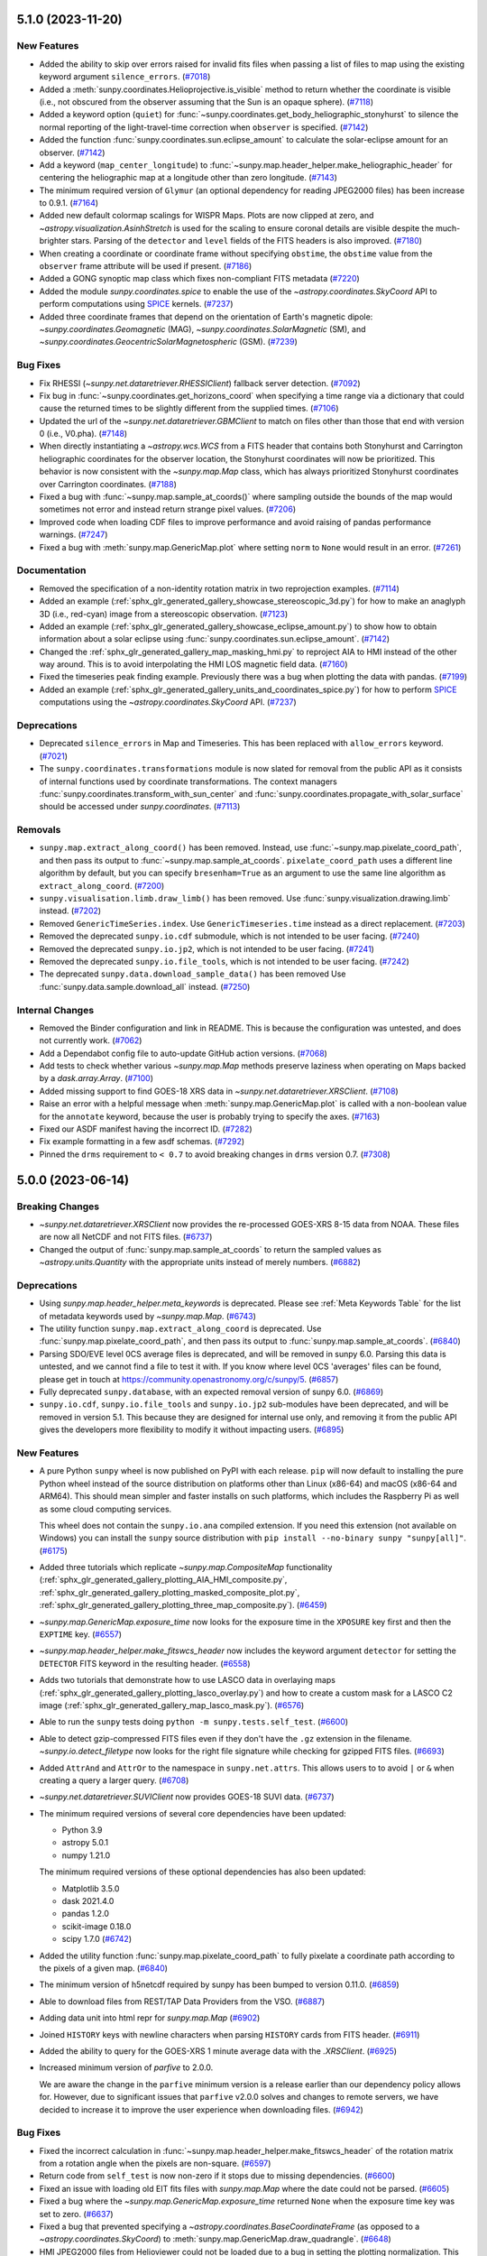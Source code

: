 5.1.0 (2023-11-20)
==================

New Features
------------

- Added the ability to skip over errors raised for invalid fits files when passing a list of files to map using the existing keyword argument ``silence_errors``. (`#7018 <https://github.com/sunpy/sunpy/pull/7018>`__)
- Added a :meth:`sunpy.coordinates.Helioprojective.is_visible` method to return whether the coordinate is visible (i.e., not obscured from the observer assuming that the Sun is an opaque sphere). (`#7118 <https://github.com/sunpy/sunpy/pull/7118>`__)
- Added a keyword option (``quiet``) for :func:`~sunpy.coordinates.get_body_heliographic_stonyhurst` to silence the normal reporting of the light-travel-time correction when ``observer`` is specified. (`#7142 <https://github.com/sunpy/sunpy/pull/7142>`__)
- Added the function :func:`sunpy.coordinates.sun.eclipse_amount` to calculate the solar-eclipse amount for an observer. (`#7142 <https://github.com/sunpy/sunpy/pull/7142>`__)
- Add a keyword (``map_center_longitude``) to :func:`~sunpy.map.header_helper.make_heliographic_header` for centering the heliographic map at a longitude other than zero longitude. (`#7143 <https://github.com/sunpy/sunpy/pull/7143>`__)
- The minimum required version of ``Glymur`` (an optional dependency for reading JPEG2000 files) has been increase to 0.9.1. (`#7164 <https://github.com/sunpy/sunpy/pull/7164>`__)
- Added new default colormap scalings for WISPR Maps. Plots are now clipped at zero, and `~astropy.visualization.AsinhStretch` is used for the scaling to ensure coronal details are visible despite the much-brighter stars. Parsing of the ``detector`` and ``level`` fields of the FITS headers is also improved. (`#7180 <https://github.com/sunpy/sunpy/pull/7180>`__)
- When creating a coordinate or coordinate frame without specifying ``obstime``, the ``obstime`` value from the ``observer`` frame attribute will be used if present. (`#7186 <https://github.com/sunpy/sunpy/pull/7186>`__)
- Added a GONG synoptic map class which fixes non-compliant FITS metadata (`#7220 <https://github.com/sunpy/sunpy/pull/7220>`__)
- Added the module `sunpy.coordinates.spice` to enable the use of the `~astropy.coordinates.SkyCoord` API to perform computations using `SPICE <https://naif.jpl.nasa.gov/naif/>`__ kernels. (`#7237 <https://github.com/sunpy/sunpy/pull/7237>`__)
- Added three coordinate frames that depend on the orientation of Earth's magnetic dipole: `~sunpy.coordinates.Geomagnetic` (MAG), `~sunpy.coordinates.SolarMagnetic` (SM), and `~sunpy.coordinates.GeocentricSolarMagnetospheric` (GSM). (`#7239 <https://github.com/sunpy/sunpy/pull/7239>`__)


Bug Fixes
---------

- Fix RHESSI (`~sunpy.net.dataretriever.RHESSIClient`) fallback server detection. (`#7092 <https://github.com/sunpy/sunpy/pull/7092>`__)
- Fix bug in :func:`~sunpy.coordinates.get_horizons_coord` when specifying a time range via a dictionary that could cause the returned times to be slightly different from the supplied times. (`#7106 <https://github.com/sunpy/sunpy/pull/7106>`__)
- Updated the url of the `~sunpy.net.dataretriever.GBMClient` to match on files other than those that end with version 0 (i.e., V0.pha). (`#7148 <https://github.com/sunpy/sunpy/pull/7148>`__)
- When directly instantiating a `~astropy.wcs.WCS` from a FITS header that contains both Stonyhurst and Carrington heliographic coordinates for the observer location, the Stonyhurst coordinates will now be prioritized.
  This behavior is now consistent with the `~sunpy.map.Map` class, which has always prioritized Stonyhurst coordinates over Carrington coordinates. (`#7188 <https://github.com/sunpy/sunpy/pull/7188>`__)
- Fixed a bug with :func:`~sunpy.map.sample_at_coords()` where sampling outside the bounds of the map would sometimes not error and instead return strange pixel values. (`#7206 <https://github.com/sunpy/sunpy/pull/7206>`__)
- Improved code when loading CDF files to improve performance and avoid raising of pandas performance warnings. (`#7247 <https://github.com/sunpy/sunpy/pull/7247>`__)
- Fixed a bug with :meth:`sunpy.map.GenericMap.plot` where setting ``norm`` to ``None`` would result in an error. (`#7261 <https://github.com/sunpy/sunpy/pull/7261>`__)


Documentation
-------------

- Removed the specification of a non-identity rotation matrix in two reprojection examples. (`#7114 <https://github.com/sunpy/sunpy/pull/7114>`__)
- Added an example (:ref:`sphx_glr_generated_gallery_showcase_stereoscopic_3d.py`) for how to make an anaglyph 3D (i.e., red-cyan) image from a stereoscopic observation. (`#7123 <https://github.com/sunpy/sunpy/pull/7123>`__)
- Added an example (:ref:`sphx_glr_generated_gallery_showcase_eclipse_amount.py`) to show how to obtain information about a solar eclipse using :func:`sunpy.coordinates.sun.eclipse_amount`. (`#7142 <https://github.com/sunpy/sunpy/pull/7142>`__)
- Changed the :ref:`sphx_glr_generated_gallery_map_masking_hmi.py` to reproject AIA to HMI instead of the other way around.
  This is to avoid interpolating the HMI LOS magnetic field data. (`#7160 <https://github.com/sunpy/sunpy/pull/7160>`__)
- Fixed the timeseries peak finding example.
  Previously there was a bug when plotting the data with pandas. (`#7199 <https://github.com/sunpy/sunpy/pull/7199>`__)
- Added an example (:ref:`sphx_glr_generated_gallery_units_and_coordinates_spice.py`) for how to perform `SPICE <https://naif.jpl.nasa.gov/naif/>`__ computations using the `~astropy.coordinates.SkyCoord` API. (`#7237 <https://github.com/sunpy/sunpy/pull/7237>`__)


Deprecations
------------

- Deprecated ``silence_errors`` in Map and Timeseries.
  This has been replaced with ``allow_errors`` keyword. (`#7021 <https://github.com/sunpy/sunpy/pull/7021>`__)
- The ``sunpy.coordinates.transformations`` module is now slated for removal from the public API as it consists of internal functions used by coordinate transformations.
  The context managers :func:`sunpy.coordinates.transform_with_sun_center` and :func:`sunpy.coordinates.propagate_with_solar_surface` should be accessed under `sunpy.coordinates`. (`#7113 <https://github.com/sunpy/sunpy/pull/7113>`__)


Removals
--------

- ``sunpy.map.extract_along_coord()`` has been removed.
  Instead, use :func:`~sunpy.map.pixelate_coord_path`, and then pass its output to :func:`~sunpy.map.sample_at_coords`.
  ``pixelate_coord_path`` uses a different line algorithm by default, but you can specify ``bresenham=True`` as an argument to use the same line algorithm as ``extract_along_coord``. (`#7200 <https://github.com/sunpy/sunpy/pull/7200>`__)
- ``sunpy.visualisation.limb.draw_limb()`` has been removed.
  Use :func:`sunpy.visualization.drawing.limb` instead. (`#7202 <https://github.com/sunpy/sunpy/pull/7202>`__)
- Removed ``GenericTimeSeries.index``.
  Use ``GenericTimeseries.time`` instead as a direct replacement. (`#7203 <https://github.com/sunpy/sunpy/pull/7203>`__)
- Removed the deprecated ``sunpy.io.cdf`` submodule, which is not intended to be user facing. (`#7240 <https://github.com/sunpy/sunpy/pull/7240>`__)
- Removed the deprecated ``sunpy.io.jp2``, which is not intended to be user facing. (`#7241 <https://github.com/sunpy/sunpy/pull/7241>`__)
- Removed the deprecated ``sunpy.io.file_tools``, which is not intended to be user facing. (`#7242 <https://github.com/sunpy/sunpy/pull/7242>`__)
- The deprecated ``sunpy.data.download_sample_data()`` has been removed
  Use :func:`sunpy.data.sample.download_all` instead. (`#7250 <https://github.com/sunpy/sunpy/pull/7250>`__)

Internal Changes
----------------

- Removed the Binder configuration and link in README.
  This is because the configuration was untested, and does not currently work. (`#7062 <https://github.com/sunpy/sunpy/pull/7062>`__)
- Add a Dependabot config file to auto-update GitHub action versions. (`#7068 <https://github.com/sunpy/sunpy/pull/7068>`__)
- Add tests to check whether various `~sunpy.map.Map` methods preserve laziness when operating on Maps backed by a `dask.array.Array`. (`#7100 <https://github.com/sunpy/sunpy/pull/7100>`__)
- Added missing support to find GOES-18 XRS data in `~sunpy.net.dataretriever.XRSClient`. (`#7108 <https://github.com/sunpy/sunpy/pull/7108>`__)
- Raise an error with a helpful message when :meth:`sunpy.map.GenericMap.plot` is called with a non-boolean value for the ``annotate`` keyword, because the user is probably trying to specify the axes. (`#7163 <https://github.com/sunpy/sunpy/pull/7163>`__)
- Fixed our ASDF manifest having the incorrect ID. (`#7282 <https://github.com/sunpy/sunpy/pull/7282>`__)
- Fix example formatting in a few asdf schemas. (`#7292 <https://github.com/sunpy/sunpy/pull/7292>`__)
- Pinned the ``drms`` requirement to ``< 0.7`` to avoid breaking changes in ``drms`` version 0.7. (`#7308 <https://github.com/sunpy/sunpy/pull/7308>`__)


5.0.0 (2023-06-14)
==================

Breaking Changes
----------------

- `~sunpy.net.dataretriever.XRSClient` now provides the re-processed GOES-XRS 8-15 data from NOAA.
  These files are now all NetCDF and not FITS files. (`#6737 <https://github.com/sunpy/sunpy/pull/6737>`__)
- Changed the output of :func:`sunpy.map.sample_at_coords` to return the sampled values as `~astropy.units.Quantity` with the appropriate units instead of merely numbers. (`#6882 <https://github.com/sunpy/sunpy/pull/6882>`__)


Deprecations
------------

- Using `sunpy.map.header_helper.meta_keywords` is deprecated.
  Please see :ref:`Meta Keywords Table` for the list of metadata keywords used by `~sunpy.map.Map`. (`#6743 <https://github.com/sunpy/sunpy/pull/6743>`__)
- The utility function ``sunpy.map.extract_along_coord`` is deprecated.
  Use :func:`sunpy.map.pixelate_coord_path`, and then pass its output to :func:`sunpy.map.sample_at_coords`. (`#6840 <https://github.com/sunpy/sunpy/pull/6840>`__)
- Parsing SDO/EVE level 0CS average files is deprecated, and will be removed in sunpy 6.0.
  Parsing this data is untested, and we cannot find a file to test it with.
  If you know where level 0CS 'averages' files can be found, please get in touch at https://community.openastronomy.org/c/sunpy/5. (`#6857 <https://github.com/sunpy/sunpy/pull/6857>`__)
- Fully deprecated ``sunpy.database``, with an expected removal version of sunpy 6.0. (`#6869 <https://github.com/sunpy/sunpy/pull/6869>`__)
- ``sunpy.io.cdf``, ``sunpy.io.file_tools`` and ``sunpy.io.jp2`` sub-modules have been deprecated, and will be removed in version 5.1.
  This because they are designed for internal use only, and removing it from the public API gives the developers more flexibility to modify it without impacting users. (`#6895 <https://github.com/sunpy/sunpy/pull/6895>`__)


New Features
------------

- A pure Python ``sunpy`` wheel is now published on PyPI with each release.
  ``pip`` will now default to installing the pure Python wheel instead of the source distribution on platforms other than Linux (x86-64) and macOS (x86-64 and ARM64).
  This should mean simpler and faster installs on such platforms, which includes the Raspberry Pi as well as some cloud computing services.

  This wheel does not contain the ``sunpy.io.ana`` compiled extension.
  If you need this extension (not available on Windows) you can install the ``sunpy`` source distribution with ``pip install --no-binary sunpy "sunpy[all]"``. (`#6175 <https://github.com/sunpy/sunpy/pull/6175>`__)
- Added three tutorials which replicate `~sunpy.map.CompositeMap` functionality (:ref:`sphx_glr_generated_gallery_plotting_AIA_HMI_composite.py`, :ref:`sphx_glr_generated_gallery_plotting_masked_composite_plot.py`, :ref:`sphx_glr_generated_gallery_plotting_three_map_composite.py`). (`#6459 <https://github.com/sunpy/sunpy/pull/6459>`__)
- `~sunpy.map.GenericMap.exposure_time` now looks for the exposure time in the ``XPOSURE`` key first
  and then the ``EXPTIME`` key. (`#6557 <https://github.com/sunpy/sunpy/pull/6557>`__)
- `~sunpy.map.header_helper.make_fitswcs_header` now includes the keyword argument ``detector`` for setting the
  ``DETECTOR`` FITS keyword in the resulting header. (`#6558 <https://github.com/sunpy/sunpy/pull/6558>`__)
- Adds two tutorials that demonstrate how to use LASCO data in overlaying maps (:ref:`sphx_glr_generated_gallery_plotting_lasco_overlay.py`) and how to create a custom mask for a LASCO C2 image (:ref:`sphx_glr_generated_gallery_map_lasco_mask.py`). (`#6576 <https://github.com/sunpy/sunpy/pull/6576>`__)
- Able to run the ``sunpy`` tests doing ``python -m sunpy.tests.self_test``. (`#6600 <https://github.com/sunpy/sunpy/pull/6600>`__)
- Able to detect gzip-compressed FITS files even if they don't have the ``.gz`` extension in the filename.
  `~sunpy.io.detect_filetype` now looks for the right file signature while checking
  for gzipped FITS files. (`#6693 <https://github.com/sunpy/sunpy/pull/6693>`__)
- Added ``AttrAnd`` and ``AttrOr`` to the namespace in ``sunpy.net.attrs``.
  This allows users to to avoid ``|`` or ``&`` when creating a query a larger query. (`#6708 <https://github.com/sunpy/sunpy/pull/6708>`__)
- `~sunpy.net.dataretriever.SUVIClient` now provides GOES-18 SUVI data. (`#6737 <https://github.com/sunpy/sunpy/pull/6737>`__)
- The minimum required versions of several core dependencies have been updated:

  - Python 3.9
  - astropy 5.0.1
  - numpy 1.21.0

  The minimum required versions of these optional dependencies has also been updated:

  - Matplotlib 3.5.0
  - dask 2021.4.0
  - pandas 1.2.0
  - scikit-image 0.18.0
  - scipy 1.7.0 (`#6742 <https://github.com/sunpy/sunpy/pull/6742>`__)
- Added the utility function :func:`sunpy.map.pixelate_coord_path` to fully pixelate a coordinate path according to the pixels of a given map. (`#6840 <https://github.com/sunpy/sunpy/pull/6840>`__)
- The minimum version of h5netcdf required by sunpy has been bumped to version 0.11.0. (`#6859 <https://github.com/sunpy/sunpy/pull/6859>`__)
- Able to download files from REST/TAP Data Providers from the VSO. (`#6887 <https://github.com/sunpy/sunpy/pull/6887>`__)
- Adding data unit into html repr for `sunpy.map.Map` (`#6902 <https://github.com/sunpy/sunpy/pull/6902>`__)
- Joined ``HISTORY`` keys with newline characters when parsing ``HISTORY`` cards from
  FITS header. (`#6911 <https://github.com/sunpy/sunpy/pull/6911>`__)
- Added the ability to query for the GOES-XRS 1 minute average data with the `.XRSClient`. (`#6925 <https://github.com/sunpy/sunpy/pull/6925>`__)
- Increased minimum version of `parfive` to 2.0.0.

  We are aware the change in the ``parfive`` minimum version is a release earlier than our dependency policy allows for.
  However, due to significant issues that ``parfive`` v2.0.0 solves and changes to remote servers, we have decided to increase it to improve the user experience when downloading files. (`#6942 <https://github.com/sunpy/sunpy/pull/6942>`__)


Bug Fixes
---------

- Fixed the incorrect calculation in :func:`~sunpy.map.header_helper.make_fitswcs_header` of the rotation matrix from a rotation angle when the pixels are non-square. (`#6597 <https://github.com/sunpy/sunpy/pull/6597>`__)
- Return code from ``self_test`` is now non-zero if it stops due to missing dependencies. (`#6600 <https://github.com/sunpy/sunpy/pull/6600>`__)
- Fixed an issue with loading old EIT fits files with `sunpy.map.Map` where the date could not be parsed. (`#6605 <https://github.com/sunpy/sunpy/pull/6605>`__)
- Fixed a bug where the `~sunpy.map.GenericMap.exposure_time` returned ``None`` when the exposure
  time key was set to zero. (`#6637 <https://github.com/sunpy/sunpy/pull/6637>`__)
- Fixed a bug that prevented specifying a `~astropy.coordinates.BaseCoordinateFrame` (as opposed to a `~astropy.coordinates.SkyCoord`) to :meth:`sunpy.map.GenericMap.draw_quadrangle`. (`#6648 <https://github.com/sunpy/sunpy/pull/6648>`__)
- HMI JPEG2000 files from Helioviewer could not be loaded due to a bug in setting the plotting normalization.
  This has been fixed. (`#6710 <https://github.com/sunpy/sunpy/pull/6710>`__)
- The ``data_manager`` was not raising failed downloads correctly and would continue as if the file existed locally.
  Now it will raise any errors from ``parfive``. (`#6711 <https://github.com/sunpy/sunpy/pull/6711>`__)
- `~sunpy.map.sources.XRTMap` will now set the unit for XRT files if the ``BUNIT`` key is missing. (`#6725 <https://github.com/sunpy/sunpy/pull/6725>`__)
- `~sunpy.net.dataretriever.XRSClient` update use the new url for which the GOES-XRS 8-15 data is provided by NOAA. (`#6737 <https://github.com/sunpy/sunpy/pull/6737>`__)
- Updated ``sunpy.database`` to be compatible with ``SQLAlchemy`` versions >=2.0 (`#6749 <https://github.com/sunpy/sunpy/pull/6749>`__)
- When using ``autoalign=True`` when plotting maps, the result was misaligned by half a pixel. (`#6796 <https://github.com/sunpy/sunpy/pull/6796>`__)
- :meth:`sunpy.map.GenericMap.submap` can now handle a `~astropy.coordinates.BaseCoordinateFrame` as input. (`#6820 <https://github.com/sunpy/sunpy/pull/6820>`__)
- Multi-line ``HISTORY`` and ``COMMENT`` keys metadata dictionaries are now correctly split into
  multiple history and comment cards when writing a FITS file. (`#6911 <https://github.com/sunpy/sunpy/pull/6911>`__)
- Pass in "max_splits" to Parfive to prevent multi connections to JSOC for JSOC only queries. (`#6921 <https://github.com/sunpy/sunpy/pull/6921>`__)
- When converting an `astropy.wcs.WCS` object to a solar coordinate frame the
  ``DATE-AVG`` key will be used before the ``DATE-OBS`` key, previously only
  ``DATE-OBS`` was checked. (`#6995 <https://github.com/sunpy/sunpy/pull/6995>`__)
- `sunpy.map.GenericMap.rotation_matrix` now applies the default values if any FITS rotation matrix keywords are missing from the header. (`#7004 <https://github.com/sunpy/sunpy/pull/7004>`__)
- Modified :func:`sunpy.io.special.srs.read_srs` to correctly handle uppercase SRS files and supplementary sections occurring after the main data sections (I, IA, II). (`#7035 <https://github.com/sunpy/sunpy/pull/7035>`__)


Documentation
-------------

- Added an example of how to search for multiple wavelengths attributes for AIA data using `sunpy.net.attrs.AttrOr`. (`#6501 <https://github.com/sunpy/sunpy/pull/6501>`__)
- Added `sunpy.map.PixelPair` to the reference documentation. (`#6620 <https://github.com/sunpy/sunpy/pull/6620>`__)
- Split the installation docs into a new Installation tutorial, and an installation guide. (`#6639 <https://github.com/sunpy/sunpy/pull/6639>`__)
- Added an example (:ref:`sphx_glr_generated_gallery_time_series_goes_xrs_nrt_data.py`) to download GOES NRT data and load it into `~sunpy.timeseries.TimeSeries`. (`#6744 <https://github.com/sunpy/sunpy/pull/6744>`__)
- Added an example gallery (:ref:`sphx_glr_generated_gallery_acquiring_data_querying_and_loading_SHARP_data.py`) for querying SHARP data and loading it into a `~sunpy.map.Map`. (`#6757 <https://github.com/sunpy/sunpy/pull/6757>`__)
- Added an example (:ref:`sphx_glr_generated_gallery_units_and_coordinates_ParkerSolarProbe_trajectory.py`) to plot the trajectory of Parker Solar Probe. (`#6771 <https://github.com/sunpy/sunpy/pull/6771>`__)
- Created a "Showcase" section of the gallery, which includes a new example (:ref:`sphx_glr_generated_gallery_showcase_where_is_stereo.py`) and a relocated example (:ref:`sphx_glr_generated_gallery_showcase_hmi_cutout.py`). (`#6781 <https://github.com/sunpy/sunpy/pull/6781>`__)
- Updated examples in the gallery to always explicitly create an Axes and use that for plotting, instead of using the Matplotlib pyplot API. (`#6822 <https://github.com/sunpy/sunpy/pull/6822>`__)
- Added an example (:ref:`sphx_glr_generated_gallery_map_masking_hmi.py`) of how to mask a HMI map based on the intensity of AIA. (`#6825 <https://github.com/sunpy/sunpy/pull/6825>`__)
- Added an example (:ref:`sphx_glr_generated_gallery_plotting_mplcairo_plotting.py`) to blend two maps using ``mplcairo``. (`#6835 <https://github.com/sunpy/sunpy/pull/6835>`__)
- Changed the reprojecting images to different observers example (:ref:`sphx_glr_generated_gallery_map_transformations_reprojection_different_observers.py`) to avoid using custom wcs headers where possible. (`#6853 <https://github.com/sunpy/sunpy/pull/6853>`__)
- Added a note in examples :ref:`sphx_glr_generated_gallery_map_transformations_autoalign_aia_hmi.py` and :ref:`sphx_glr_generated_gallery_map_transformations_reprojection_align_aia_hmi.py` suggesting to use :meth:`~sunpy.coordinates.Helioprojective.assume_spherical_screen` to retain off-disk HMI data. (`#6855 <https://github.com/sunpy/sunpy/pull/6855>`__)
- Moved the Helioviewer migration guide from the tutorial to guide section of the docs. (`#6868 <https://github.com/sunpy/sunpy/pull/6868>`__)
- Moved the plotting section of the tutorial into the map section of the tutorial. (`#6870 <https://github.com/sunpy/sunpy/pull/6870>`__)
- Reorganized "Units" section of the Tutorial into smaller sections and added a section about
  unit equivalencies. (`#6879 <https://github.com/sunpy/sunpy/pull/6879>`__)
- Added clarifying detail (in the `~sunpy.time.TimeUTime` docstring) for how the ``utime`` time format handles seconds on a day with a leap second. (`#6894 <https://github.com/sunpy/sunpy/pull/6894>`__)
- Fixed a series of broken URLS and typos in examples and documentation strings. (`#6903 <https://github.com/sunpy/sunpy/pull/6903>`__)
- Improved the time tutorial. (`#6920 <https://github.com/sunpy/sunpy/pull/6920>`__)
- Add a "how-to" guide section to the documentation. (`#6926 <https://github.com/sunpy/sunpy/pull/6926>`__)
- Redesigned the landing page to highlight the different sections of the documentation. (`#6938 <https://github.com/sunpy/sunpy/pull/6938>`__)
- Significantly revised and improved the :ref:`sunpy-tutorial-maps` part of the tutorial.
  This included moving the section on custom maps to the :ref:`sunpy-how-to-index` section (see :ref:`sunpy-how-to-create-a-map`). (`#6944 <https://github.com/sunpy/sunpy/pull/6944>`__)
- Migrated example gallery entries for searching the VSO, using ``parse_time``, using the data manager, and using solar constants to the how-to guide. (`#6948 <https://github.com/sunpy/sunpy/pull/6948>`__)
- Reorganized some parts of the coordinates topic guide into multiple how-to guides. (`#6954 <https://github.com/sunpy/sunpy/pull/6954>`__)
- Move examples of how to create a Map from reference pages to a how-to guide. (`#6977 <https://github.com/sunpy/sunpy/pull/6977>`__)
- Cleaned up and simplified the :ref:`sunpy-tutorial-timeseries` section of the tutorial. (`#6990 <https://github.com/sunpy/sunpy/pull/6990>`__)
- Added a topic-guide to aid understanding the role, "rsun" plays in sunpy coordinate transformations and :meth:`sunpy.map.GenericMap.reproject_to`. (`#7000 <https://github.com/sunpy/sunpy/pull/7000>`__)
- Updated all of the sphinx anchors to be more consistent.
  This means that any use of the old anchors (intersphinx links to sunpy doc pages) will need to be updated. (`#7032 <https://github.com/sunpy/sunpy/pull/7032>`__)


Internal Changes
----------------

- When determining which VSO servers to use for queries, `.VSOClient` will now
  attempt to check if the cgi endpoint referenced by the WDSL file is accessible,
  and try the next endpoint if it can't be reached. This should mean that a small
  category of connection issues with the VSO are now automatically bypassed. (`#6362 <https://github.com/sunpy/sunpy/pull/6362>`__)


4.1.0 (2022-11-11)
==================

Breaking Changes
----------------

- Updated the sample data file, ``AIA_171_ROLL_IMAGE`` to be rice compressed instead of gzip compressed.
  This means that the data is now stored in the second HDU. (`#6221 <https://github.com/sunpy/sunpy/pull/6221>`__)


Deprecations
------------

- Passing positional arguments to all ``timeseries`` ``peek()`` methods
  is now deprecated, and will raise an error in sunpy 5.1. Pass the arguments
  with keywords (e.g. ``title='my plot title'``) instead. (`#6310 <https://github.com/sunpy/sunpy/pull/6310>`__)
- Using ``sunpy.timeseries.GenericTimeSeries.index``` is deprecated.
  Use `~sunpy.timeseries.GenericTimeSeries.time` to get an astropy Time object,
  or ``ts.to_dataframe().index`` to get the times as a pandas ``DataTimeIndex``. (`#6327 <https://github.com/sunpy/sunpy/pull/6327>`__)
- Deprecated the ``sunpy.visualization.limb`` module.
  The ``sunpy.visualization.limb.draw_limb`` function has been moved into
  `~sunpy.visualization.drawing` as :func:`~sunpy.visualization.drawing.limb`. (`#6332 <https://github.com/sunpy/sunpy/pull/6332>`__)
- The ``sunpy.net.helioviewer`` module is deprecated and will be removed in version 5.1.
  The Helioviewer Project now maintains a replacement Python library called `hvpy <https://hvpy.readthedocs.io/en/latest/>`__.
  As such, in consultation with the Helioviewer Project, we have decided to deprecate the ``HelioviewerClient`` class. (`#6404 <https://github.com/sunpy/sunpy/pull/6404>`__)
- Passing the ``algorithm``, ``return_footprint`` arguments as positional arguments is deprecated. Pass them as keyword arguments (e.g. ``..., return_footprint=True, ...``) instead. (`#6406 <https://github.com/sunpy/sunpy/pull/6406>`__)
- ``sunpy.data.download_sample_data()`` is now deprecated.
  Use :func:`sunpy.data.sample.download_all` instead. (`#6426 <https://github.com/sunpy/sunpy/pull/6426>`__)
- The sunpy.database module is no longer actively maintained and has a number of outstanding issues.
  It is anticiapted that sunpy.database will be formally deprecated in sunpy 5.0 and removed in sunpy 6.0.
  If you are using sunpy.database and would like to see a replacement, please join the discussion thread at https://community.openastronomy.org/t/deprecating-sunpy-database/495. (`#6498 <https://github.com/sunpy/sunpy/pull/6498>`__)


Removals
--------

- The ``sunpy.io.fits`` sub-module has been removed, as it was designed for internal use.
  Use the `astropy.io.fits` module instead for more generic functionality to read FITS files. (`#6432 <https://github.com/sunpy/sunpy/pull/6432>`__)
- The ``sunpy.physics.solar_rotation`` sub-module has been removed, having been moved to `sunkit_image.coalignment`. (`#6433 <https://github.com/sunpy/sunpy/pull/6433>`__)
- Most of the `sunpy.visualization.animator` subpackage has been removed, with the exception of `~sunpy.visualization.animator.MapSequenceAnimator`
  It has been moved into the standalone `mpl-animators <https://pypi.org/project/mpl-animators>`_ package
  Please update your imports to replace ``sunpy.visualization.animator`` with ``mpl_animators``. (`#6434 <https://github.com/sunpy/sunpy/pull/6434>`__)
- Remove ``GenericMap.shift`` method and the ``GenericMap.shifted_value``.
  Use `~sunpy.map.GenericMap.shift_reference_coord` instead. (`#6437 <https://github.com/sunpy/sunpy/pull/6437>`__)
- ``sunpy.util.scraper`` has been removed. Use `sunpy.net.scraper` instead. (`#6438 <https://github.com/sunpy/sunpy/pull/6438>`__)
- ``sunpy.image.coalignment`` has been removed. Use `sunkit_image.coalignment` instead, which contains all the same functionality. (`#6440 <https://github.com/sunpy/sunpy/pull/6440>`__)
- :meth:`sunpy.map.GenericMap.draw_limb` can no longer be used to draw the limb on a non-WCS Axes plot. (`#6533 <https://github.com/sunpy/sunpy/pull/6533>`__)
- :meth:`sunpy.image.resample` no longer accepts "neighbour" as an interpolation method.
  Use "nearest" instead. (`#6537 <https://github.com/sunpy/sunpy/pull/6537>`__)
- :meth:`sunpy.image.transform.affine_transform` and :func:`sunpy.map.GenericMap.rotate` no longer accepts the ``use_scipy`` keyword. (`#6538 <https://github.com/sunpy/sunpy/pull/6538>`__)


New Features
------------

- Updated and expanded the HTML representation for `~sunpy.timeseries.TimeSeries`. (`#5951 <https://github.com/sunpy/sunpy/pull/5951>`__)
- When reading CDF files, any columns with a floating point data type now have their masked values converted to NaN. (`#5956 <https://github.com/sunpy/sunpy/pull/5956>`__)
- Add support for saving `~sunpy.map.GenericMap` as JPEG 2000 files. (`#6153 <https://github.com/sunpy/sunpy/pull/6153>`__)
- Add a function ``sunpy.map.extract_along_coord`` that, for a given set of coordinates,
  finds each array index that crosses the line traced by those coordinates and returns the value of the data
  array of a given map at those array indices. (`#6189 <https://github.com/sunpy/sunpy/pull/6189>`__)
- Three new maps have been added to the sample data from STEREO A and STEREO B at
  195 Angstrom, and AIA at 193 Angstrom. These images are from a time when
  the three spacecraft were equally spaced around the Sun, and therefore form
  near complete instantaneous coverage of the solar surface.

  Users upgrading to this version will find this three files download when they
  use the sample data for the first time. (`#6197 <https://github.com/sunpy/sunpy/pull/6197>`__)
- Added a SDO/AIA 1600 file of the Venus transit to the sunpy sample data. (`#6242 <https://github.com/sunpy/sunpy/pull/6242>`__)
- Created the `sunpy.visualization.drawing` module which includes
  new :func:`~sunpy.visualization.drawing.equator` and
  :func:`~sunpy.visualization.drawing.prime_meridian` functions. (`#6251 <https://github.com/sunpy/sunpy/pull/6251>`__)
- Expose GOES quality flags in order to allow filtering corrupt values when using the `~sunpy.timeseries.sources.goes.XRSTimeSeries`. (`#6260 <https://github.com/sunpy/sunpy/pull/6260>`__)
- All TimeSeries plotting methods now consistently set the same
  formatter and locator for the x-axis. (`#6264 <https://github.com/sunpy/sunpy/pull/6264>`__)
- :meth:`sunpy.timeseries.GenericTimeSeries.peek` now takes a ``title`` argument
  to set the title of the plot. (`#6304 <https://github.com/sunpy/sunpy/pull/6304>`__)
- Added the `sunpy.timeseries.GenericTimeSeries.time` property to get the times
  of a timeseries as a `~astropy.time.Time` object. (`#6327 <https://github.com/sunpy/sunpy/pull/6327>`__)
- Added the :ref:`sphx_glr_generated_gallery_plotting_plot_equator_prime_meridian.py` example to the Example Gallery. (`#6332 <https://github.com/sunpy/sunpy/pull/6332>`__)
- Added a new function :func:`sunpy.map.header_helper.make_heliographic_header` to help with generating FITS-WCS headers in Carrington or Stonyhurst coordinate systems that span the entire solar surface. (`#6415 <https://github.com/sunpy/sunpy/pull/6415>`__)
- Sample data files provided through `sunpy.data.sample` are now downloaded individually on demand rather than being all downloaded upon import of that module.
  To download all sample data files, call :func:`sunpy.data.sample.download_all`. (`#6426 <https://github.com/sunpy/sunpy/pull/6426>`__)
- `~.XRSTimeSeries` is now able to parse the primary detector information from the GOES-R XRS data if available. (`#6454 <https://github.com/sunpy/sunpy/pull/6454>`__)
- `sunpy.net.Scraper` now includes treats files as spanning a full interval equal to the smallest increment specified in the file pattern.
  For example, a pattern like ``"%Y.txt"`` that only contains a year specifier will be considered to span that full year.

  This means searches that fall entirely within the whole interval spanned by a pattern will return that file, where previously they did not.
  As an example, matching ``"%Y.txt"`` with ``TimeRange('2022-02-01', '2022-04-01')`` will now return ``["2022.txt"]`` where previously no files were returned. (`#6472 <https://github.com/sunpy/sunpy/pull/6472>`__)
- Implemented site configuration for sunpyrc, and modified documentation for sunpy customization. (`#6478 <https://github.com/sunpy/sunpy/pull/6478>`__)
- :func:`~sunpy.map.header_helper.make_fitswcs_header` now includes the keyword argument ``unit`` for setting the
  ``BUNIT`` FITS keyword in the resulting header.
  This will take precedence over any unit information attached to ``data``. (`#6499 <https://github.com/sunpy/sunpy/pull/6499>`__)
- If the ``data`` argument to :func:`~sunpy.map.header_helper.make_fitswcs_header` is an `~astropy.units.Quantity`,
  the associated unit will be used to set the ``BUNIT`` FITS keyword in the resulting header. (`#6499 <https://github.com/sunpy/sunpy/pull/6499>`__)
- Added a 304 sample data file called ``AIA_304_IMAGE``. (`#6546 <https://github.com/sunpy/sunpy/pull/6546>`__)


Bug Fixes
---------

- Fix a bug that prevented EUI maps with missing wavelength metadata loading. (`#6199 <https://github.com/sunpy/sunpy/pull/6199>`__)
- The `sunpy.net.dataretriever.sources.noaa.SRSClient` was not correctly setting the passive mode for FTP connection resulting in a permission error.
  This has been fixed. (`#6256 <https://github.com/sunpy/sunpy/pull/6256>`__)
- Fixed `~sunpy.timeseries.sources.XRSTimeSeries` inability to read leap-second files for GOES.
  It floors the leap-second timestamp to be ``59.999``, so that Python datetime does not raise an exception. (`#6262 <https://github.com/sunpy/sunpy/pull/6262>`__)
- Changed the default scaling for `~sunpy.map.sources.EUIMap` from a linear stretch to a asinh stretch.

  To revert to the previous linear stretch do the following::

       from astropy.visualization import ImageNormalize, LinearStretch
       euimap.plot_settings["norm"] = ImageNormalize(stretch=LinearStretch()) (`#6285 <https://github.com/sunpy/sunpy/pull/6285>`__)
- Fixed bugs when working with a coordinate frame where the observer is specified in `~sunpy.coordinates.frames.HeliographicStonyhurst` with a Cartesian representation, which is equivalent to Heliocentric Earth Equatorial (HEEQ).
  Now, the observer will always be converted to spherical representation when the coordinate frame is created. (`#6311 <https://github.com/sunpy/sunpy/pull/6311>`__)
- Fixed an error when Fido returns zero results from the VSO
  and some results from at least one other data source. This
  (now fixed) error is only present when using numpy version >= 1.23. (`#6318 <https://github.com/sunpy/sunpy/pull/6318>`__)
- If a level 1 XRT file does not specify the heliographic longitude of the spacecraft,
  a silent assumption is made that the spacecraft is at zero Stonyhurst
  heliographic longitude (i.e., the same longitude as Earth). (`#6333 <https://github.com/sunpy/sunpy/pull/6333>`__)
- The sample data retry was failing under parfive 2.0.0. (`#6334 <https://github.com/sunpy/sunpy/pull/6334>`__)
- Fixed bug that prevented `~sunpy.coordinates.metaframes.RotatedSunFrame` instances from being pickled. (`#6342 <https://github.com/sunpy/sunpy/pull/6342>`__)
- Fix a bug in loading `.XRSTimeSeries` due to unsupported quality flag column names. (`#6410 <https://github.com/sunpy/sunpy/pull/6410>`__)
- Adds units (dimensionless units) to the quality columns in `.XRSTimeSeries`. (`#6423 <https://github.com/sunpy/sunpy/pull/6423>`__)
- Refactored `~sunpy.map.sources.SXTMap` to use ITRS observer coordinate information
  in header rather than incorrect HGS keywords.
  The `~sunpy.map.sources.SXTMap` also now uses the default ``dsun`` property as this
  information can be derived from the (now corrected) observer coordinate. (`#6436 <https://github.com/sunpy/sunpy/pull/6436>`__)
- In `sunpy.map.GenericMap.coordinate_system` and `sunpy.map.GenericMap.date`, the default values
  will now be used if the expected key(s) used to derive those properties are empty.
  Previously, empty values of these keys were not treated as missing and thus the default values
  were not correctly filled in. (`#6436 <https://github.com/sunpy/sunpy/pull/6436>`__)
- Fixed a bug where the observer coordinate was incorrectly determined for `~sunpy.map.sources.KCorMap`. (`#6447 <https://github.com/sunpy/sunpy/pull/6447>`__)
- Trying to download an empty search response from the JSOC now results in an empty results object.
  Previously the results object contained the path to the sunpy download directory. (`#6449 <https://github.com/sunpy/sunpy/pull/6449>`__)
- Removed an error when searching CDAWEB using `sunpy.net.Fido` and no results are returned.
  An empty response table is now returned. (`#6450 <https://github.com/sunpy/sunpy/pull/6450>`__)
- Fix a bug to parse the GOES "observatory" number in `~.XRSTimeSeries` for GOES 13, 14, 15 and for the 1 minute GOES-R data. (`#6451 <https://github.com/sunpy/sunpy/pull/6451>`__)
- Changed the default scaling for `~sunpy.map.sources.XRTMap` from a linear stretch to `~astropy.visualization.LogStretch`.

  To revert to the previous linear stretch do the following::

       from astropy.visualization import ImageNormalize, LinearStretch
       xrtmap.plot_settings["norm"] = ImageNormalize(stretch=LinearStretch()) (`#6480 <https://github.com/sunpy/sunpy/pull/6480>`__)
- Fix the ``detector`` property of `~sunpy.map.sources.SOTMap` to return "SOT". (`#6480 <https://github.com/sunpy/sunpy/pull/6480>`__)
- The right-hand y-axis of the GOES-XRS timeseries plots with labelled flare classes
  now automatically scales with the left-hand y-axis. (`#6486 <https://github.com/sunpy/sunpy/pull/6486>`__)
- Add support for Python 3.11.

  The deprecated `cgi.parse_header` is now available as
  `sunpy.util.net.parse_header`. (`#6512 <https://github.com/sunpy/sunpy/pull/6512>`__)
- Fixed the metadata handling of :meth:`~sunpy.map.GenericMap.resample` and :meth:`~sunpy.map.GenericMap.superpixel` so that the CDELTi values are scaled and the PCi_j matrix (if used) is modified in the correct manner for asymmetric scaling.
  The previous approach of having the PCi_j matrix store all of the scaling resulted in non-intuitive behaviors when accessing the `~sunpy.map.GenericMap.scale` and `~sunpy.map.GenericMap.rotation_matrix` properties, and when de-rotating a map via :meth:`~sunpy.map.GenericMap.rotate`. (`#6571 <https://github.com/sunpy/sunpy/pull/6571>`__)
- Fixd a bug with the `sunpy.map.GenericMap.scale` property for maps containing only the CDij matrix where the scale was not being determined from the CDij matrix. (`#6573 <https://github.com/sunpy/sunpy/pull/6573>`__)
- Fixed a bug with the `sunpy.map.GenericMap.rotation_matrix` property for maps using the CDij matrix formulism where the rotation matrix would be calculated incorrectly for non-square pixels. (`#6573 <https://github.com/sunpy/sunpy/pull/6573>`__)
- Fixed a bug where :func:`~sunpy.time.parse_time` would always disregard the remainder of a time string starting with the final period if it was followed by only zeros, which could affect the parsing of the time string. (`#6581 <https://github.com/sunpy/sunpy/pull/6581>`__)


Documentation
-------------

- Improved annotations in the SRS active regions plotting example. (`#6196 <https://github.com/sunpy/sunpy/pull/6196>`__)
- Updated gallery examples that use STEREO data to use sample data instead
  of searching for and downloading data via Fido. (`#6197 <https://github.com/sunpy/sunpy/pull/6197>`__)
- Added the current bugfix release policy to the docs. (`#6336 <https://github.com/sunpy/sunpy/pull/6336>`__)
- The :ref:`sunpy-tutorial-maps` and :ref:`sunpy-tutorial-timeseries` have been reviewed and updated. (`#6345 <https://github.com/sunpy/sunpy/pull/6345>`__)
- Adds a pull request check list to the Developer's Guide. (`#6346 <https://github.com/sunpy/sunpy/pull/6346>`__)
- Improved the plotting guide. (`#6430 <https://github.com/sunpy/sunpy/pull/6430>`__)
- Slight improvements to the downloading data with Fido part of the guide. (`#6444 <https://github.com/sunpy/sunpy/pull/6444>`__)
- Split the units and coordinate guides on to separate pages, and made minor improvements to them. (`#6462 <https://github.com/sunpy/sunpy/pull/6462>`__)
- Added a how-to guide (:ref:`conda_for_dependencies`) for using ``conda`` to set up an environment with the complete set of dependencies to use all optional features, build the documentation, and/or run the full test suite.
  The guide also describes how best to have an editable installation of ``sunpy`` in this environment. (`#6524 <https://github.com/sunpy/sunpy/pull/6524>`__)


Internal Changes
----------------

- Added a ``columns`` keyword to each plot method for all `sunpy.timeseries.GenericTimeSeries` sources. (`#6056 <https://github.com/sunpy/sunpy/pull/6056>`__)
- Added a script in the ``sunpy/tools`` that will update all the Python libraries in ``sunpy/extern``. (`#6127 <https://github.com/sunpy/sunpy/pull/6127>`__)
- Added automatic conversion of unit strings in CDF files to astropy unit objects for the following instruments: PSP/ISOIS, SOHO/CELIAS, SOHO/COSTEP-EPHIN, and SOHO/ERNE. (`#6159 <https://github.com/sunpy/sunpy/pull/6159>`__)
- Add an environment variable ``SUNPY_NO_BUILD_ANA_EXTENSION`` which when present
  will cause sunpy to not compile the ANA C extension when building from source. (`#6166 <https://github.com/sunpy/sunpy/pull/6166>`__)
- ``sunpy`` now uses the `Limited Python API <https://docs.python.org/3/c-api/stable.html>`__.
  Therefore, one binary distribution (wheel) per platform is now published and it is compatible with all Python versions ``sunpy`` supports. (`#6171 <https://github.com/sunpy/sunpy/pull/6171>`__)
- Add support for upcoming parfive 2.0 release. (`#6243 <https://github.com/sunpy/sunpy/pull/6243>`__)
- The primary sample-data URL will be changing from ``https://github.com/sunpy/sample-data/raw/master/sunpy/v1/`` to ``https://github.com/sunpy/data/raw/main/sunpy/v1/``.
  We expect GitHub to redirect from the old URL for sometime but will eventually expire it.
  The ``data.sunpy.org`` mirror will continue to be available. (`#6289 <https://github.com/sunpy/sunpy/pull/6289>`__)
- Add support for downloading sample data from more than two mirror locations. (`#6295 <https://github.com/sunpy/sunpy/pull/6295>`__)
- Timeseries data sources can now set the ``_peek_title`` class attribute
  to set the default plot title produced when ``.peek()`` is called and the user
  does not provide a custom title. (`#6304 <https://github.com/sunpy/sunpy/pull/6304>`__)
- All internal code for limb drawing now uses :func:`~sunpy.visualization.drawing.limb`. (`#6332 <https://github.com/sunpy/sunpy/pull/6332>`__)
- Add maintainer documentation on the backport bot (`#6355 <https://github.com/sunpy/sunpy/pull/6355>`__)
- Switched to using the standard matrix-multiplication operator (available in Python 3.5+) instead of a custom function. (`#6376 <https://github.com/sunpy/sunpy/pull/6376>`__)
- Fixed a colormap deprecation warning when importing the sunpy colormaps
  with Matplotlib 3.6. (`#6379 <https://github.com/sunpy/sunpy/pull/6379>`__)
- Removed custom tick label rotation from Lyra, EVE, and Norh timeseries sources, and grid drawing from NOAA and RHESSI sources. (`#6385 <https://github.com/sunpy/sunpy/pull/6385>`__)
- Added tests and test data for `~sunpy.map.sources.SXTMap` (`#6436 <https://github.com/sunpy/sunpy/pull/6436>`__)
- Fixed a bug where the private attribute ``_default_observer_coordinate`` for `~sunpy.map.GenericMap` was being used even when there was sufficient observer metadata in the header. (`#6447 <https://github.com/sunpy/sunpy/pull/6447>`__)
- Tidy the GOES XRSTimesSeries tests and add two new XRS files to test. (`#6460 <https://github.com/sunpy/sunpy/pull/6460>`__)
- Added a pre-commit hook for `codespell
  <https://github.com/codespell-project/codespell>`__, and applied
  spelling fixes throughout the package. (`#6574 <https://github.com/sunpy/sunpy/pull/6574>`__)


v4.0.0 (2022-05-06)
===================

Breaking Changes
----------------

- When rotating images using the SciPy rotation method, the default behavior is now to clip the output range to the input range, which matches the default behavior of the scikit-image rotation method. (`#5867 <https://github.com/sunpy/sunpy/pull/5867>`__)
- Any NaNs are now preserved by :func:`sunpy.image.transform.affine_transform` and :meth:`sunpy.map.GenericMap.rotate`. (`#5867 <https://github.com/sunpy/sunpy/pull/5867>`__)
- :func:`sunpy.image.transform.affine_transform` and :meth:`sunpy.map.GenericMap.rotate` now default to using SciPy for rotation instead of scikit-image, so rotation results may be slightly different. (`#5867 <https://github.com/sunpy/sunpy/pull/5867>`__)
- The math convenience methods of `sunpy.map.GenericMap` - :meth:`~sunpy.map.GenericMap.max`, :meth:`~sunpy.map.GenericMap.mean`, :meth:`~sunpy.map.GenericMap.min`, and , :meth:`~sunpy.map.GenericMap.std` - now ignore NaNs in the image data. (`#5867 <https://github.com/sunpy/sunpy/pull/5867>`__)
- :func:`sunpy.image.transform.affine_transform` and :meth:`sunpy.map.GenericMap.rotate` now default to using NaN instead of zero for the ``missing`` value, the value used for pixels in the output array that have no corresponding pixel in the input array.
  To obtain the previous behavior, ``missing`` should be explicitly specified as zero. (`#5867 <https://github.com/sunpy/sunpy/pull/5867>`__)
- The `.JSOCClient` and every `sunpy.net.dataretriever.GenericClient` was passing all ``**kwargs`` to `parfive.Downloader.enqueue_file`, this was unintended and has been removed. (`#6052 <https://github.com/sunpy/sunpy/pull/6052>`__)
- Changed the default interpolation order for :meth:`sunpy.map.GenericMap.rotate` from 4 to 3, with the precise meaning of these interpolation orders depending on the selected rotation method.
  For the default rotation method, which uses :func:`scipy.ndimage.affine_transform`, this changes the default interpolation from biquartic to bicubic, which reduces the computation time without reducing the quality of the output below what a typical user needs. (`#6089 <https://github.com/sunpy/sunpy/pull/6089>`__)


Deprecations
------------

- Deprecate ``sunpy.image.coalignment`` as the code has now been moved to
  `sunkit_image.coalignment` with an identical API.
  This module will be removed in sunpy 4.1. (`#5957 <https://github.com/sunpy/sunpy/pull/5957>`__)
- The ``sunpy.map.GenericMap.shift`` method has been renamed to
  `sunpy.map.GenericMap.shift_reference_coord` and
  ``shift`` has been deprecated. (`#5977 <https://github.com/sunpy/sunpy/pull/5977>`__)
- The ``sunpy.map.GenericMap.shifted_value`` property has been deprecated.
  Modifications to the reference coordinate can be found in the
  ``CRVAL1`` and ``CRVAL2`` keys of ``sunpy.map.GenericMap.meta.modified_items``. (`#5977 <https://github.com/sunpy/sunpy/pull/5977>`__)
- The ``sunpy.io.fits`` module is deprecated, as it was designed for internal use
  only. Use the `astropy.io.fits` module instead for more generic functionality
  to read FITS files. (`#5983 <https://github.com/sunpy/sunpy/pull/5983>`__)
- ``sunpy.physics.solar_rotation.mapsequence_solar_derotate`` is deprecated and will be removed in version 4.1.
  This function has been moved to ``sunkit_image.coalignment.mapsequence_coalign_by_rotation`` and has an identical API and functionality. (`#6031 <https://github.com/sunpy/sunpy/pull/6031>`__)
- ``sunpy.physics.solar_rotation.calculate_solar_rotate_shift`` is deprecated and will be removed in version 4.1.
  This function has been moved to ``sunkit_image.coalignment.calculate_solar_rotate_shift`` and has an identical API and functionality. (`#6031 <https://github.com/sunpy/sunpy/pull/6031>`__)
- Deprecated using `sunpy.map.GenericMap.draw_limb` on an Axes that is not a
  WCSAxes. (`#6079 <https://github.com/sunpy/sunpy/pull/6079>`__)


New Features
------------

- Added support for Python 3.10 (`#5568 <https://github.com/sunpy/sunpy/pull/5568>`__)
- Added support for ``"%Y.%m.%d_%H:%M:%S_UTC"`` and ``"%Y.%m.%d_%H:%M:%S"`` time formats in `sunpy.time.parse_time`. (`#5647 <https://github.com/sunpy/sunpy/pull/5647>`__)
- The ``rsun`` argument to :func:`~sunpy.map.header_helper.get_observer_meta` is now
  optional. (`#5655 <https://github.com/sunpy/sunpy/pull/5655>`__)
- Added the :meth:`~sunpy.net.base_client.QueryResponseTable.total_size`, which
  estimates the total size of the results from a Fido query. If this is supported
  by a client, the total size is printed alongside the results.

  To add support for this in external clients, make sure one column contains
  the individual filesizes as `~astropy.units.Quantity`, and set the
  ``size_column`` class attribute to the name of this column. (`#5659 <https://github.com/sunpy/sunpy/pull/5659>`__)
- Added the ability to specify the use of Carrington coordinates with
  :meth:`sunpy.map.GenericMap.draw_grid`. (`#5703 <https://github.com/sunpy/sunpy/pull/5703>`__)
- Printing a `.MetaDict`  will now show each entry on a new line. (`#5765 <https://github.com/sunpy/sunpy/pull/5765>`__)
- Removed support for Python 3.7. (`#5773 <https://github.com/sunpy/sunpy/pull/5773>`__)
- The 'event_endtime', 'event_starttime' and 'event_peaktime' columns in a HEK
  query are now returned as `~astropy.time.Time` objects. Previously they were
  timestamp strings. (`#5806 <https://github.com/sunpy/sunpy/pull/5806>`__)
- Added a helpful warning message when converting a 2D Helioprojective coordinate will return all NaNs. (`#5817 <https://github.com/sunpy/sunpy/pull/5817>`__)
- The colorbar limits on HMI magnetic field maps are now automatically
  set to be symmetric about zero. (`#5825 <https://github.com/sunpy/sunpy/pull/5825>`__)
- Added a ``clip`` keyword to :func:`sunpy.image.transform.affine_transform` and :meth:`sunpy.map.GenericMap.rotate` to enable or disable whether the range of the output image is clipped to the range of the input range. (`#5867 <https://github.com/sunpy/sunpy/pull/5867>`__)
- Created the decorator :func:`sunpy.image.transform.add_rotation_function` for registering new rotation functions for use by :func:`sunpy.image.transform.affine_transform` and :meth:`sunpy.map.GenericMap.rotate`. (`#5867 <https://github.com/sunpy/sunpy/pull/5867>`__)
- `sunpy.image.transform.affine_transform` and :meth:`sunpy.map.GenericMap.rotate`
  have both had their ``use_scipy`` arguments deprecated. Instead use the new
  ``method`` argument to select from the available rotation methods. (`#5916 <https://github.com/sunpy/sunpy/pull/5916>`__)
- Added a Maxwell unit and any places where a conversion to Gauss occurs has been removed. (`#5998 <https://github.com/sunpy/sunpy/pull/5998>`__)
- Add a basic HTML representation for `~sunpy.timeseries.TimeSeries`. (`#6032 <https://github.com/sunpy/sunpy/pull/6032>`__)
- The minimum supported asdf version has been increased to 2.8.0 to allow future
  compatibility with the breaking changes planned for asdf 3.0.
  In addition to this the `asdf-astropy <https://github.com/astropy/asdf-astropy>`__
  package is now required to serialise and deserialise the sunpy coordinate frame
  classes to ASDF. (`#6057 <https://github.com/sunpy/sunpy/pull/6057>`__)
- Added the option to rotate using `OpenCV <https://opencv.org>`__ when using :func:`sunpy.image.transform.affine_transform` or :meth:`sunpy.map.GenericMap.rotate` by specifying ``method='cv2'``.
  The OpenCV Python package must be installed on the system. (`#6089 <https://github.com/sunpy/sunpy/pull/6089>`__)


Bug Fixes
---------

- Fixed reading CDF files when a column has no entries. If this is the case the
  column will be ignored, and a message logged at DEBUG level. (`#5664 <https://github.com/sunpy/sunpy/pull/5664>`__)
- Fixed the units of `sunpy.map.sources.HMISynopticMap.scale` and
  `sunpy.map.sources.MDISynopticMap.scale`. (`#5682 <https://github.com/sunpy/sunpy/pull/5682>`__)
- Fixed a bug where custom values in the ``plot_settings`` dictionary were not being propagated
  to new map instances created when calling map methods (e.g. ``.submap``). (`#5687 <https://github.com/sunpy/sunpy/pull/5687>`__)
- Added automatic conversion of some common but non-standard unit strings in CDF
  files to astropy unit objects. If sunpy does not recognise the unit string for
  a particular column, units of ``u.dimensionless_unscaled`` are applied to that
  column and a warning raised.

  If you think a given unit should not be dimensionless and support should be
  added for it in sunpy, please raise an issue at
  https://github.com/sunpy/sunpy/issues. (`#5692 <https://github.com/sunpy/sunpy/pull/5692>`__)
- The default ``id_type`` in :func:`sunpy.coordinates.get_horizons_coord` is now
  `None` to match the default ``id_type`` in astroquery 0.4.4, which will search
  major bodies first, and if no major bodies are found, then search small bodies.
  For older versions of astroquery the default ``id_type`` used by
  :func:`~sunpy.coordinates.get_horizons_coord` is still ``'majorbody'``. (`#5707 <https://github.com/sunpy/sunpy/pull/5707>`__)
- In consultation with JSOC, we now limit all JSOC downloads to one connection.
  This will override all connection user settings passed to the downloader. (`#5714 <https://github.com/sunpy/sunpy/pull/5714>`__)
- Updated the ``plot`` methods on some timeseries classes to correctly label and format the time axis. (`#5720 <https://github.com/sunpy/sunpy/pull/5720>`__)
- Fixed a long-standing bug where our logger could intercept Astropy warnings in addition to SunPy warnings, and thus could conflict with Astropy's logger. (`#5722 <https://github.com/sunpy/sunpy/pull/5722>`__)
- Update asdf schemas so that references use URIs not tags as this is not
  supported by the new asdf extensions API. (`#5723 <https://github.com/sunpy/sunpy/pull/5723>`__)
- Increased the default maximum amount of records returned from HEC to 500 from 10.
  If the maximum number of records are returned, a message is shown. (`#5738 <https://github.com/sunpy/sunpy/pull/5738>`__)
- Reading a series of CDF files where at least one of them is empty no longer
  raises an error. A message for each empty file is logged at the DEBUG level. (`#5751 <https://github.com/sunpy/sunpy/pull/5751>`__)
- :func:`sunpy.map.header_helper.make_fitswcs_header` now includes a PC_ij matrix in the returned
  header if no rotation is specified. (`#5763 <https://github.com/sunpy/sunpy/pull/5763>`__)
- In the case where a map header has no PC_ij values, CROTA2 != 0, and
  CDELT1 != CDELT2, the calculation of the map rotation matrix has been fixed.
  This bug only affected maps with non-zero rotation, no PC matrix in the header,
  and un-equal scales along the two image axes. (`#5766 <https://github.com/sunpy/sunpy/pull/5766>`__)
- Maps created from :meth:`~sunpy.map.GenericMap.resample` and
  :meth:`~sunpy.map.GenericMap.superpixel` have been fixed in the case where
  the resampling was not square, and the PCi_j matrix (often a rotation matrix)
  was not a multiple of the identity matrix. When the PCi_j or CDi_j formalisms
  are used in the metadata these are now correctly modified, and the CDELT values
  are left unchanged. (`#5786 <https://github.com/sunpy/sunpy/pull/5786>`__)
- The ``__repr__`` of several ``sunpy.database`` classes have been updated to remove angular
  brackets and add equals signs. As an example, ``'<DatabaseEntry(id 3)>'`` has changed to
  ``'DatabaseEntry(id=3)'`` (`#5790 <https://github.com/sunpy/sunpy/pull/5790>`__)
- Fixed a bug when rotating a map by a matrix that is not purely a rotation.
  The likely way to inadvertently encounter this bug was when de-rotating a map with rectangular pixels that were not aligned with the coordinate axes. (`#5803 <https://github.com/sunpy/sunpy/pull/5803>`__)
- Fixed a bug where rotating a map while simultaneously scaling it could result in some of the map data being cropped out. (`#5803 <https://github.com/sunpy/sunpy/pull/5803>`__)
- Symmetric colorbar limits are no longer set on intensity images from MDI. (`#5825 <https://github.com/sunpy/sunpy/pull/5825>`__)
- Fixed plotting and peeking NORH timeseries data with ``pandas`` 1.4.0. (`#5830 <https://github.com/sunpy/sunpy/pull/5830>`__)
- In the case where ``sunpy.database.Database.fetch()`` successfully downloads only some of the search results, a ``sunpy.database.PartialFetchError`` is raised. This fixes a bug where the successful downloads would have been added to the database, but sometimes with incorrect metadata. (`#5835 <https://github.com/sunpy/sunpy/pull/5835>`__)
- When getting IRIS files from the VSO, Fido was incorrectly labelling them as XML files. (`#5868 <https://github.com/sunpy/sunpy/pull/5868>`__)
- `~sunpy.map.sources.HMIMap` now looks for ``'INSTRUME'`` instead of ``'TELESCOP'`` in order to support Helioviewer JPEG2000 versions of HMI data which do not preserve the ``'TELESCOP'`` keyword as expected in the JSOC standard. (`#5886 <https://github.com/sunpy/sunpy/pull/5886>`__)
- Fixes a bug where the ``cmap`` and ``norm`` keyword arguments were ignored when calling
  `~sunpy.map.MapSequence.plot`. (`#5889 <https://github.com/sunpy/sunpy/pull/5889>`__)
- Fix parsing of the GOES/XRS netcdf files to ignore leap seconds. (`#5915 <https://github.com/sunpy/sunpy/pull/5915>`__)
- Fixed compatibility with ``h5netcdf>0.14`` when loading GOES netcdf files. (`#5920 <https://github.com/sunpy/sunpy/pull/5920>`__)
- Fixed bugs with the rebinning and per-keV calculation for Fermi/GBM summary lightcurves (`~sunpy.timeseries.sources.GBMSummaryTimeSeries`). (`#5943 <https://github.com/sunpy/sunpy/pull/5943>`__)
- Fixed the unintentionally slow parsing of Fermi/GBM files (`~sunpy.timeseries.sources.GBMSummaryTimeSeries`). (`#5943 <https://github.com/sunpy/sunpy/pull/5943>`__)
- Fixes a bug in `~sunpy.map.sources.SJIMap` where undefined variable was
  used when parsing the wavelength.
  Also fixes the unit parsing by removing the "corrected" string from the
  ``BUNIT`` keyword as "corrected DN" cannot be parsed as a valid FITS unit. (`#5968 <https://github.com/sunpy/sunpy/pull/5968>`__)
- Fixed unit handling issue with `.GenericMap` and lowercasing the unit before it submits it to `astropy.units`. (`#5970 <https://github.com/sunpy/sunpy/pull/5970>`__)
- Fixed reading CDF files when a variable has more than 2 dimensions. If this is the case the variable will be ignored, and a user warning is provided. (`#5975 <https://github.com/sunpy/sunpy/pull/5975>`__)
- Fixed `sunpy.system_info` so it returns the extra group when an optional dependency is missing. (`#6011 <https://github.com/sunpy/sunpy/pull/6011>`__)
- Relax condition check for a HMI Synoptic map source. (`#6018 <https://github.com/sunpy/sunpy/pull/6018>`__)
- `.VSOClient` was not passing ``**kwargs`` through each download method. (`#6052 <https://github.com/sunpy/sunpy/pull/6052>`__)
- Fixed the inability to rotate images and maps with byte ordering that is different from the native byte order of the system (e.g., big-endian values on a little-endian system) for certain interpolation orders when internally using ``scikit-image``. (`#6064 <https://github.com/sunpy/sunpy/pull/6064>`__)
- Fixed a crash for dask arrays when displaying the `~sunpy.map.GenericMap` html representation. (`#6088 <https://github.com/sunpy/sunpy/pull/6088>`__)
- Constructing the color map name for a `~sunpy.map.sources.KCorMap` no longer requires the "detector" key in the metadata.
  This allows for reading files that are missing this keyword, as in the KCor JPEG2000 files. (`#6112 <https://github.com/sunpy/sunpy/pull/6112>`__)
- We now correctly pass keyword arguments in our internal FITS reader to `astropy.io.fits.open`. (`#6123 <https://github.com/sunpy/sunpy/pull/6123>`__)


Documentation
-------------

- Fixed various plotting issues with the gallery example :ref:`sphx_glr_generated_gallery_units_and_coordinates_AIA_limb_STEREO.py`. (`#5534 <https://github.com/sunpy/sunpy/pull/5534>`__)
- Improved the gallery example :ref:`sphx_glr_generated_gallery_units_and_coordinates_SDO_to_STEREO_Coordinate_Conversion.py` to better illustrate how coordinate transformations interact with submaps and coordinate plotting. (`#5534 <https://github.com/sunpy/sunpy/pull/5534>`__)
- Tidy the API Reference section of the documentation and improve the landing
  page for the docs. (`#5623 <https://github.com/sunpy/sunpy/pull/5623>`__)
- Add info about loading CDF files to the API documentation. (`#5735 <https://github.com/sunpy/sunpy/pull/5735>`__)
- Added a known issues entry about ``scikit-image`` package version pinning. (`#5865 <https://github.com/sunpy/sunpy/pull/5865>`__)
- Edited entries in the example gallery to have a consistent plotting style.
  Added said style guidelines to the example gallery page in the dev guide. (`#5870 <https://github.com/sunpy/sunpy/pull/5870>`__)
- Added the gallery example :ref:`sphx_glr_generated_gallery_map_transformations_projection_custom_origin.py`, which specifically showcases the azimuthal equidistant projection (also known as the Postel projection). (`#5961 <https://github.com/sunpy/sunpy/pull/5961>`__)
- Remove the part of the `~sunpy.map.sources.SJIMap` docstring that says
  it only works on L1 as the data work for L2 and the level checking was
  not being enforced. (`#5968 <https://github.com/sunpy/sunpy/pull/5968>`__)
- Updated the timeseries documentation to make it clear that you can pass in a numpy array. (`#6024 <https://github.com/sunpy/sunpy/pull/6024>`__)


Internal Changes
----------------

- Sped up the parsing of results from the VSO. For large queries this significantly
  reduces the time needed to perform a query to the VSO. (`#5681 <https://github.com/sunpy/sunpy/pull/5681>`__)
- `sunpy.map.GenericMap.wcs` now checks that the scale property has the correct
  units whilst constructing the WCS. (`#5682 <https://github.com/sunpy/sunpy/pull/5682>`__)
- Added `packaging <https://pypi.org/project/packaging/>`__ as a core dependency as distutils is now deprecated. (`#5713 <https://github.com/sunpy/sunpy/pull/5713>`__)
- `~sunpy.util.exceptions.SunpyWarning` is no longer a subclass of `~astropy.utils.exceptions.AstropyWarning`. (`#5722 <https://github.com/sunpy/sunpy/pull/5722>`__)
- Running the tests now requires the ``pytest-xdist`` package. By
  default tests are *not* run in parallel, but can be configured to do so
  using ``pytest-xdist`` command line options. (`#5827 <https://github.com/sunpy/sunpy/pull/5827>`__)
- Migrate the asdf infrastructure to the new style converters etc added in asdf
  2.8.0. This makes sure sunpy will be compatible with the upcoming asdf 3.0 release. (`#6057 <https://github.com/sunpy/sunpy/pull/6057>`__)
- Declare in our dependencies that we are not compatible with asdf 3.0.0 until we
  are. (`#6077 <https://github.com/sunpy/sunpy/pull/6077>`__)
- Improved performance of the code that parses dates in clients that use the
  `~sunpy.net.scraper.Scraper` to get available files. (`#6101 <https://github.com/sunpy/sunpy/pull/6101>`__)


3.1.0 (2021-10-29)
==================

Breaking Changes
----------------

- :meth:`sunpy.timeseries.sources.NOAAIndicesTimeSeries.peek` accepts ``plot_type`` as an argument instead of ``type``. (`#5200 <https://github.com/sunpy/sunpy/pull/5200>`__)
- Fill values are now set to `numpy.nan` in ``sunpy.timeseries.sources.noaa`` file
  parsers. They were previously set to a fill value of ``-1``. (`#5363 <https://github.com/sunpy/sunpy/pull/5363>`__)
- `sunpy.map.GenericMap.date` now looks for more metadata than just DATE-OBS,
  using new FITS keywords defined in version 4 of the standard.
  `sunpy.map.GenericMap.date` now returns, in order of preference:

  1. The DATE-OBS FITS keyword
  2. `~sunpy.map.GenericMap.date_average`
  3. `~sunpy.map.GenericMap.date_start`
  4. `~sunpy.map.GenericMap.date_end`
  5. The current time.

  If DATE-OBS is present alongside DATE-AVG or DATE-BEG and DATE-END, this results
  in a behaviour change to favour the new (more precisely defined) keywords.
  It is recommended
  to use `~sunpy.map.GenericMap.date_average`,
  `~sunpy.map.GenericMap.date_start`, or `~sunpy.map.GenericMap.date_end`
  instead if you need one of these specific times. (`#5449 <https://github.com/sunpy/sunpy/pull/5449>`__)
- ``sunpy.io.fits.get_header`` no longer automatically tries to add the
  WAVEUNIT keyword if it isn't present in the header. To replicate the original
  behaviour do::

    header = sunpy.io.fits.get_header(...)
    waveunit = sunpy.io.fits.extract_waveunit(header)
    if waveunit is not None:
        header['WAVEUNIT'] = waveunit

  The `sunpy.map.GenericMap.waveunit` property still uses
  ``sunpy.io.fits.extract_waveunit``` to try and get the waveunit if the
  WAVEUNIT key isn't present. (`#5501 <https://github.com/sunpy/sunpy/pull/5501>`__)
- `sunpy.map.GenericMap.wcs` no longer passes the whole ``.meta`` dictionary to
  `astropy.wcs.WCS` when constructing ``.wcs``. Instead each metadata value is
  manually taken from various map properties, which allows fixes to be made to
  the WCS without modifying the original map header. We think that
  `~sunpy.map.GenericMap.wcs` correctly sets all the keys needed for a full WCS
  header, but if you find anything missing please open an issue on the sunpy
  issue tracker. (`#5501 <https://github.com/sunpy/sunpy/pull/5501>`__)


Deprecations
------------

- ``sunpy.util.scraper.Scraper`` has been moved into `sunpy.net`, please update your imports to be ``from sunpy.net import Scraper``. (`#5364 <https://github.com/sunpy/sunpy/pull/5364>`__)
- Using "neighbour" as a resampling method in
  :func:`sunpy.image.resample.resample` is deprecated. Use "nearest" instead,
  which has the same effect. (`#5480 <https://github.com/sunpy/sunpy/pull/5480>`__)
- The `sunpy.visualization.animator` subpackage has been spun out into the
  standalone `mpl-animators <https://pypi.org/project/mpl-animators>`_ package,
  with the exception of `~sunpy.visualization.animator.MapSequenceAnimator`.
  Please update your imports to replace ``sunpy.visualization.animator`` with
  ``mpl_animators``.

  This is primarily because the ``ndcube`` package now relies on the animator
  classes as well as `sunpy`. (`#5619 <https://github.com/sunpy/sunpy/pull/5619>`__)


Removals
--------

- The deprecated ``sunpy.roi.chaincode.Chaincode`` has been removed in favour of `sunpy.net.helio.Chaincode`. (`#5304 <https://github.com/sunpy/sunpy/pull/5304>`__)
- The deprecated ``sunpy.roi.roi`` was removed, there is no direct replacement but `astropy-regions <https://astropy-regions.readthedocs.io/en/latest/>`__ is something to consider. (`#5304 <https://github.com/sunpy/sunpy/pull/5304>`__)
- The deprecated ``sunpy.instr`` has been removed, please use `sunkit_instruments <https://docs.sunpy.org/projects/sunkit-instruments/en/stable/>`__. (`#5304 <https://github.com/sunpy/sunpy/pull/5304>`__)
- The deprecated ``sunpy.map.GenericMap.size`` has been removed, please use ``sunpy.map.GenericMap.data.size``. (`#5304 <https://github.com/sunpy/sunpy/pull/5304>`__)
- The deprecated ability to read txt files from `sunpy.timeseries.sources.noaa.NOAAIndicesTimeSeries` and `sunpy.timeseries.sources.noaa.NOAAPredictIndicesTimeSeries` has been removed as the data provided by NOAA is now provided as JSON files. (`#5304 <https://github.com/sunpy/sunpy/pull/5304>`__)
- Removed various deprecated methods on our Fido clients and responses:

  1. ``UnifiedResponse.build_table``, ``UnifiedResponse.tables``, ``UnifiedResponse.responses``, ``UnifiedResponse.get_response`` and ``UnifiedResponse.blocks`` as ``UnifiedResponse`` is now an `astropy.table.Table` that is sliceable.
  2. ``UnifiedResponse.response_block_properties`` as ``UnifiedResponse.path_format_keys`` was added as a better replacement.
  3. ``HECClient.time_query`` as you can now use ``Fido.search`` directly.
  4. ``sunpy.net.jsoc.attrs.Keys`` was not used for querying JSOC.
  5. ``sunpy.net.jsoc.JSOCClient.search_metadata`` as the functionality this provided was merged into `sunpy.net.jsoc.JSOCClient.search`.
  6. ``sunpy.net.vso.VSOClient.link`` as better search support in the client replaces this method. (`#5304 <https://github.com/sunpy/sunpy/pull/5304>`__)
- The deprecated ``sunpy.map.GenericMap.draw_rectangle()`` has been removed, the replacement is :meth:`sunpy.map.GenericMap.draw_quadrangle` (`#5304 <https://github.com/sunpy/sunpy/pull/5304>`__)
- sunpy now errors if the unused ``.rsun`` or ``.heliographic_observer``
  attributes are set on a `~astropy.wcs.WCS`. (`#5348 <https://github.com/sunpy/sunpy/pull/5348>`__)
- Support for passing non-unit levels to :meth:`sunpy.map.GenericMap.draw_contours`
  when map data has units set has been removed, and with now raise an error. (`#5352 <https://github.com/sunpy/sunpy/pull/5352>`__)
- The ``origin`` argument to :meth:`sunpy.map.GenericMap.world_to_pixel` and
  :meth:`sunpy.map.GenericMap.pixel_to_world` has been removed. (`#5353 <https://github.com/sunpy/sunpy/pull/5353>`__)
- Support for plotting or contouring `~sunpy.map.GenericMap` on axes that are not
  `~astropy.visualization.wcsaxes.WCSAxes` has been removed. To create a
  ``WCSAxes``, use the ``projection`` argument when the axes is created, e.g.
  ``fig.add_subplot(111, projection=my_map)``. (`#5354 <https://github.com/sunpy/sunpy/pull/5354>`__)
- The following search attributes in `sunpy.net.vso.attrs` have been removed:
  ``['Time', 'Instrument', 'Wavelength', 'Source', 'Provider',
  'Level', 'Sample', 'Detector', 'Resolution', 'Physobs']``.
  Use the equivalent attribute from `sunpy.net.attrs` instead. (`#5355 <https://github.com/sunpy/sunpy/pull/5355>`__)
- The default response format from the VSO client is now a table. (`#5355 <https://github.com/sunpy/sunpy/pull/5355>`__)
- ``sunpy.net.hek.attrs.Time`` has been removed, use `sunpy.net.attrs.Time` instead. (`#5355 <https://github.com/sunpy/sunpy/pull/5355>`__)


New Features
------------

- Ensured that ``plot`` and ``peek`` will output the same figures for all `sunpy.timeseries.TimeSeries` sources. (`#5200 <https://github.com/sunpy/sunpy/pull/5200>`__)
- Added hook file and tests for using PyInstaller with sunpy. (`#5224 <https://github.com/sunpy/sunpy/pull/5224>`__)
- Allows :meth:`sunpy.map.GenericMap.draw_quadrangle` to accept pixel units as input to enable plotting boxes in the pixel space of the map, which can be different from the plot axes. (`#5275 <https://github.com/sunpy/sunpy/pull/5275>`__)
- Added the :func:`~sunpy.coordinates.propagate_with_solar_surface` context manager for transformations, which will automatically apply solar differential rotation when transforming a coordinate between frames with a change in time (``obstime``). (`#5281 <https://github.com/sunpy/sunpy/pull/5281>`__)
- Add support for parsing the observer location from a `~astropy.wcs.WCS` object
  when using the 'OBSGEO' formulation. This is the recommended way to define the
  observer location of a ground based observer. (`#5315 <https://github.com/sunpy/sunpy/pull/5315>`__)
- Added a new function, ``sunpy.visualization.draw_limb``, that draws
  the solar limb as seen from an arbitrary observer coordinate on a world
  coordinate system aware Axes. (`#5414 <https://github.com/sunpy/sunpy/pull/5414>`__)
- `sunpy.map.GenericMap.rsun_meters` now uses `sunpy.map.GenericMap.rsun_obs`
  as a fallback to calculate the assumed radius of emission if RSUN_REF metadata
  isn't present but metadata for `~sunpy.map.GenericMap.rsun_obs` is. (`#5416 <https://github.com/sunpy/sunpy/pull/5416>`__)
- Added :func:`sunpy.coordinates.utils.get_limb_coordinates` to get the solar
  limb coordinates as seen from a given observer. (`#5417 <https://github.com/sunpy/sunpy/pull/5417>`__)
- Printing the response from a `~sunpy.net.Fido` query now includes the URL where
  the data files are sourced from.

  If you develop a third-party `~sunpy.net.Fido` client, support for this can
  be automatically enabled by adding a ``info_url`` property to your
  `~sunpy.net.base_client.BaseClient` that returns a URL as a string. (`#5431 <https://github.com/sunpy/sunpy/pull/5431>`__)
- `~sunpy.timeseries.TimeSeries` can now read CDF files that conform to the
   ISTP/IACG guidelines (https://spdf.gsfc.nasa.gov/sp_use_of_cdf.html). (`#5435 <https://github.com/sunpy/sunpy/pull/5435>`__)
- The properties `~sunpy.map.GenericMap.date_start`,
  `~sunpy.map.GenericMap.date_end`, and `~sunpy.map.GenericMap.date_average` have
  been added to be drawn from the relevant FITS metadata, if present in the map
  header. (`#5449 <https://github.com/sunpy/sunpy/pull/5449>`__)
- Add default color map and normalization for `~sunpy.map.sources.HMISynopticMap`
  The default color map is 'hmimag' and the default normalization is linear between
  -1.5e-3 and +1.5e3, the expected normalization for this particular color map. (`#5464 <https://github.com/sunpy/sunpy/pull/5464>`__)
- The headers produced by :func:`~sunpy.map.header_helper.make_fitswcs_header` now include ``NAXIS``, ``NAXIS1``, and ``NAXIS2`` keywords. (`#5470 <https://github.com/sunpy/sunpy/pull/5470>`__)
- The `~astropy.wcs.WCS` instance returned by the `sunpy.map.GenericMap.wcs` property now includes the shape of the data array. (`#5470 <https://github.com/sunpy/sunpy/pull/5470>`__)
- Added the method :meth:`sunpy.map.GenericMap.reproject_to` for reprojecting a `~sunpy.map.Map` to a different WCS.
  This method requires the optional package `reproject` to be installed. (`#5470 <https://github.com/sunpy/sunpy/pull/5470>`__)
- Registered the time format ``tai_seconds`` for `astropy.time.Time` (via `~sunpy.time.TimeTaiSeconds`) to support parsing the numerical time format of TAI seconds since 1958-01-01 00:00:00.
  This format includes UTC leap seconds, and enables equivalent functionality to the ``anytim2tai`` routine in SSW. (`#5489 <https://github.com/sunpy/sunpy/pull/5489>`__)
- Added `sunpy.map.sources.WISPRMap` as a map source for WISPR on Parker Solar Probe.
  This improves the `~sunpy.map.GenericMap.name` of the map and adds correct
  information for the `~sunpy.map.GenericMap.processing_level` and
  `~sunpy.map.GenericMap.exposure_time`. (`#5502 <https://github.com/sunpy/sunpy/pull/5502>`__)
- ``sunpy.io.fits.write`` can now update the ``data`` and ``header`` of an existing HDU instance, as an alternative to creating a new instance of a specified HDU type. This adds support for writing a HDU (such as :class:`~astropy.io.fits.CompImageHDU`) initialised with non-default keyword arguments. (`#5503 <https://github.com/sunpy/sunpy/pull/5503>`__)
- Added `~sunpy.timeseries.GenericTimeSeries.observatory` to provide observatory information for the timeseries e.g. specific goes satellite number. (`#5556 <https://github.com/sunpy/sunpy/pull/5556>`__)
- :meth:`sunpy.timeseries.GenericTimeSeries.plot` and
  :meth:`sunpy.timeseries.GenericTimeSeries.peek` will now automatically label
  the y-axis if all the columns being plotted have the same units. (`#5557 <https://github.com/sunpy/sunpy/pull/5557>`__)
- :meth:`sunpy.timeseries.GenericTimeSeries.plot` and
  :meth:`sunpy.timeseries.GenericTimeSeries.peek` now have an option ``columns``
  that allows plotting a subset of the columns present. (`#5557 <https://github.com/sunpy/sunpy/pull/5557>`__)
- Added a new CDAWeb client, along with helper utilities to `sunpy.net.cdaweb`. (`#5558 <https://github.com/sunpy/sunpy/pull/5558>`__)
- Support for filtering searches with JSOC keywords has been added to ``Fido.search``. (`#5566 <https://github.com/sunpy/sunpy/pull/5566>`__)
- Added support for arithmetic operations between`~sunpy.map.GenericMap` and array-like
  objects. (`#5614 <https://github.com/sunpy/sunpy/pull/5614>`__)
- Added ``quantity`` attribute to `~sunpy.map.GenericMap` to expose the ``data``
  attribute as a `~astropy.units.Quantity` using the ``unit`` attribute. (`#5614 <https://github.com/sunpy/sunpy/pull/5614>`__)


Bug Fixes
---------

- :meth:`sunpy.map.GenericMap.superpixel` now keeps the reference coordinate of the
  WCS projection the same as the input map, and updates the reference pixel accordingly.
  This fixes inconsistencies in the input and output world coordinate systems when a
  non-linear projection is used. (`#5295 <https://github.com/sunpy/sunpy/pull/5295>`__)
- Inputs to the ``dimensions`` and ``offset`` arguments to
  :meth:`sunpy.map.GenericMap.superpixel` in units other than ``u.pix``
  (e.g. ```u.kpix``) are now handled correctly. (`#5301 <https://github.com/sunpy/sunpy/pull/5301>`__)
- Fractional inputs to the ``dimensions`` and ``offset`` arguments to
  :meth:`sunpy.map.GenericMap.superpixel` were previously rounded using `int`
  in the superpixel algorithm, but not assigned integer values in the new metadata.
  This has now been changed so the rounding is correctly reflected in the metadata. (`#5301 <https://github.com/sunpy/sunpy/pull/5301>`__)
- Remove runtime use of ``astropy.tests.helper.assert_quantity_allclose`` which
  introduces a runtime dependency on ``pytest``. (`#5305 <https://github.com/sunpy/sunpy/pull/5305>`__)
- :meth:`sunpy.map.GenericMap.resample` now keeps the reference coordinate of the
  WCS projection the same as the input map, and updates the reference pixel accordingly.
  This fixes inconsistencies in the input and output world coordinate systems when a
  non-linear projection is used. (`#5309 <https://github.com/sunpy/sunpy/pull/5309>`__)
- Fix saving `.GenericMap` to an asdf file with version 2.8.0 of the asdf package. (`#5342 <https://github.com/sunpy/sunpy/pull/5342>`__)
- When the limb is entirely visible, :meth:`sunpy.map.GenericMap.draw_limb` no
  longer plots an invisible patch for the hidden part of the limb and now returns
  `None` instead of the invisible patch. Similarly, when the limb is entirely
  invisible, no patch is drawn for the visible part and `None` is returned
  instead of the visible patch. (`#5414 <https://github.com/sunpy/sunpy/pull/5414>`__)
- :meth:`sunpy.map.GenericMap.plot` now correctly sets axis labels based on the
  coordinate system of the axes, and not the coordinate system of the map
  being plotted. This was previously only an issue if using ``autoalign=True``
  when the Map coordinate system was different to the axes coordinate system. (`#5432 <https://github.com/sunpy/sunpy/pull/5432>`__)
- :meth:`sunpy.map.GenericMap.plot` no longer adds a unit string to the axis
  labels if the axes being plotted on is a WCSAxes. For a WCSAxes, angular units
  are indicated in the tick labels, and automatically change when the zoom level
  changes from e.g. degrees to arc-minutes. This could previously lead to
  situations where the axis label units were incorrect. (`#5432 <https://github.com/sunpy/sunpy/pull/5432>`__)
- Implement automatic fallback to helioviewer mirrors if API is non-functional. (`#5440 <https://github.com/sunpy/sunpy/pull/5440>`__)
- Fixed the incorrect value for the FITS WCS ``LONPOLE`` keyword when using :func:`~sunpy.map.header_helper.make_fitswcs_header` for certain combinations of WCS projection and reference coordinate. (`#5448 <https://github.com/sunpy/sunpy/pull/5448>`__)
- The date returned by `~sunpy.map.GenericMap.date` for Solar Orbiter/EUI maps
  has been adjusted to be taken from the DATE-AVG keyword
  (the middle of the image acquisition period), instead of the DATE-OBS
  keyword (the beginning of the image acquisition period). This means the observer
  coordinate now has the correct date. (`#5462 <https://github.com/sunpy/sunpy/pull/5462>`__)
- The ``.unit`` attribute for HMI synoptic maps has been fixed. (`#5467 <https://github.com/sunpy/sunpy/pull/5467>`__)
- When "TAI" is in the date string, `sunpy.map.GenericMap.date`
  now only raises a warning if the TIMESYS keyword is present
  and different to "TAI". Previously a warning was raised all the
  time when "TAI" was in the date string. (`#5468 <https://github.com/sunpy/sunpy/pull/5468>`__)
- Fixed a bug where the property `sunpy.map.GenericMap.rsun_meters` would always internally determine the observer location, even when it is not needed, particularly for Stonyhurst heliographic maps, which have no notion of an observer.
  Thus, when working with a Stonyhurst heliographic map, a user could get an irrelevant warning message about having to assume an observer location (Earth center). (`#5478 <https://github.com/sunpy/sunpy/pull/5478>`__)
- Fixed the unintended insertion of (assumed) observer location information when accessing the property `sunpy.map.GenericMap.wcs` for Stonyhurst heliographic maps. (`#5478 <https://github.com/sunpy/sunpy/pull/5478>`__)
- Fixed an incorrect value for the FITS WCS ``LONPOLE`` keyword when using :func:`~sunpy.map.header_helper.make_fitswcs_header` for `~sunpy.coordinates.frames.Helioprojective` maps with certain values of latitude for the reference coordinate. (`#5490 <https://github.com/sunpy/sunpy/pull/5490>`__)
- A non-standard ``CROTA`` keyword included in a `sunpy.map.sources.EUIMap` FITS header is now renamed to the recommended ``CROTA2`` so a warning is no longer raised. (`#5493 <https://github.com/sunpy/sunpy/pull/5493>`__)
- The plotting x-limits of :meth:`sunpy.timeseries.sources.NOAAIndicesTimeSeries.plot`
  are now adjusted to only include finite points in the timeseries data. (`#5496 <https://github.com/sunpy/sunpy/pull/5496>`__)
- The Hinode/XRT map source now corrects the TIMESYS keyword, fixing the ``.wcs``
  property that was previously broken for Hinode/XRT maps. (`#5508 <https://github.com/sunpy/sunpy/pull/5508>`__)
- Updated `sunpy.map.CompositeMap.plot` to support the ``linestyles`` and ``colors`` arguments, in addition to the existing ``linewidths`` argument. (`#5521 <https://github.com/sunpy/sunpy/pull/5521>`__)
- Fixed a bug where rotating a `~sunpy.map.Map` could result in an extremely small shift (at the numerical-precision level) in the mapping from world coordinates to pixels. (`#5553 <https://github.com/sunpy/sunpy/pull/5553>`__)
- Fixed a bug where rotating a `~sunpy.map.Map` that is missing observation-time metadata could result in an incorrect reference coordinate. (`#5553 <https://github.com/sunpy/sunpy/pull/5553>`__)
- Fix a bug where saving a helioprojective or heliocentric coordinate to an
  asdf file didn't work due to a schema version mismatch if the observer
  location was a fully specified Stonyhurst heliographic coordinate. (`#5584 <https://github.com/sunpy/sunpy/pull/5584>`__)
- `~sunpy.map.sources.XRTMap` uppercases the ``TIMESYS`` key before checking if the
  key needs to be fixed. (`#5592 <https://github.com/sunpy/sunpy/pull/5592>`__)
- Fixed passing a URL to :func:`sunpy.io.read_file` on windows. (`#5601 <https://github.com/sunpy/sunpy/pull/5601>`__)
- Fixed a bug where the ``date`` property on `~sunpy.map.sources.HMISynopticMap` returned ``None``
  if the ``DATE-OBS`` key was present. (`#5648 <https://github.com/sunpy/sunpy/pull/5648>`__)


Documentation
-------------

- Added the gallery example :ref:`sphx_glr_generated_gallery_differential_rotation_comparing_rotation_models.py` to visualize the differences between models of solar differential rotation. (`#5527 <https://github.com/sunpy/sunpy/pull/5527>`__)
- Added an example to how to save out maps as FITS files and load them back in, :ref:`sphx_glr_generated_gallery_saving_and_loading_data_genericmap_in_fits.py`. (`#5544 <https://github.com/sunpy/sunpy/pull/5544>`__)


Internal Changes
----------------

- The `~sunpy.coordinates.frames.Helioprojective` frame now has the convenience property ``angular_radius`` to return the angular radius of the Sun as seen by the observer. (`#5191 <https://github.com/sunpy/sunpy/pull/5191>`__)
- Online tests can now report back status of remote urls and will XFAIL if the remote server is unreachable. (`#5233 <https://github.com/sunpy/sunpy/pull/5233>`__)
- Re-enabled the unit test to check for coordinates consistency with JPL HORIZONS when the matching ephemeris can be specified. (`#5314 <https://github.com/sunpy/sunpy/pull/5314>`__)
- The `~sunpy.timeseries.TimeSeries` factory has been refactored to
  improve readability and maintainability of the internal code. (`#5411 <https://github.com/sunpy/sunpy/pull/5411>`__)
- `sunpy.map.GenericMap.rsun_obs` no longer emits a warning if the metadata it
  looks for is not present. Instead the standard photospheric radius is assumed
  and a log message emitted at the 'info' level. (`#5416 <https://github.com/sunpy/sunpy/pull/5416>`__)
- Nearest-neighbour and linear
  (the default for :meth:`sunpy.map.GenericMap.resample`)
  resampling have been significantly sped up. (`#5476 <https://github.com/sunpy/sunpy/pull/5476>`__)
- `sunpy.map.Map` now raises a clear error when the map is constructed if units
  of either two axes are not angular units. (`#5602 <https://github.com/sunpy/sunpy/pull/5602>`__)


3.0.1 (2021-07-03)
==================

Bug Fixes
---------

- Fixed a bug where `~sunpy.map.GenericMap` used to break with keyword arguments. (`#5392 <https://github.com/sunpy/sunpy/pull/5392>`__)
- Fixed a bug where calling :meth:`sunpy.map.GenericMap.draw_contours` on a different WCS could result in an unnecessary expansion of the plot limits. (`#5398 <https://github.com/sunpy/sunpy/pull/5398>`__)
- Fixed incorrect return values from :func:`~sunpy.map.all_corner_coords_from_map` if a rectangular map was provided. (`#5419 <https://github.com/sunpy/sunpy/pull/5419>`__)
- Do not trigger a pytest import in the asdf plugin for saving sunpy coordinate frames. (`#5429 <https://github.com/sunpy/sunpy/pull/5429>`__)
- Constructing a 2D coordinate in the `~sunpy.coordinates.frames.HeliographicCarrington` frame with ``observer='self'`` now raises an error upon creation.
  When specifying ``observer='self'``, the ``radius`` coordinate component serves as the Sun-observer distance that is necessary to fully define the Carrington heliographic coordinates. (`#5358 <https://github.com/sunpy/sunpy/pull/5358>`__)
- Fixed two bugs with handling the motion of the Sun when transforming between coordinate frames with a change in ``obstime``.
  These bugs did not affect any results if the context manager :func:`~sunpy.coordinates.transform_with_sun_center` had been used. (`#5381 <https://github.com/sunpy/sunpy/pull/5381>`__)
- Fixed a bug where the ``rsun`` frame attribute could be unintentionally reset to the default value during transformation.
  This bug primarily affected the transformation of a `~sunpy.coordinates.frames.Helioprojective` coordinate to a `~sunpy.coordinates.frames.HeliographicStonyhurst` frame. (`#5395 <https://github.com/sunpy/sunpy/pull/5395>`__)
- Fixed a bug where creating a `~sunpy.coordinates.frames.HeliographicStonyhurst` frame or a `~sunpy.coordinates.frames.HeliographicCarrington` frame from WCS information failed to make use of any specified ``rsun_ref`` value. (`#5395 <https://github.com/sunpy/sunpy/pull/5395>`__)
- `~sunpy.map.sources.SXTMap` now always returns `None` for the ``wavelength`` attribute. Previously this raised an error. (`#5401 <https://github.com/sunpy/sunpy/pull/5401>`__)


Added/Improved Documentation
----------------------------

- Simplified the "Downloading LASCO C2" gallery example by removing redundant modifications to the metadata before it is loaded by `~sunpy.map.Map`. (`#5402 <https://github.com/sunpy/sunpy/pull/5402>`__)
- Tided up the HMI synoptic map example by removing redundant code and correcting some of the comments. (`#5413 <https://github.com/sunpy/sunpy/pull/5413>`__)

3.0.0 (2021-05-14)
==================

Backwards Incompatible Changes
------------------------------

- ``sunpy.instr`` has been deprecated and will be removed in sunpy 3.1 in favour of `sunkit_instruments`.
  The code that is under ``sunpy.instr`` is imported via `sunkit_instruments` to ensure backwards comparability. (`#4526 <https://github.com/sunpy/sunpy/pull/4526>`__)
- Several `sunpy.map.GenericMap` attributes have been updated to return `None` when the relevant piece of FITS metadata is missing. These are:

  - `~sunpy.map.GenericMap.exposure_time`, previously defaulted to zero seconds.
  - `~sunpy.map.GenericMap.measurement`, previously defaulted to zero.
  - `~sunpy.map.GenericMap.waveunit`, previously defaulted to ``u.one``.
  - `~sunpy.map.GenericMap.wavelength`, previously defaulted to zero. (`#5126 <https://github.com/sunpy/sunpy/pull/5126>`__)
- `~sunpy.coordinates.frames.HeliographicStonyhurst` and `~sunpy.coordinates.frames.HeliographicCarrington` no longer automatically convert 2D input to a 3D coordinate during instantiation.
  Instead, the 2D-to-3D conversion is deferred until the coordinate is transformed to a different frame, or with a call to the method :meth:`~sunpy.coordinates.frames.BaseHeliographic.make_3d`. (`#5211 <https://github.com/sunpy/sunpy/pull/5211>`__)
- Changed URL for the `sunpy.net.dataretriever.sources.noaa.SRSClient` from "ftp://ftp.swpc.noaa.gov/pub/warehouse/" to "ftp://ftp.ngdc.noaa.gov/STP/swpc_products/daily_reports/".
  The old URL is unsupported and we expect the files will be the same but we can not say with 100% certainty. (`#5173 <https://github.com/sunpy/sunpy/pull/5173>`__)
- Changed `sunpy.net.attrs.Source` to `sunpy.net.attrs.Provider` for the `sunpy.net.dataretriever.sources.gong.GONGClient`. (`#5174 <https://github.com/sunpy/sunpy/pull/5174>`__)
- The ``rsun`` frame attribute of `~sunpy.coordinates.frames.Helioprojective` now converts any input to kilometers. (`#5211 <https://github.com/sunpy/sunpy/pull/5211>`__)
- :meth:`sunpy.map.CompositeMap.plot` now internally calls :meth:`sunpy.map.GenericMap.plot` and :meth:`sunpy.map.GenericMap.draw_contours`, which may affect the plot output of existing user code. (`#5255 <https://github.com/sunpy/sunpy/pull/5255>`__)
- Removed the ``basic_plot`` keyword argument from :meth:`sunpy.map.CompositeMap.peek` due to its unreliability. (`#5255 <https://github.com/sunpy/sunpy/pull/5255>`__)
- ``sunpy.util.sphinx.changelog`` and ``sunpy.util.towncrier`` have been removed and are now in a standalone package `sphinx-changelog <https://github.com/openastronomy/sphinx-changelog>`__. (`#5049 <https://github.com/sunpy/sunpy/pull/5049>`__)


Deprecations and Removals
-------------------------

- Deprecated ``sunpy.map.GenericMap.draw_rectangle`` in favor of :meth:`~sunpy.map.GenericMap.draw_quadrangle`. (`#5236 <https://github.com/sunpy/sunpy/pull/5236>`__)
- Using `~sunpy.map.GenericMap` plotting methods on an `~matplotlib.axes.Axes` that is not a `~astropy.visualization.wcsaxes.WCSAxes` is deprecated.
  This previously raised a warning, but is now formally deprecated, and will raise an error in sunpy 3.1. (`#5244 <https://github.com/sunpy/sunpy/pull/5244>`__)
- Deprecated ``sunpy.roi.chaincode.Chaincode`` and created a replacement at `sunpy.net.helio.Chaincode`.

  This replacement has the following changes:

  1. Added support for numpy array as an input (it was broken before).
  2. Renamed ``BoundingBox`` to ``boundingbox``
  3. Renamed ``subBoundingBox`` to ``sub_boundingbox``
  4. Now area and length raise `NotImplementedError` (`#5249 <https://github.com/sunpy/sunpy/pull/5249>`__)
- Deprecated ``sunpy.roi.roi``, as it currently has no obvious use and has never seen any real development work. (`#5249 <https://github.com/sunpy/sunpy/pull/5249>`__)


Features
--------

- :func:`sunpy.coordinates.get_horizons_coord` can now be given a start time, end time,
  and number of intervals (or interval length) to query a evenly spaced set of
  times. See the documentation string for more information and an example. (`#4698 <https://github.com/sunpy/sunpy/pull/4698>`__)
- Added :meth:`sunpy.map.GenericMap.draw_quadrangle` for drawing a quadrangle on a map.
  A quadrangle has edges that are aligned with lines of constant latitude and longitude, but these can be in a different coordinate system than that of the map. (`#4809 <https://github.com/sunpy/sunpy/pull/4809>`__)
- Added a ``longitude`` keyword argument to :func:`~sunpy.coordinates.sun.carrington_rotation_time` as an alternate way to specify a fractional Carrington rotation. (`#4879 <https://github.com/sunpy/sunpy/pull/4879>`__)
- Colorbar in `sunpy.map.GenericMap.peek` now has a unit label. (`#4930 <https://github.com/sunpy/sunpy/pull/4930>`__)
- The default axes used by ``BaseFuncAnimator.get_animation()``
  is now ``BaseFuncAnimator.axes``, instead of the currently active axes (accessed via.
  :func:`matplotlib.pyplot.gca`). The allows animations to be created on figures
  created directly using `matplotlib.figure.Figure`.

  To revert to the previous behaviour of using the current axes,
  give ``axes=plt.gca()`` to ``get_animation()``. (`#4968 <https://github.com/sunpy/sunpy/pull/4968>`__)
- Added colormaps for Solar Orbiter EUI images. These are used automatically
  when an EUI image is loaded. (`#5023 <https://github.com/sunpy/sunpy/pull/5023>`__)
- Added the ability to dynamically scale `sunpy.visualization.animator` instances.
  By specifying the ``clip_interval`` keyword, it will now clip the minimum and maximum at each slider step to the specified interval. (`#5025 <https://github.com/sunpy/sunpy/pull/5025>`__)
- Added a ``sunpy.time.timerange.TimeRange.__contains__`` method to `sunpy.time.TimeRange`
  that tests if two time ranges overlap. (`#5093 <https://github.com/sunpy/sunpy/pull/5093>`__)
- Added the ability to namespace files downloaded using `sunpy.data.data_manager.manager.DataManager` by prepending the file name with module name. (`#5111 <https://github.com/sunpy/sunpy/pull/5111>`__)
- Added a rigid rotation model to :func:`~sunpy.physics.differential_rotation.diff_rot` via ``rot_type=rigid``, where the rotation rate does not vary with latitude. (`#5132 <https://github.com/sunpy/sunpy/pull/5132>`__)
- Added a :meth:`~sunpy.map.MapSequence.save` method to `sunpy.map.MapSequence`
  that saves each map of the sequence. (`#5145 <https://github.com/sunpy/sunpy/pull/5145>`__)
- The allowable ``level`` inputs to :meth:`sunpy.map.GenericMap.contour` and
  :meth:`sunpy.map.GenericMap.draw_contours` have been consolidated. Both methods
  now accept
  - Scalars, if the map has no units
  - Quantities, if the map has units
  - Percentages (`#5154 <https://github.com/sunpy/sunpy/pull/5154>`__)
- Added support for corrected NOAA SWPC solar region summary data files. (`#5173 <https://github.com/sunpy/sunpy/pull/5173>`__)
- Updated ``sunpy.util.sysinfo.system_info`` to return all optional dependencies of sunpy. (`#5175 <https://github.com/sunpy/sunpy/pull/5175>`__)
- `sunpy.map.Map` now supports the EUI instrument on Solar Orbiter. (`#5210 <https://github.com/sunpy/sunpy/pull/5210>`__)
- `~sunpy.coordinates.frames.HeliographicStonyhurst` and `~sunpy.coordinates.frames.HeliographicCarrington` now have an ``rsun`` frame attribute to specify the radius of the Sun, which defaults to the photospheric radius defined in `sunpy.sun.constants`.
  This frame attribute is used when converting a 2D coordinate (longitude and latitude, with no specified radial distance) to a 3D coordinate by setting the radial distance to ``rsun`` (i.e., the assumption is that the coordinate is on the surface of the Sun). (`#5211 <https://github.com/sunpy/sunpy/pull/5211>`__)
- Enhanced :meth:`sunpy.map.GenericMap.draw_limb` so that the solar limb can be plotted on axes that correspond to a different map (e.g., with a different observer).
  The part of the limb that is not visible to the axes's observer because it is on the far side of the Sun is shown as dotted rather than solid. (`#5237 <https://github.com/sunpy/sunpy/pull/5237>`__)
- `~sunpy.util.MetaDict` now saves a copy of the metadata on creation, which can
  be accessed using the `~sunpy.util.MetaDict.original_meta` property. Three
  new properties have also been added to query any changes that have been made
  to metadata:

  - `~sunpy.util.MetaDict.added_items`
  - `~sunpy.util.MetaDict.removed_items`
  - `~sunpy.util.MetaDict.modified_items`

  As an example, ``my_map.meta.modified_items`` will return a dictionary mapping
  keys to their original value and current value. (`#5241 <https://github.com/sunpy/sunpy/pull/5241>`__)
- Added :func:`sunpy.map.contains_coordinate` which provides a quick way to see if a
  world coordinate is contained within the array bounds of a map. (`#5252 <https://github.com/sunpy/sunpy/pull/5252>`__)
- Added an optional keyword argument ``autoalign`` to :meth:`sunpy.map.GenericMap.plot` for plotting a map to axes that correspond to a different WCS.
  See :ref:`sphx_glr_generated_gallery_map_transformations_autoalign_aia_hmi.py`. (`#5255 <https://github.com/sunpy/sunpy/pull/5255>`__)
- :meth:`sunpy.map.CompositeMap.plot` now properly makes use of WCS information to position and orient maps when overlaying them. (`#5255 <https://github.com/sunpy/sunpy/pull/5255>`__)


Bug Fixes
---------

- Fixed the drawing methods of `sunpy.map.GenericMap` (e.g., ``~sunpy.map.GenericMap.draw_rectangle``) so that any text labels will appear in the legend. (`#5019 <https://github.com/sunpy/sunpy/pull/5019>`__)
- Fixed bug in ``sunpy.until.scraper.Scraper`` which caused URL patterns containing backslashes to be incorrectly parsed on Windows. (`#5022 <https://github.com/sunpy/sunpy/pull/5022>`__)
- Constructing a `~sunpy.util.MetaDict` is now more lenient, and accepts
  any class that inherits from `collections.abc.Mapping`. This fixes a
  regression where headers read with `astropy.io.fits` raised an error when
  passed to individual `~sunpy.map` sources. (`#5047 <https://github.com/sunpy/sunpy/pull/5047>`__)
- Added warning to :meth:`sunpy.map.GenericMap.rotate` when specified ``missing`` value is not compatible
  with the number type of the data array. (`#5051 <https://github.com/sunpy/sunpy/pull/5051>`__)
- Prevented some colormaps being accidentally modified depending on the order
  and method through which they were accessed. (`#5054 <https://github.com/sunpy/sunpy/pull/5054>`__)
- Reverted change for `sunpy.map.GenericMap.draw_limb` that made it use "add_artist" as it was changing the FOV of the plotted image. (`#5069 <https://github.com/sunpy/sunpy/pull/5069>`__)
- Fixed a bug where some `~sunpy.coordinates.metaframes.RotatedSunFrame` transformations could fail with an ``observer=None`` error. (`#5084 <https://github.com/sunpy/sunpy/pull/5084>`__)
- Fixed bug where `sunpy.data.data_manager.DataManager` would fail to recover upon deleting the sqlite database file. (`#5089 <https://github.com/sunpy/sunpy/pull/5089>`__)
- Fixed a bug where coordinate frames were considered different due to an unintended time difference during time handling at the level of numerical precision (i.e., tens of picoseconds).
  This resulted in the unexpected use of transformation machinery when transforming a coordinate to its own coordinate frame. (`#5127 <https://github.com/sunpy/sunpy/pull/5127>`__)
- Fixed a bug with failing downloads in 2010 with the `~sunpy.net.dataretriever.sources.noaa.SRSClient`. (`#5159 <https://github.com/sunpy/sunpy/pull/5159>`__)
- If the property `sunpy.map.GenericMap.rsun_obs` needs to calculate the solar angular radius from header information, it now properly uses the ``rsun_ref`` keyword if it is present and does not emit any warning. (`#5172 <https://github.com/sunpy/sunpy/pull/5172>`__)
- Added a "rsun_obs" keyword to the output of :func:`sunpy.map.header_helper.make_fitswcs_header` if the coordinate argument has a "rsun" frame attribute. (`#5177 <https://github.com/sunpy/sunpy/pull/5177>`__)
- Fixed small inaccuracies in the grid plotted by :meth:`~sunpy.map.GenericMap.draw_grid` for maps that specify a radius of the Sun that is different from the constant in `sunpy.sun.constants`. (`#5211 <https://github.com/sunpy/sunpy/pull/5211>`__)
- Fixed :meth:`sunpy.map.GenericMap.draw_contours` so that the contours from a map can be plotted on axes with a different coordinate system. (`#5239 <https://github.com/sunpy/sunpy/pull/5239>`__)
- When using the cylindrical representation of ``Heliocentric`` to work in the Heliocentric Radial coordinate frame, the ``psi`` component now goes from 0 to 360 degrees instead of -180 to 180 degrees. (`#5242 <https://github.com/sunpy/sunpy/pull/5242>`__)
- Changed ``MDIMap`` to use the "CONTENT" keyword to identify the measurement, similar to ``HMIMap``, and removed the special-case nickname. This fixes the broken title on plots. (`#5257 <https://github.com/sunpy/sunpy/pull/5257>`__)
- :func:`sunpy.coordinates.solar_frame_to_wcs_mapping` now sets the observer auxiliary
  information when a `~sunpy.coordinates.HeliographicCarrington` frame with
  ``observer='self'`` is passed. (`#5264 <https://github.com/sunpy/sunpy/pull/5264>`__)
- Calling :func:`sunpy.map.header_helper.make_fitswcs_header` with a
  `~sunpy.coordinates.HeliographicCarrington` coordinate that with ``observer='self'``
  set now correctly sets the observer information in the header. (`#5264 <https://github.com/sunpy/sunpy/pull/5264>`__)
- :meth:`sunpy.map.GenericMap.superpixel` now keeps the reference coordinate of the
  WCS projection the same as the input map, and updates the reference pixel accordingly.
  This fixes inconsistencies in the input and output world coordinate systems when a
  non-linear projection is used. (`#5295 <https://github.com/sunpy/sunpy/pull/5295>`__)
- Inputs to the ``dimensions`` and ``offset`` arguments to
  :meth:`sunpy.map.GenericMap.superpixel` in units other than ``u.pix``
  (e.g. ```u.kpix``) are now handled correctly. (`#5301 <https://github.com/sunpy/sunpy/pull/5301>`__)
- Fractional inputs to the ``dimensions`` and ``offset`` arguments to
  :meth:`sunpy.map.GenericMap.superpixel` were previously rounded using `int`
  in the superpixel algorithm, but not assigned integer values in the new metadata.
  This has now been changed so the rounding is correctly reflected in the metadata. (`#5301 <https://github.com/sunpy/sunpy/pull/5301>`__)
- Remove runtime use of ``astropy.tests.helper.assert_quantity_allclose`` which
  introduces a runtime dependency on ``pytest``. (`#5305 <https://github.com/sunpy/sunpy/pull/5305>`__)
- :meth:`sunpy.map.GenericMap.resample` now keeps the reference coordinate of the
  WCS projection the same as the input map, and updates the reference pixel accordingly.
  This fixes inconsistencies in the input and output world coordinate systems when a
  non-linear projection is used. (`#5309 <https://github.com/sunpy/sunpy/pull/5309>`__)
- Fix saving `.GenericMap` to an asdf file with version 2.8.0 of the asdf package. (`#5342 <https://github.com/sunpy/sunpy/pull/5342>`__)


Added/Improved Documentation
----------------------------

- Added a gallery example (:ref:`sphx_glr_generated_gallery_plotting_plot_rectangle.py`) for drawing rectangles on maps. (`#4528 <https://github.com/sunpy/sunpy/pull/4528>`__)
- Added an example (:ref:`sphx_glr_generated_gallery_plotting_wcsaxes_plotting_example.py`)
  of how pixel and SkyCoords work when plotted with `~astropy.visualization.wcsaxes`. (`#4867 <https://github.com/sunpy/sunpy/pull/4867>`__)
- Added a gallery example  (:ref:`sphx_glr_generated_gallery_plotting_plotting_blank_map.py`) on how to create a blank map and mark locations. (`#5077 <https://github.com/sunpy/sunpy/pull/5077>`__)
- Added a gallery example (:ref:`sphx_glr_generated_gallery_showcase_hmi_cutout.py`)
  demonstrating how to add a HMI zoomed-in region next to a full disk HMI image. (`#5090 <https://github.com/sunpy/sunpy/pull/5090>`__)
- Updated the :ref:`sphx_glr_generated_gallery_computer_vision_techniques_mask_disk.py` example to generate the mask using :func:`sunpy.map.coordinate_is_on_solar_disk`. (`#5114 <https://github.com/sunpy/sunpy/pull/5114>`__)
- Added a gallery example (:ref:`sphx_glr_generated_gallery_map_map_segment.py`)
  demonstrating how to create a segment of a particular map from transformed coordinates. (`#5121 <https://github.com/sunpy/sunpy/pull/5121>`__)
- For the various subclasses of `~sunpy.map.GenericMap` (e.g., `~sunpy.map.sources.AIAMap`), the online documentation now shows all of the inherited attributes and methods. (`#5142 <https://github.com/sunpy/sunpy/pull/5142>`__)
- Added a documentation string to `~sunpy.map.sources.sdo.HMISynopticMap`. (`#5186 <https://github.com/sunpy/sunpy/pull/5186>`__)
- Added a new gallery example showcasing how to overlay HMI contours on an AIA image. (`#5229 <https://github.com/sunpy/sunpy/pull/5229>`__)


Trivial/Internal Changes
------------------------

- Replaced the old test runner with a new version that adds a dependency check before the test suite is run. (`#4596 <https://github.com/sunpy/sunpy/pull/4596>`__)
- The testing suite now raises a warning if the `~matplotlib.pyplot` figure stack is not empty prior to running a test, and it closes all open figures after finishing each test. (`#4969 <https://github.com/sunpy/sunpy/pull/4969>`__)
- Improved performance when moving the slider in
  ``sunpy.visualisation.animator.ArrayAnimatorWCS``. (`#4971 <https://github.com/sunpy/sunpy/pull/4971>`__)
- Added some basic logging to HEK searches, at the 'debug' logging level. (`#5020 <https://github.com/sunpy/sunpy/pull/5020>`__)
- Refactored `~sunpy.coordinates.metaframes.RotatedSunFrame` transformations for improved performance. (`#5084 <https://github.com/sunpy/sunpy/pull/5084>`__)
- Re-ordered keyword-only arguments of ``sunpy.map.GenericMap.draw_rectangle`` to match :meth:`sunpy.map.GenericMap.submap`. (`#5091 <https://github.com/sunpy/sunpy/pull/5091>`__)
- Significantly sped up calls to :func:`~sunpy.time.parse_time` for string
  arguments. This will have knock on effects, including improved performance of
  querying the VSO. (`#5108 <https://github.com/sunpy/sunpy/pull/5108>`__)
- Added tests for ``sunpy.visualization.animator.mapsequenceanimator`` and :meth:`sunpy.map.MapSequence.plot`. (`#5125 <https://github.com/sunpy/sunpy/pull/5125>`__)
- The ``CROTA`` keywords are no longer set on `sunpy.map.GenericMap.wcs`, as the
  ``PC_ij`` keywords are always set and the FITS standard says that these keywords
  must not co-exist. (`#5166 <https://github.com/sunpy/sunpy/pull/5166>`__)
- Temporarily disabled the unit test to check for coordinates consistency with JPL HORIZONS due to the inability to choose a matching ephemeris. (`#5203 <https://github.com/sunpy/sunpy/pull/5203>`__)
- :func:`~sunpy.visualization.wcsaxes_compat.wcsaxes_heliographic_overlay` now accepts ``obstime`` and ``rsun`` optional arguments.
  This function is not typically called directly by users. (`#5211 <https://github.com/sunpy/sunpy/pull/5211>`__)
- `~sunpy.map.GenericMap` plotting methods now have consistent argument
  checking for the ``axes`` argument, and will raise the same warnings
  or errors for similar ``axes`` input. (`#5223 <https://github.com/sunpy/sunpy/pull/5223>`__)
- Calling :meth:`sunpy.map.GenericMap.plot` on a
  `~astropy.visualization.wcsaxes.WCSAxes` with a different
  World Coordinate System (WCS) to the map now raises a warning,
  as the map data axes may not correctly align with the coordinate axes.
  This happens if an `~matplotlib.axes.Axes` is created with a projection
  that is a different map to the one being plotted. (`#5244 <https://github.com/sunpy/sunpy/pull/5244>`__)
- Re-enabled the unit test to check for coordinates consistency with JPL HORIZONS when the matching ephemeris can be specified. (`#5314 <https://github.com/sunpy/sunpy/pull/5314>`__)


2.1.0 (2020-02-21)
==================

Backwards Incompatible Changes
------------------------------

- Support for Python 3.6 and Numpy 1.15 has been dropped in line with
  `NEP 29 <https://numpy.org/neps/nep-0029-deprecation_policy.html>`_.
  The minimum supported version of Astropy is now 4.0, and the minimum version of scipy is now 1.2. (`#4284 <https://github.com/sunpy/sunpy/pull/4284>`__)
- Changed :func:`sunpy.coordinates.sun.B0` return type from `~astropy.coordinates.Angle`
  to `~astropy.coordinates.Latitude`. (`#4323 <https://github.com/sunpy/sunpy/pull/4323>`__)
- An error is now raised if ``vmin`` or ``vmax`` are passed to
  to `sunpy.map.GenericMap.plot` and they are already set on the map ``norm``.
  This is consistent with upcoming Matplotlib changes. (`#4328 <https://github.com/sunpy/sunpy/pull/4328>`__)
- Previously slicing the result of ``Fido.search()`` (a `~sunpy.net.fido_factory.UnifiedResponse` object) so that
  it had a length of one returned another `~sunpy.net.fido_factory.UnifiedResponse` object.
  Now it will return a `~sunpy.net.base_client.QueryResponseTable` object, which is a subclass
  of `astropy.table.Table`. (`#4358 <https://github.com/sunpy/sunpy/pull/4358>`__)
- The ``.size`` property of a coordinate frame with no associated data will now raise
  an error instead of returning 0. (`#4577 <https://github.com/sunpy/sunpy/pull/4577>`__)
- The following `~sunpy.map.Map` methods have had support for specific positional
  arguments removed. They must now be passed as keyword arguments
  (i.e. ``m.method(keyword_arg=value)``).

  - :meth:`~sunpy.map.GenericMap.submap`: ``width``, ``height``.
  - ``sunpy.map.GenericMap.draw_rectangle``: ``width``, ``height``, ``axes``, ``top_right``.
    (`#4616 <https://github.com/sunpy/sunpy/pull/4616>`__)
- The sunpy specific attributes ``.heliographic_observer`` and ``.rsun``
  are no longer set on the `~astropy.wcs.WCS` returned by `sunpy.map.GenericMap.wcs`. (`#4620 <https://github.com/sunpy/sunpy/pull/4620>`__)
- Due to upstream changes, the parsing logic for the `~sunpy.net.helio.HECClient` now returns
  strings and not bytes for :meth:`~sunpy.net.helio.HECClient.get_table_names`. (`#4643 <https://github.com/sunpy/sunpy/pull/4643>`__)
- Reduced the selection of dependent packages installed by default via ``pip``,
  which means that some of our sub-packages will not fully import when sunpy is installed with
  ``pip install "sunpy"``.
  You can install all dependencies by specifying ``pip install "sunpy[all]"``,
  or you can install sub-package-specific dependencies by specifying, e.g.,
  ``[map]`` or ``[timeseries]``. (`#4662 <https://github.com/sunpy/sunpy/pull/4662>`__)
- The class inheritance for `~sunpy.coordinates.metaframes.RotatedSunFrame` and the frames it
  creates has been changed in order to stop depending on unsupported behavior in the underlying machinery.
  The return values for some :func:`isinstance`/:func:`issubclass` calls will be different,
  but the API for `~sunpy.coordinates.metaframes.RotatedSunFrame` is otherwise unchanged. (`#4691 <https://github.com/sunpy/sunpy/pull/4691>`__)
- Fix a bug in `~sunpy.map.GenericMap.submap` where only the top right and bottom
  left coordinates of the input rectangle in world coordinates were considered
  when calculating the pixel bounding box. All four corners are once again taken
  into account now, meaning that `~sunpy.map.GenericMap.submap` correctly returns
  the smallest pixel box which contains all four corners of the input rectangle.

  To revert to the previous 2.0.0 behaviour, first convert the top right and bottom
  left coordinates to pixel space before calling submap with::

      top_right = smap.wcs.world_to_pixel(top_right) * u.pix
      bottom_left = smap.wcs.world_to_pixel(bottom_left) * u.pix
      smap.submap(bottom_left=bottom_left, top_right=top_right)

  This will define the rectangle in pixel space. (`#4727 <https://github.com/sunpy/sunpy/pull/4727>`__)
- VSO results where the size was ``-1`` (missing data) now return ``None`` rather
  than ``-1`` to be consistent with other missing data in the VSO results. (`#4798 <https://github.com/sunpy/sunpy/pull/4798>`__)
- All result objects contained within the results of a ``Fido.search()`` (a
  `~sunpy.net.fido_factory.UnifiedResponse` object) are now
  `~sunpy.net.base_client.QueryResponseTable` objects (or subclasses thereof).
  These objects are subclasses of `astropy.table.Table` and can therefore be
  filtered and inspected as tabular objects, and the modified tables can be passed
  to ``Fido.fetch``.

  This, while a breaking change for anyone accessing these response objects
  directly, will hopefully make working with ``Fido`` search results much easier. (`#4798 <https://github.com/sunpy/sunpy/pull/4798>`__)
- Results from the `~sunpy.net.dataretriever.NOAAIndicesClient` and the
  `~sunpy.net.dataretriever.NOAAPredictClient` no longer has ``Start Time`` or
  ``End Time`` in their results table as the results returned from the client are
  not dependent upon the time parameter of a search. (`#4798 <https://github.com/sunpy/sunpy/pull/4798>`__)
- The ``sunpy.net.vso.QueryResponse.search`` method has been removed as it has not
  worked since the 1.0 release of sunpy. (`#4798 <https://github.com/sunpy/sunpy/pull/4798>`__)
- The ``sunpy.net.hek.hek.HEKColumn`` class has been removed, the ``HEKTable`` class
  now uses the standard `astropy.table.Column` class. (`#4798 <https://github.com/sunpy/sunpy/pull/4798>`__)
- The keys used to format file paths in ``Fido.fetch`` have changed. They are now
  more standardised across all the clients, as they are all extracted from the
  names of the columns in the results table.

  For results from the VSO the keys are no longer separated with ``.``, and are
  based on the displayed column names. For results from the ``dataretriever``
  clients the only main change is that the keys are now lower case, where they
  were capitilized before. You can use the ``.sunpy.net.fido_factory.UnifiedResponse.path_format_keys``
  method to see all the possible keys for a particular search. (`#4798 <https://github.com/sunpy/sunpy/pull/4798>`__)
- The time returned from :func:`~sunpy.coordinates.sun.carrington_rotation_number`
  has been changed from the TT scale to the more common UTC scale. To undo this change,
  use ``time_out = time_out.tt`` on the outputted time. (`#4819 <https://github.com/sunpy/sunpy/pull/4819>`__)
- `~.BaseQueryResponse.response_block_properties` has been renamed to
  ``.BaseQueryResponse.path_format_keys``, on the return objects from all
  ``search()`` methods on all clients and from ``Fido.search()``. (`#4798 <https://github.com/sunpy/sunpy/pull/4798>`__)

Removals
--------
- Removed deprecated functions:

  - ``sunpy.coordinates.frames.Helioprojective.calculate_distance``, alternative
    is `sunpy.coordinates.frames.Helioprojective.make_3d`.
  - ``sunpy.image.coalignment.repair_image_nonfinite`` - if you wish to repair the image,
    this has to be done manually before calling the various ``sunpy.image.coalignment`` functions.
  - The ``repair_nonfinite`` keyword argument to ``calculate_shift`` and  ``calculate_match_template_shift``
    has been removed.
  - ``sunpy.instr.lyra.download_lytaf_database`` - this just downloaded the file
    at ``http://proba2.oma.be/lyra/data/lytaf/annotation_ppt.db``, which can be done manually.
  - ``sunpy.util.net.check_download_file``, no alternative.
  - ``sunpy.visualization.animator.ImageAnimatorWCS``, alternative is
    ``sunpy.visualization.animator.ArrayAnimatorWCS``. (`#4350 <https://github.com/sunpy/sunpy/pull/4350>`__)

- Removed deprecated function ``sunpy.instr.aia.aiaprep``.
  Alternative is `~aiapy.calibrate.register` for converting AIA
  images from level 1 to level 1.5. (`#4485 <https://github.com/sunpy/sunpy/pull/4485>`__)
- ``sunpy.cm`` has been removed. All of the functionality in this module can
  now be found in `sunpy.visualization.colormaps`. (`#4488 <https://github.com/sunpy/sunpy/pull/4488>`__)
- ``sunpy.test.hash`` has been removed, the functionality has been moved into the
  `pytest-mpl <https://github.com/matplotlib/pytest-mpl>`__ package. (`#4605 <https://github.com/sunpy/sunpy/pull/4605>`__)
- ``sunpy.util.multimethod`` has been removed. (`#4614 <https://github.com/sunpy/sunpy/pull/4614>`__)
- The ``lytaf_path`` argument (which previously did nothing) has been removed from
  - ``sunpy.instr.lyra.remove_lytaf_events_from_timeseries``
  - ``sunpy.instr.lyra.get_lytaf_events``
  - ``sunpy.instr.lyra.get_lytaf_event_types`` (`#4615 <https://github.com/sunpy/sunpy/pull/4615>`__)

Deprecations
------------
- Deprecated ``sunpy.net.vso.attrs.Source`` and ``sunpy.net.vso.attrs.Provider``.
  They are now `sunpy.net.attrs.Source` and `sunpy.net.attrs.Provider` respectively.
  (`#4321 <https://github.com/sunpy/sunpy/pull/4321>`__)
- Deprecated the use of the ``sunpy.map.GenericMap.size`` property,
  use ``sunpy.map.Map.data.size`` instead. (`#4338 <https://github.com/sunpy/sunpy/pull/4338>`__)
- ``sunpy.net.helio.HECClient.time_query`` is deprecated, `~sunpy.net.helio.HECClient.search`
  is the replacement. (`#4358 <https://github.com/sunpy/sunpy/pull/4358>`__)
- ``sunpy.net.jsoc.attrs.Keys`` is deprecated; all fields are returned by default and can be filtered post search. (`#4358 <https://github.com/sunpy/sunpy/pull/4358>`__)
- ``sunpy.net.hek.attrs.Time`` is deprecated; `~sunpy.net.attrs.Time` should be used instead. (`#4358 <https://github.com/sunpy/sunpy/pull/4358>`__)
- Support for :func:`sunpy.coordinates.wcs_utils.solar_wcs_frame_mapping` to
  use the ``.heliographic_observer`` and ``.rsun`` attributes on a
  `~astropy.wcs.WCS` is deprecated. (`#4620 <https://github.com/sunpy/sunpy/pull/4620>`__)
- The ``origin`` argument to `sunpy.map.GenericMap.pixel_to_world` and
  `sunpy.map.GenericMap.world_to_pixel` is deprecated.

  - If passing ``0``, not using the ``origin`` argument will have the same effect.
  - If passing ``1``, manually subtract 1 pixel from the input to ``pixel_to_world``,
    or manually add 1 pixel to the output of ``world_to_pixel``, and do not use the
    ``origin`` argument. (`#4700 <https://github.com/sunpy/sunpy/pull/4700>`__)
- The ``.VSOClient.link`` method is deprecated as it is no longer used. (`#4789 <https://github.com/sunpy/sunpy/pull/4789>`__)
- The ``.UnifiedResponse.get_response``, ``.UnifiedResponse.tables`` and
  ``.UnifiedResponse.responses`` attributes of ``.UnifiedResponse`` have been
  deprecated as they are no longer needed now the object returns the table
  objects it contains when sliced. (`#4798 <https://github.com/sunpy/sunpy/pull/4798>`__)
- :meth:`sunpy.net.vso.VSOClient.search` has a new keyword argument
  ``response_type=`` which controls the return type from the ``search()`` method.
  In sunpy 2.1 and 3.0 it will default to the ``"legacy"`` response format, in
  3.1 it will default to the new ``"table"`` response format, and the
  ``"legacy"`` format may be deprecated and removed at a later date.

  Searches made with ``Fido`` will use the new ``"table"`` response format, so
  this only affects users interacting with the ``VSOClient`` object directly. (`#4798 <https://github.com/sunpy/sunpy/pull/4798>`__)


Features
--------


- For :meth:`sunpy.map.GenericMap.quicklook` and :meth:`sunpy.map.MapSequence.quicklook` (also used for the HTML representation shown in Jupyter notebooks), the histogram is now shaded corresponding to the colormap of the plotted image.
  Clicking on the histogram will toggle an alternate version of the histogram. (`#4931 <https://github.com/sunpy/sunpy/pull/4931>`__)
- Add an ``SRS_TABLE`` file to the sample data, and use it in the magnetogram
  plotting example. (`#4993 <https://github.com/sunpy/sunpy/pull/4993>`__)
- Added a `sunpy.map.GenericMap.contour()` method to find the contours on a map. (`#3909 <https://github.com/sunpy/sunpy/pull/3909>`__)
- Added a context manager (:meth:`~sunpy.coordinates.frames.Helioprojective.assume_spherical_screen`)
  to interpret `~sunpy.coordinates.frames.Helioprojective` coordinates as being on
  the inside of a spherical screen instead of on the surface of the Sun. (`#4003 <https://github.com/sunpy/sunpy/pull/4003>`__)
- Added `sunpy.map.sources.HMISynopticMap` for handling the Synoptic maps from HMI. (`#4053 <https://github.com/sunpy/sunpy/pull/4053>`__)
- Added a `~sunpy.map.sources.MDISynopticMap` map source class. (`#4054 <https://github.com/sunpy/sunpy/pull/4054>`__)
- Created `~sunpy.net.dataretriever.GONGClient` for accessing magnetogram synoptic map archives of NSO-GONG. (`#4055 <https://github.com/sunpy/sunpy/pull/4055>`__)
- All coordinate frames will now show the velocity if it exists in the underlying data. (`#4102 <https://github.com/sunpy/sunpy/pull/4102>`__)
- The ephemeris functions :func:`~sunpy.coordinates.ephemeris.get_body_heliographic_stonyhurst()`, :func:`~sunpy.coordinates.ephemeris.get_earth()`, and :func:`~sunpy.coordinates.ephemeris.get_horizons_coord()` can now optionally return the body's velocity as part of the output coordinate. (`#4102 <https://github.com/sunpy/sunpy/pull/4102>`__)
- `~sunpy.util.metadata.MetaDict` now maintains coherence between its keys and their corresponding keycomments. Calling ``del`` on a ``MetaDict`` object key is now case-insensitive. (`#4129 <https://github.com/sunpy/sunpy/pull/4129>`__)
- Allow ``sunpy.visualization.animator.ArrayAnimatorWCS`` to disable ticks for
  a coordinate, by setting ``ticks: False`` in the ``coord_params`` dictionary. (`#4270 <https://github.com/sunpy/sunpy/pull/4270>`__)
- Added a ``show()`` method for `~sunpy.net.base_client.BaseQueryResponse` which returns `~astropy.table.Table` with specified columns for the Query Response. (`#4309 <https://github.com/sunpy/sunpy/pull/4309>`__)
- Added ``_extract_files_meta`` method in ``sunpy.util.scraper.Scraper`` which allows scraper to extract metadata from the file URLs retrieved for a given time range. (`#4313 <https://github.com/sunpy/sunpy/pull/4313>`__)
- Refactoring of `~sunpy.net.dataretriever` which adds these capabilities to `~sunpy.net.dataretriever.QueryResponse`:

  - Any ``attr`` shall not be defaulted to a hard-coded value in all subclasses of `~sunpy.net.dataretriever.GenericClient`; thus records for all possible ``attrs`` shall be returned if it is not specified in the query.
  - `~sunpy.net.dataretriever.QueryResponse` can now show more columns; thus all metadata extractable from matching file URLs shall be shown and for a client, non-spported ``attrs`` shall not be shown in the response tables. (`#4321 <https://github.com/sunpy/sunpy/pull/4321>`__)
- New class attributes added to `~sunpy.net.dataretriever.GenericClient`:

  - ``baseurl`` and ``pattern`` which are required to define a new simple client.
  - ``optional`` and ``required`` which are a ``set`` of optional and required `~sunpy.net.attrs` respectively; which generalizes :meth:`~sunpy.net.dataretriever.GenericClient._can_handle_query`. (`#4321 <https://github.com/sunpy/sunpy/pull/4321>`__)
- Additions in ``sunpy.util.scraper`` to support the refactoring of `~sunpy.net.dataretriever.GenericClient`:
  - ``sunpy.util.scraper.Scraper.findDatewith_extractor`` that parses the url using extractor to return its start time.
  - A ``matcher`` in ``sunpy.util.scraper.Scraper._extract_files_meta`` which validates the extracted metadata by using the dictionary returned from :meth:`~sunpy.net.dataretriever.GenericClient._get_match_dict`. (`#4321 <https://github.com/sunpy/sunpy/pull/4321>`__)
- Added methods :meth:`~sunpy.net.dataretriever.GenericClient.pre_search_hook` and :meth:`~sunpy.net.dataretriever.GenericClient.post_search_hook` which helps to translate the attrs for scraper before and after the search respectively. (`#4321 <https://github.com/sunpy/sunpy/pull/4321>`__)
- ``sunpy.timeseries.sources.RHESSISummaryTimeSeries.peek`` has had the following minor
  changes:

  - Colors from the default matplotlib color cycle are now used (but the colors remain qualitatively the same)
  - The default matplotlib linewidth is now used
  - It is now possible to pass in a user specified linewidth
  - Seconds have been added to the x-axis labels (previously it was just hours and minutes) (`#4326 <https://github.com/sunpy/sunpy/pull/4326>`__)
- `~sunpy.net.helio.hec.HECClient` and  `~sunpy.net.hek.hek.HEKClient` now inherit `~sunpy.net.base_client.BaseClient` which makes them compatible with the `~sunpy.net.fido_factory.UnifiedDownloaderFactory` (``Fido``). (`#4358 <https://github.com/sunpy/sunpy/pull/4358>`__)
- `~sunpy.net.helio.attrs.MaxRecords` and `~sunpy.net.helio.attrs.TableName` added as "attrs" for HELIO searches. (`#4358 <https://github.com/sunpy/sunpy/pull/4358>`__)
- Add the ability to download new GOES 16 & 17 data alongside the reprocessed GOES 13, 14 and 15 data via the GOES-XRS Fido client. (`#4394 <https://github.com/sunpy/sunpy/pull/4394>`__)
- `sunpy.net.jsoc.JSOCClient.request_data` now support additional parameter "method" which allows user to download staged data as single .tar file. (`#4405 <https://github.com/sunpy/sunpy/pull/4405>`__)
- Added ``sunpy.util.get_timerange_from_exdict`` which finds time range for a URL using its metadata.
  Added ``sunpy.util.scraper.Scraper.isvalid_time`` that checks whether the file corresponds to a desired time range. (`#4419 <https://github.com/sunpy/sunpy/pull/4419>`__)
- Colormap data has been moved to individual .csv files in the
  :file:`sunpy/visualization/colormaps/data` directory. (`#4433 <https://github.com/sunpy/sunpy/pull/4433>`__)
- Added `~sunpy.coordinates.utils.solar_angle_equivalency` to convert between a physical distance on the Sun (e.g., km) to an angular separation as seen by an observer (e.g., arcsec). (`#4443 <https://github.com/sunpy/sunpy/pull/4443>`__)
- `sunpy.map.Map` instances now have their ``.unit`` attribute set from the
  ``'BUNIT'`` FITS keyword. If the keyword cannot be parsed, or is not present
  the unit is set to `None`. (`#4451 <https://github.com/sunpy/sunpy/pull/4451>`__)
- The `sunpy.map.GenericMap.wcs` property is now cached, and will be recomputed
  only if changes are made to the map metadata. This improves performance of a
  number of places in the code base, and only one warning will now be raised
  about WCS fixes for a given set of metadata (as opposed to a warning each time
  ``.wcs`` is accessed) (`#4467 <https://github.com/sunpy/sunpy/pull/4467>`__)
- Extended :meth:`~sunpy.timeseries.GenericTimeSeries.concatenate` and
  :meth:`~sunpy.timeseries.TimeSeriesMetaData.concatenate` to allow iterables. (`#4499 <https://github.com/sunpy/sunpy/pull/4499>`__)
- Enable `~sunpy.coordinates.metaframes.RotatedSunFrame` to work with non-SunPy frames (e.g., `~astropy.coordinates.HeliocentricMeanEcliptic`). (`#4577 <https://github.com/sunpy/sunpy/pull/4577>`__)
- Add support for `pathlib.Path` objects to be passed to `sunpy.timeseries.TimeSeries`. (`#4589 <https://github.com/sunpy/sunpy/pull/4589>`__)
- Add support for GOES XRS netcdf files to be read as a `sunpy.timeseries.sources.XRSTimeSeries`. (`#4592 <https://github.com/sunpy/sunpy/pull/4592>`__)
- Add `~sunpy.net.jsoc.attrs.Cutout` attr for requesting cutouts
  from JSOC via `~sunpy.net.jsoc.JSOCClient` and ``Fido``. (`#4595 <https://github.com/sunpy/sunpy/pull/4595>`__)
- sunpy now sets auxiliary parameters on `sunpy.map.GenericMap.wcs` using the
  `astropy.wcs.Wcsprm.aux` attribute. This stores observer information, along with
  the reference solar radius if present. (`#4620 <https://github.com/sunpy/sunpy/pull/4620>`__)
- The `~sunpy.coordinates.frames.HeliographicCarrington` frame now accepts the specification of ``observer='self'`` to indicate that the coordinate itself is also the observer for the coordinate frame.
  This functionality greatly simplifies working with locations of observatories that are provided in Carrington coordinates. (`#4659 <https://github.com/sunpy/sunpy/pull/4659>`__)
- Add two new colormaps (``rhessi`` and ``std_gamma_2``) that are used for plotting RHESSI maps. (`#4665 <https://github.com/sunpy/sunpy/pull/4665>`__)
- If either 'CTYPE1' or 'CTYPE2' are not present in map metadata, sunpy now assumes
  they are 'HPLN-TAN' and 'HPLT-TAN' (previously it assumed 'HPLN-   ' and 'HPLT-   ').
  In addition, a warning is also now raised when this assumption is made. (`#4702 <https://github.com/sunpy/sunpy/pull/4702>`__)
- Added a new `~sunpy.map.all_corner_coords_from_map` function to get the
  coordinates of all the pixel corners in a `~sunpy.map.GenericMap`. (`#4776 <https://github.com/sunpy/sunpy/pull/4776>`__)
- Added support for "%Y/%m/%dT%H:%M" to :func:`sunpy.time.parse_time`. (`#4791 <https://github.com/sunpy/sunpy/pull/4791>`__)
- Added the STEREO EUVI instrument specific colormaps called" 'euvi171', 'euvi195', 'euvi284', 'euvi304'. (`#4822 <https://github.com/sunpy/sunpy/pull/4822>`__)


Bug Fixes
---------

- `sunpy.map.GenericMap.date` now has its time scale set from the 'TIMESYS' FITS keyword,
  if it is present. If it isn't present the time scale defaults to 'UTC', which is unchanged
  default behaviour, so this change will only affect maps with a 'TIMESYS' keyword
  that is not set to 'UTC'. (`#4881 <https://github.com/sunpy/sunpy/pull/4881>`__)
- Fixed the `sunpy.net.dataretriever.sources.noaa.SRSClient` which silently failed to download the SRS files when the tarball for the previous years did not exist.
  Client now actually searches for the tarballs and srs files on the ftp archive before returning them as results. (`#4904 <https://github.com/sunpy/sunpy/pull/4904>`__)
- No longer is the WAVEUNIT keyword injected into a data source if it is missing from the file's metadata. (`#4926 <https://github.com/sunpy/sunpy/pull/4926>`__)
- Map sources no longer overwrite FITS metadata keywords if they are present in
  the original metadata. The particular map sources that have been fixed are
  `~sunpy.map.sources.SJIMap`, `~sunpy.map.sources.KCorMap`, `~sunpy.map.sources.RHESSIMap`,
  `~sunpy.map.sources.EITMap`, `~sunpy.map.sources.EUVIMap`, `~sunpy.map.sources.SXTMap`. (`#4926 <https://github.com/sunpy/sunpy/pull/4926>`__)
- Fixed a handling bug in ``sunpy.map.GenericMap.draw_rectangle`` when the rectangle is specified in a different coordinate frame than that of the map.
  A couple of other minor bugs in ``sunpy.map.GenericMap.draw_rectangle`` were also fixed. (`#4929 <https://github.com/sunpy/sunpy/pull/4929>`__)
- Improved error message from ``sunpy.net.Fido.fetch()`` when no email has been supplied for JSOC data. (`#4950 <https://github.com/sunpy/sunpy/pull/4950>`__)
- Fixed a bug when transforming from `~sunpy.coordinates.metaframes.RotatedSunFrame` to another frame at a different observation time that resulted in small inaccuracies.
  The translational motion of the Sun was not being handled correctly. (`#4979 <https://github.com/sunpy/sunpy/pull/4979>`__)
- Fixed two bugs with :func:`~sunpy.physics.differential_rotation.differential_rotate` and :func:`~sunpy.physics.differential_rotation.solar_rotate_coordinate` that resulted in significant inaccuracies.
  Both functions now ignore the translational motion of the Sun. (`#4979 <https://github.com/sunpy/sunpy/pull/4979>`__)
- The ability to to filter search results from the `~sunpy.net.vso.VSOClient` was broken.
  This has now been restored. (`#4011 <https://github.com/sunpy/sunpy/pull/4011>`__)
- Fixed a bug where transformation errors were not getting raised in some situations when a coordinate frame had ``obstime`` set to the default value of ``None`` and `~astropy.coordinates.SkyCoord` was not being used.
  Users are recommended to use `~astropy.coordinates.SkyCoord` to manage coordinate transformations unless they have a specific reason not to. (`#4267 <https://github.com/sunpy/sunpy/pull/4267>`__)
- Fixed a bug in `~sunpy.net.dataretriever.sources.goes.XRSClient._get_url_for_timerange` which returned incorrect URLs
  because of not using ``**kwargs`` in the client's ``_get_overlap_urls()`` method. (`#4288 <https://github.com/sunpy/sunpy/pull/4288>`__)
- Data products from `~sunpy.net.dataretriever.NOAAIndicesClient` and
  `~sunpy.net.dataretriever.NOAAPredictClient` have been updated to download
  new JSON files. The old text files which the data used to come in no longer
  exist. The new JSON files for `~sunpy.net.dataretriever.NOAAIndicesClient`
  now do not have the following columns:
  - Geomagnetic Observed and Smoothed
  - Sunspot Numbers Ratio (RI/SW)

  Both `sunpy.timeseries.sources.noaa.NOAAIndicesTimeSeries` and
  `sunpy.timeseries.sources.noaa.NOAAPredictIndicesTimeSeries` have been updated to
  support the new JSON files. Loading the old text files is still supported,
  but support for this will be removed in a future version of sunpy. (`#4340 <https://github.com/sunpy/sunpy/pull/4340>`__)
- Fixed a bug due to which ``sunpy.net.helio.parser.wsdl_retriever`` ignored previously discovered Taverna links. (`#4358 <https://github.com/sunpy/sunpy/pull/4358>`__)
- The flare class labels in GOES ``peek()`` plots are now drawn at the center of
  the flare classes. Previously they were (ambiguously) drawn on the boundaries. (`#4364 <https://github.com/sunpy/sunpy/pull/4364>`__)
- `sunpy.map.GenericMap.rsun_obs` no longer assumes the observer is at Earth if
   ``rsun_obs`` was not present in the map metadata. The sun-observer
   distance is now taken directly from the observer coordinate. If the observer
   coordinate is not present, this defaults to the Earth, retaining previous
   behaviour. (`#4375 <https://github.com/sunpy/sunpy/pull/4375>`__)
- Nanosecond precision is now retained when using `~sunpy.time.parse_time` with
  a `~pandas.Timestamp`. (`#4409 <https://github.com/sunpy/sunpy/pull/4409>`__)
- Fixed a bug where SunPy could not be successfully imported if the default text encoding of the running environment was unable to handle non-ASCII characters. (`#4422 <https://github.com/sunpy/sunpy/pull/4422>`__)
- `sunpy.net.dataretriever.sources.noaa.SRSClient` now correctly returns zero
  results for queries in the future or before 1996, which is when data is first
  available. (`#4432 <https://github.com/sunpy/sunpy/pull/4432>`__)
- Fixes issue where NAXISn is not updated after invoking :meth:`.GenericMap.resample` (`#4445 <https://github.com/sunpy/sunpy/pull/4445>`__)
- The floating point precision of input to `sunpy.image.transform.affine_transform`
  is now preserved. Previously all input was cast to `numpy.float64`, which could
  cause large increases in memory use for 32 bit data. (`#4452 <https://github.com/sunpy/sunpy/pull/4452>`__)
- Fixed :func:`~sunpy.image.transform.affine_transform` to scale images to [0, 1] before
  passing them to :func:`skimage.transform.warp` and later rescale them back. (`#4477 <https://github.com/sunpy/sunpy/pull/4477>`__)
- Several ``warnings.simplefilter('always', Warning)`` warning filters in
  `sunpy.timeseries` have been removed. (`#4511 <https://github.com/sunpy/sunpy/pull/4511>`__)
- All calculations of the angular radius of the Sun now use the same underlying code with the accurate calculation.
  The previous inaccuracy was a relative error of ~0.001% (0.01 arcseconds) for an observer at 1 AU, but could be as large as ~0.5% for Parker Solar Probe perihelia. (`#4524 <https://github.com/sunpy/sunpy/pull/4524>`__)
- Fixed an issue in :meth:`sunpy.time.TimeRange.get_dates` where the function would return the wrong number of days if less than 24 hours had passed (`#4529 <https://github.com/sunpy/sunpy/pull/4529>`__)
- Several functions in `sunpy.map` now properly check if the provided coordinate is in the expected `~sunpy.coordinates.frames.Helioprojective` frame. (`#4552 <https://github.com/sunpy/sunpy/pull/4552>`__)
- Fixes a bug which occurs in setting the ``ylims`` by ``sunpy.visualization.animator.line.LineAnimator`` when there are non-finite values in the data array to be animated. (`#4554 <https://github.com/sunpy/sunpy/pull/4554>`__)
- Clear rotation metadata for SOHO/LASCO Helioviewer JPEG2000 images, as they are already rotated correctly. (`#4561 <https://github.com/sunpy/sunpy/pull/4561>`__)
- The ``max_conn`` argument to ``Fido.fetch()`` is now correctly respected by
  the JSOC client. Previously the JSOC client would default to 4 connections no
  matter what the value passed to ``Fido.fetch()`` was. (`#4567 <https://github.com/sunpy/sunpy/pull/4567>`__)
- :func:`sunpy.time.parse_time` now correctly parses lists of time strings that
  have one of the built in sunpy time formats. (`#4590 <https://github.com/sunpy/sunpy/pull/4590>`__)
- Fixes the SRSClient to search for files of correct queried time and now allows a path keyword to be downloaded in fetch. (`#4600 <https://github.com/sunpy/sunpy/pull/4600>`__)
- Fixed ``sunpy.net.helio.parser.wsdl_retriever``, which previously
  ignored discovered Taverna links. (`#4601 <https://github.com/sunpy/sunpy/pull/4601>`__)
- The transformations between `~astropy.coordinates.HCRS` and `~sunpy.coordinates.frames.HeliographicStonyhurst` have been re-implemented to enable the proper transformations of velocities.
  All ephemeris functions (e.g., :func:`~sunpy.coordinates.ephemeris.get_body_heliographic_stonyhurst`) now return properly calculated velocities when ``include_velocity=True`` is specified. (`#4613 <https://github.com/sunpy/sunpy/pull/4613>`__)
- The maximum number of connections opened by the JSOC downloader has been reduced
  from 4 to 2. This should prevent downloads of large numbers of files crashing. (`#4624 <https://github.com/sunpy/sunpy/pull/4624>`__)
- Fixed a significant performance bug that affected all coordinate transformations.
  Transformations have been sped up by a factor a few. (`#4663 <https://github.com/sunpy/sunpy/pull/4663>`__)
- Fixed a bug with the mapping of a WCS header to a coordinate frame if the observer location is provided in Carrington coordinates. (`#4669 <https://github.com/sunpy/sunpy/pull/4669>`__)
- ``sunpy.io.fits.header_to_fits`` now excludes any keys that have associated NaN
  values, as these are not valid in a FITS header, and throws a warning if this
  happens. (`#4676 <https://github.com/sunpy/sunpy/pull/4676>`__)
- Fixed an assumption in `sunpy.map.GenericMap.pixel_to_world` that the first
  data axis is longitude, and the second is latitude. This will affect you if
  you are using data where the x/y axes are latitude/longitude, and now returns
  correct values in methods and properties that call ``pixel_to_world``,
  such as ``bottom_left_coord``, ``top_right_coord``, ``center``. (`#4700 <https://github.com/sunpy/sunpy/pull/4700>`__)
- Added a warning when a 2D `~sunpy.coordinates.frames.Helioprojective` coordinate is upgraded to a 3D coordinate and the number type is lower precision than the native Python float.
  This 2D->3D upgrade is performed internally when transforming a 2D `~sunpy.coordinates.frames.Helioprojective` coordinate to any other coordinate frame. (`#4724 <https://github.com/sunpy/sunpy/pull/4724>`__)
- All columns from a :meth:`sunpy.net.vso.vso.VSOClient.search` will now be shown. (`#4788 <https://github.com/sunpy/sunpy/pull/4788>`__)
- The search results object returned from ``Fido.search``
  (`~sunpy.net.fido_factory.UnifiedResponse`) now correctly counts all results in
  it's `~sunpy.net.fido_factory.UnifiedResponse.file_num` property. Note that
  because some ``Fido`` clients now return metadata only results, this is really
  the number of records and does not always correspond to the number of files
  that would be downloaded. (`#4798 <https://github.com/sunpy/sunpy/pull/4798>`__)
- Improved the file processing logic for EVE L0CS files, which may have fixed a
  bug where the first line of data was parsed incorrectly. (`#4805 <https://github.com/sunpy/sunpy/pull/4805>`__)
- Fixing the ``CROTA`` meta keyword in EUVI FITS to ``CROTAn`` standard. (`#4846 <https://github.com/sunpy/sunpy/pull/4846>`__)


Added/Improved Documentation
----------------------------

- Added a developer guide for writing a new ``Fido`` client. (`#4387 <https://github.com/sunpy/sunpy/pull/4387>`__)
- Added an example of how to use Matplotlib's axes range functionality when plotting a Map with WCSAxes. (`#4792 <https://github.com/sunpy/sunpy/pull/4792>`__)
- Add links to Thompson 2006 paper on solar coordinates to synoptic map example. (`#3549 <https://github.com/sunpy/sunpy/pull/3549>`__)
- Clarified the meaning of ``.bottom_left_coord`` and ``.top_right_coord`` in
  `sunpy.map.GenericMap`. (`#3706 <https://github.com/sunpy/sunpy/pull/3706>`__)
- Added a list of possible signatures to
  `sunpy.timeseries.metadata.TimeSeriesMetaData`. (`#3709 <https://github.com/sunpy/sunpy/pull/3709>`__)
- Added `sunpy.data.manager`, `sunpy.data.cache`, `sunpy.net.Fido`, `sunpy.map.Map`,
  and `sunpy.timeseries.TimeSeries` to the docs. (`#4098 <https://github.com/sunpy/sunpy/pull/4098>`__)
- Clarified spline option for `sunpy.map.GenericMap.resample`. (`#4136 <https://github.com/sunpy/sunpy/pull/4136>`__)
- Updated the gallery example :ref:`sphx_glr_generated_gallery_plotting_solar_cycle_example.py` to retrieve data using `~sunpy.net.Fido`. (`#4169 <https://github.com/sunpy/sunpy/pull/4169>`__)
- Fixed example usage of ``sunpy.io.fits.read`` to account for the fact that it returns a list
  of data-header pairs rather than the data-header pairs directly. (`#4183 <https://github.com/sunpy/sunpy/pull/4183>`__)
- Added example of how to create a `sunpy.map.GenericMap` from observations in RA-DEC coordinates. (`#4236 <https://github.com/sunpy/sunpy/pull/4236>`__)
- Added `sunpy.coordinates.SunPyBaseCoordinateFrame` and `sunpy.coordinates.BaseHeliographic` to the documentation. (`#4274 <https://github.com/sunpy/sunpy/pull/4274>`__)
- `sunpy.time.TimeRange` had a ``.__contains__`` method and this is now documented. (`#4372 <https://github.com/sunpy/sunpy/pull/4372>`__)
- Revamped sunpy pull request review developer documentation. (`#4378 <https://github.com/sunpy/sunpy/pull/4378>`__)
- Revamped sunpy installation documentation. (`#4378 <https://github.com/sunpy/sunpy/pull/4378>`__)
- Fixed broken documentation links in the guide. (`#4414 <https://github.com/sunpy/sunpy/pull/4414>`__)
- Fixed miscellaneous links in the API documentation. (`#4415 <https://github.com/sunpy/sunpy/pull/4415>`__)
- Added `sunpy.data.data_manager.downloader`, `sunpy.data.data_manager.storage`,
  and `sunpy.net.hek.HEKTable` to the docs. (`#4418 <https://github.com/sunpy/sunpy/pull/4418>`__)
- Added documentation for copying Map objects using the copy module's deepcopy method. (`#4470 <https://github.com/sunpy/sunpy/pull/4470>`__)
- Added information about the :meth:`~sunpy.map.MapSequence.plot` return type. (`#4472 <https://github.com/sunpy/sunpy/pull/4472>`__)
- Added a gallery example for saving and loading sunpy Maps using asdf. (`#4494 <https://github.com/sunpy/sunpy/pull/4494>`__)
- Added description for a counter-intuitive section in the :ref:`sphx_glr_generated_gallery_differential_rotation_reprojected_map.py` example. (`#4548 <https://github.com/sunpy/sunpy/pull/4548>`__)
- Added :ref:`sunpy-topic-guide-coordinates-velocities` to explain how to use velocity information in the coordinates framework. (`#4610 <https://github.com/sunpy/sunpy/pull/4610>`__)
- New gallery example of searching and downloading GOES XRS data (with GOES 15, 16 and 17). (`#4686 <https://github.com/sunpy/sunpy/pull/4686>`__)
- Created the new gallery example :ref:`sphx_glr_generated_gallery_units_and_coordinates_north_offset_frame.py` for `~sunpy.coordinates.NorthOffsetFrame`. (`#4709 <https://github.com/sunpy/sunpy/pull/4709>`__)
- Added more information on which FITS keywords are used for various `sunpy.map.GenericMap`
  properties. (`#4717 <https://github.com/sunpy/sunpy/pull/4717>`__)
- Improved documentation for :func:`sunpy.physics.differential_rotation.diff_rot`. (`#4876 <https://github.com/sunpy/sunpy/pull/4876>`__)


Documentation Fixes
-------------------

- The keyword ``clip_interval`` is now used more extensively in gallery examples when plotting the sample AIA image (e.g., :ref:`sphx_glr_generated_gallery_plotting_aia_example.py`). (`#4573 <https://github.com/sunpy/sunpy/pull/4573>`__)
- Modified :ref:`sphx_glr_generated_gallery_plotting_magnetogram_active_regions.py` to use HMI file from sample data instead of downloading it with Fido. (`#4598 <https://github.com/sunpy/sunpy/pull/4598>`__)
- Removed unnecessary transformations of coordinates prior to plotting them using `~astropy.visualization.wcsaxes.WCSAxes.plot_coord`. (`#4609 <https://github.com/sunpy/sunpy/pull/4609>`__)
- Ensure that all attrs are documented and clean the `sunpy.net.hek.attrs`
  namespace of non-attr objects. (`#4834 <https://github.com/sunpy/sunpy/pull/4834>`__)
- Fixed miscellaneous issues with the gallery example :ref:`sphx_glr_generated_gallery_map_transformations_reprojection_align_aia_hmi.py`. (`#4843 <https://github.com/sunpy/sunpy/pull/4843>`__)
- Fixed the display of arguments in the documentation for `~sunpy.net.Fido` attributes (`sunpy.net.attrs`). (`#4916 <https://github.com/sunpy/sunpy/pull/4916>`__)


Trivial/Internal Changes
------------------------

- ``Fido.fetch`` now always specifies a ``path=`` argument of type `pathlib.Path`
  to the ``fetch`` method of the client. This path will default to the configured
  sunpy download dir, will have the user directory expanded, will have the
  ``{file}`` placeholder and will be tested to ensure that it is writeable. (`#4949 <https://github.com/sunpy/sunpy/pull/4949>`__)
- Added information on what went wrong when `sunpy.map.GenericMap.wcs` fails to parse
  a FITS header into a WCS. (`#4335 <https://github.com/sunpy/sunpy/pull/4335>`__)
- Fixed the `~sunpy.coordinates.frames.Helioprojective` docstring to be clear about the names of the coordinate components. (`#4351 <https://github.com/sunpy/sunpy/pull/4351>`__)
- Raise a better error message if trying to load a FITS file that contains only
  one dimensional data. (`#4426 <https://github.com/sunpy/sunpy/pull/4426>`__)
- The following functions in `sunpy.map` have had their performance greatly increased,
  with runtimes typically improving by a factor of 20x. This has been achieved by
  improving many of the checks so that they only require checking the edge pixels of a
  map as opposed to all of the pixels.

  - :func:`~sunpy.map.contains_full_disk`
  - :func:`~sunpy.map.is_all_off_disk`
  - :func:`~sunpy.map.is_all_on_disk`
  - :func:`~sunpy.map.contains_limb` (`#4463 <https://github.com/sunpy/sunpy/pull/4463>`__)
- Improved the output when you print a sunpy Map. (`#4464 <https://github.com/sunpy/sunpy/pull/4464>`__)
- Creating a `~sunpy.util.MetaDict` with dictionary keys that are not strings now
  raises as user-friendly `ValueError` which prints all the non-compliant keys. (`#4476 <https://github.com/sunpy/sunpy/pull/4476>`__)
- Maps created directly via. `sunpy.map.GenericMap` now have their metadata
  automatically converted to a `~sunpy.util.MetaDict`, which is the same current
  behaviour of the `sunpy.map.Map` factory. (`#4476 <https://github.com/sunpy/sunpy/pull/4476>`__)
- If the ``top_right`` corner given to :meth:`sunpy.map.GenericMap.submap` is
  below or to the right of the ``bottom_left`` corner, a warning is no longer
  raised (as the rectangle is still well defined), but a message is still logged
  at the debug level to the sunpy logger. (`#4491 <https://github.com/sunpy/sunpy/pull/4491>`__)
- Added test support for Python 3.9 (no wheels yet). (`#4569 <https://github.com/sunpy/sunpy/pull/4569>`__)
- ``sunpy.sun`` functions now make use of the `~astropy.coordinates.GeocentricTrueEcliptic` frame to simplify internal calculations, but the returned values are unchanged. (`#4584 <https://github.com/sunpy/sunpy/pull/4584>`__)
- Change the format of the time returned from :func:`~sunpy.coordinates.sun.carrington_rotation_number`
  from ``'jd'`` to ``'iso'``, so printing the `~astropy.time.Time` returned will now print an ISO
  timestamp instead of the Julian days. (`#4819 <https://github.com/sunpy/sunpy/pull/4819>`__)
- The listings for the sample data (`sunpy.data.sample`) are now sorted. (`#4838 <https://github.com/sunpy/sunpy/pull/4838>`__)
- Changed the implementation of a ``hypothesis``-based test so that it does not raise an error with ``hypothesis`` 6.0.0. (`#4852 <https://github.com/sunpy/sunpy/pull/4852>`__)


2.0.0 (2020-06-12)
==================

Backwards Incompatible Changes
------------------------------

- The frames `~sunpy.coordinates.frames.HeliographicStonyhurst` and `~sunpy.coordinates.frames.HeliographicCarrington` now inherit from the new base class `~sunpy.coordinates.frames.BaseHeliographic`.
  This changes means that ``isinstance(frame, HeliographicStonyhurst)`` is no longer ``True`` when ``frame`` is `~sunpy.coordinates.frames.HeliographicCarrington`. (`#3595 <https://github.com/sunpy/sunpy/pull/3595>`__)
- `~sunpy.visualization.colormaps.color_tables.aia_color_table`, `~sunpy.visualization.colormaps.color_tables.eit_color_table` and `~sunpy.visualization.colormaps.color_tables.suvi_color_table` now only take `astropy.units` quantities instead of strings. (`#3640 <https://github.com/sunpy/sunpy/pull/3640>`__)
- `sunpy.map.Map` is now more strict when the metadata of a map cannot be validated, and
  an error is now thrown instead of a warning if metadata cannot be validated. In order to
  load maps that previously loaded without error you may need to pass ``silence_errors=True``
  to `sunpy.map.Map`. (`#3646 <https://github.com/sunpy/sunpy/pull/3646>`__)
- ``Fido.search`` will now return results from all clients which match a query, you no longer have to make the query specific to a single client. This means that searches involving the 'eve' and 'rhessi' instruments will now potentially also return results from the VSO. For `~sunpy.net.dataretriever.RHESSIClient` you can now specify ``a.Physobs("summary_lightcurve")`` to only include the summary lightcurve data products not provided by the VSO. (`#3770 <https://github.com/sunpy/sunpy/pull/3770>`__)
- The objects returned by the ``search`` methods on ``VSOClient``, ``JSOCClient`` and ``GenericClient`` have been changed to be based on `sunpy.net.base_client.BaseQueryResponse`. This introduces a few subtle breaking changes for people using the client search methods directly (not ``Fido.search``), or people using ``sunpy.net.fido_factory.UnifiedResponse.get_response``. When slicing an instance of ``QueryResponse`` it will now return an instance of itself, ``QueryResponse.blocks`` can be used to access the underlying records. Also, the ``.client`` attribute of the response no longer has to be the instance of the class the search was made with, however, it often is. (`#3770 <https://github.com/sunpy/sunpy/pull/3770>`__)
- `~sunpy.coordinates.frames.HeliographicCarrington` is now an observer-based frame, where the observer location (specifically, the distance from the Sun) is used to account for light travel time when determining apparent Carrington longitudes.  Coordinate transformations using this frame now require an observer to be specified. (`#3782 <https://github.com/sunpy/sunpy/pull/3782>`__)
- To enable the precise co-alignment of solar images from different observatories, the calculation of Carrington coordinates now ignores the stellar-aberration correction due to observer motion.
  For an Earth observer, this change results in an increase in Carrington longitude of ~20 arcseconds.
  See :ref:`sunpy-topic-guide-coordinates-carrington` for more information. (`#3782 <https://github.com/sunpy/sunpy/pull/3782>`__)
- Fixed a bug where some of the coordinate transformations could raise `ValueError` instead of `~astropy.coordinates.ConvertError` when the transformation could not be performed. (`#3894 <https://github.com/sunpy/sunpy/pull/3894>`__)
- Astropy 3.2 is now the minimum required version of that dependency. (`#3936 <https://github.com/sunpy/sunpy/pull/3936>`__)


Deprecations and Removals
-------------------------

- Fido search attrs available as `sunpy.net.attrs` i.e, ``a.Time``, ``a.Instrument`` etc are now deprecated as VSO attrs (`sunpy.net.vso.attrs`). (`#3714 <https://github.com/sunpy/sunpy/pull/3714>`__)
- ``sunpy.util.multimethod.MultiMethod`` is deprecated, `functools.singledispatch` provides equivalent functionality in the standard library. (`#3714 <https://github.com/sunpy/sunpy/pull/3714>`__)
- ``sunpy.net.vso.attrs.Physobs`` has been moved to `sunpy.net.attrs.Physobs` and the original deprecated. (`#3877 <https://github.com/sunpy/sunpy/pull/3877>`__)
- Deprecate ``sunpy.instr.aia.aiaprep`` in favor of the `aiapy.calibrate.register` function in the
  [aiapy](https://gitlab.com/LMSAL_HUB/aia_hub/aiapy) package.
  ``sunpy.instr.aia.aiaprep`` will be removed in version 2.1 (`#3960 <https://github.com/sunpy/sunpy/pull/3960>`__)
- Removed the module ``sunpy.sun.sun``, which was deprecated in version 1.0.
  Use the module `sunpy.coordinates.sun` instead. (`#4014 <https://github.com/sunpy/sunpy/pull/4014>`__)
- Removed Sun-associated functions in `sunpy.coordinates.ephemeris`, which were deprecated in 1.0.
  Use the corresponding functions in `sunpy.coordinates.sun`. (`#4014 <https://github.com/sunpy/sunpy/pull/4014>`__)
- Remove the deprecated ``sunpy.net.vso.vso.VSOClient`` ``.query_legacy`` and ``.latest`` methods. (`#4109 <https://github.com/sunpy/sunpy/pull/4109>`__)
- Removed the sample datasets NOAAINDICES_TIMESERIES and NOAAPREDICT_TIMESERIES because they will invariably be out of date.
  Up-to-date versions of these NOAA indices can be downloaded using `~sunpy.net.Fido` (see :ref:`sphx_glr_generated_gallery_plotting_solar_cycle_example.py`). (`#4169 <https://github.com/sunpy/sunpy/pull/4169>`__)


Features
--------

- Added `~sunpy.coordinates.metaframes.RotatedSunFrame` for defining coordinate frames that account for solar rotation. (`#3537 <https://github.com/sunpy/sunpy/pull/3537>`__)
- Added a context manager (`~sunpy.coordinates.transform_with_sun_center`) to ignore the motion of the center of the Sun for coordinate transformations. (`#3540 <https://github.com/sunpy/sunpy/pull/3540>`__)
- Updated the gallery example titled 'Downloading and plotting an HMI magnetogram' to rotate the HMI magnetogram such that solar North is pointed up. (`#3573 <https://github.com/sunpy/sunpy/pull/3573>`__)
- Creates a function named ``sunpy.map.sample_at_coords`` that samples the data from the map at the given set of coordinates. (`#3592 <https://github.com/sunpy/sunpy/pull/3592>`__)
- Enabled the discovery of search attributes for each of our clients. (`#3637 <https://github.com/sunpy/sunpy/pull/3637>`__)
- Printing `sunpy.net.attrs.Instrument` or other "attrs" will show all attributes that exist under the corresponding "attr". (`#3637 <https://github.com/sunpy/sunpy/pull/3637>`__)
- Printing `sunpy.net.Fido` will print out all the clients that Fido can use. (`#3637 <https://github.com/sunpy/sunpy/pull/3637>`__)
- Updates `~sunpy.map.GenericMap.draw_grid` to allow disabling the axes labels and the ticks on the top and right axes. (`#3673 <https://github.com/sunpy/sunpy/pull/3673>`__)
- Creates a ``tables`` property for `~sunpy.net.fido_factory.UnifiedResponse`, which allows to access the `~sunpy.net.base_client.BaseQueryResponse` as an `~astropy.table.Table`, which then can be used for indexing of results. (`#3675 <https://github.com/sunpy/sunpy/pull/3675>`__)
- Change the APIs for ``sunpy.map.GenericMap.draw_rectangle`` and :meth:`sunpy.map.GenericMap.submap` to be consistent with each other and to use keyword-only arguments for specifying the bounding box. (`#3677 <https://github.com/sunpy/sunpy/pull/3677>`__)
- Updates the `~sunpy.map.GenericMap.observer_coordinate` property to warn the user of specific missing metadata for each frame.
  Omits warning about frames where all metadata is missing or all meta is present. (`#3692 <https://github.com/sunpy/sunpy/pull/3692>`__)
- Added `sunpy.util.config.copy_default_config` that copies the default config file to the user's config directory. (`#3722 <https://github.com/sunpy/sunpy/pull/3722>`__)
- ``sunpy.database`` now supports adding database entries and downloading data from ``HEK`` query (`#3731 <https://github.com/sunpy/sunpy/pull/3731>`__)
- Added a helper function (`~sunpy.coordinates.utils.get_rectangle_coordinates`) for defining a rectangle in longitude and latitude coordinates. (`#3737 <https://github.com/sunpy/sunpy/pull/3737>`__)
- Add a ``.data`` property in `~sunpy.timeseries.GenericTimeSeries`, so that users are encouraged to use :meth:`~sunpy.timeseries.GenericTimeSeries.to_dataframe` to get the data of the timeseries. (`#3746 <https://github.com/sunpy/sunpy/pull/3746>`__)
- It is now possible to turn on or off various corrections in :func:`~sunpy.coordinates.sun.L0` (the apparent Carrington longitude of Sun-disk center as seen from Earth). (`#3782 <https://github.com/sunpy/sunpy/pull/3782>`__)
- Made skimage.transform import lazy to reduce import time of `sunpy.image.transform` by ~50% (`#3818 <https://github.com/sunpy/sunpy/pull/3818>`__)
- Add support for parfive 1.1. This sets a limit on the number of open connections to JSOC when downloading files to 10. (`#3822 <https://github.com/sunpy/sunpy/pull/3822>`__)
- Fido clients (subclasses of `sunpy.net.base_client.BaseClient`) can now register their own attrs modules with `sunpy.net.attrs`.
  This allows clients which require attr classes specific to that client to register modules that can be used by the user i.e. ``a.vso``.
  It also allows clients implemented externally to sunpy to register attrs. (`#3869 <https://github.com/sunpy/sunpy/pull/3869>`__)
- Added the methods :meth:`sunpy.map.GenericMap.quicklook` and :meth:`sunpy.map.MapSequence.quicklook` to display an HTML summary of the instance, including interactive controls.
  When using Jupyter notebooks, this HTML summary is automatically shown instead of a text-only representation. (`#3951 <https://github.com/sunpy/sunpy/pull/3951>`__)
- Added `_localfilelist` method in ``sunpy.util.scraper.Scraper`` to scrap local data archives. (`#3994 <https://github.com/sunpy/sunpy/pull/3994>`__)
- Added extra constants to `sunpy.sun.constants`:

  - Longitude of the prime meridian (epoch J2000.0) : ``sunpy.sun.constants.get('W_0')``
  - Sidereal rotation rate : `sunpy.sun.constants.sidereal_rotation_rate`
  - First Carrington rotation (JD TT) : `sunpy.sun.constants.first_carrington_rotation`
  - Mean synodic period : `sunpy.sun.constants.mean_synodic_period`
  - Right ascension (RA) of the north pole (epoch J2000.0) : ``sunpy.sun.constants.get('alpha_0')``
  - Declination of the north pole (epoch J2000.0) : ``sunpy.sun.constants.get('delta_0')`` (`#4013 <https://github.com/sunpy/sunpy/pull/4013>`__)
- Adds to ``sunpy.util.scraper.Scraper`` the ability to include regular expressions in the URL passed. (`#4107 <https://github.com/sunpy/sunpy/pull/4107>`__)


Bug Fixes
---------

- Added support for passing ``TimeSeriesMetaData`` object to ``timeseries_factory`` and associated validation tests. (`#3639 <https://github.com/sunpy/sunpy/pull/3639>`__)
- Now when `~sunpy.map.GenericMap` fails to load a file, the filename that failed to load will now be part of the error message. (`#3727 <https://github.com/sunpy/sunpy/pull/3727>`__)
- Work around incorrect Content-Disposition headers in some VSO downloads, which were leading to mangled filenames. (`#3740 <https://github.com/sunpy/sunpy/pull/3740>`__)
- ``Fido.search`` can now service queries without ``a.Time`` being specified. This is currently only used by the `sunpy.net.jsoc.JSOCClient`. (`#3770 <https://github.com/sunpy/sunpy/pull/3770>`__)
- Fixed a bug with the calculation of Carrington longitude as seen from Earth where it was using an old approach instead of the current approach (for example, the varying Sun-Earth distance is now taken into account).
  The old approach resulted in errors no greater than 7 arcseconds in Carrington longitude when using `~sunpy.coordinates.sun.L0` and `~sunpy.coordinates.frames.HeliographicCarrington`. (`#3772 <https://github.com/sunpy/sunpy/pull/3772>`__)
- Updated `sunpy.map.CompositeMap.plot` to support a linewidths argument. (`#3792 <https://github.com/sunpy/sunpy/pull/3792>`__)
- Fix a bug in `sunpy.net.jsoc.JSOCClient` where requesting data for export would not work if a non-time primekey was used. (`#3825 <https://github.com/sunpy/sunpy/pull/3825>`__)
- Add support for passing paths of type `pathlib.Path` in `sunpy.net.jsoc.JSOCClient.fetch`. (`#3838 <https://github.com/sunpy/sunpy/pull/3838>`__)
- Add explicit support for dealing with download urls for files, under 'as-is' protocol in `sunpy.net.jsoc.JSOCClient.get_request`. (`#3838 <https://github.com/sunpy/sunpy/pull/3838>`__)
- Updated the method used to filter time in the VSO post-search filtering function. (`#3840 <https://github.com/sunpy/sunpy/pull/3840>`__)
- Fix failing of fetching of the indexed JSOCResponses using `sunpy.net.fido_factory.UnifiedDownloaderFactory.fetch`. (`#3852 <https://github.com/sunpy/sunpy/pull/3852>`__)
- Prevented `sunpy.map.GenericMap.plot` modifying in-place any items passed as ``imshow_kwargs``. (`#3867 <https://github.com/sunpy/sunpy/pull/3867>`__)
- Changed the format of DATE-OBS in `sunpy.map.GenericMap.wcs` from iso to isot (ie. with a "T" between the date and time) to conform with the FITS standard. (`#3872 <https://github.com/sunpy/sunpy/pull/3872>`__)
- Fixed a minor error (up to ~10 arcseconds) in the calculation of the Sun's position angle (:func:`sunpy.coordinates.sun.P`). (`#3886 <https://github.com/sunpy/sunpy/pull/3886>`__)
- `~sunpy.net.hek.HEKClient` was returning HTML and not JSON. (`#3899 <https://github.com/sunpy/sunpy/pull/3899>`__)
- Updated to HTTPS for HEK. (`#3917 <https://github.com/sunpy/sunpy/pull/3917>`__)
- The accuracy of the output of :func:`sunpy.coordinates.ephemeris.get_horizons_coord` is significantly improved. (`#3919 <https://github.com/sunpy/sunpy/pull/3919>`__)
- Fixed a bug where the longitude value for the reference coordinate in the Map repr would be displayed with the unintended longitude wrapping. (`#3959 <https://github.com/sunpy/sunpy/pull/3959>`__)
- It is now possible to specify a local file path to
  `sunpy.data.data_manager.DataManager.override_file` without having to prefix it
  with ``file://``. (`#3970 <https://github.com/sunpy/sunpy/pull/3970>`__)
- Closed the session in the destructor of VSOClient thus solving the problem of socket being left open (`#3973 <https://github.com/sunpy/sunpy/pull/3973>`__)
- Fixed a bug of where results of VSO searches would have inconsistent ordering in ``sunpy.net.vso.vso.QueryResponse`` by always sorting the results by start time. (`#3974 <https://github.com/sunpy/sunpy/pull/3974>`__)
- Fixes two bugs in `sunpy.util.deprecated`: correctly calculates the
  removal version and does not override the default and/or alternative functionality
  message. Providing a custom deprecation message now suppresses any
  mention of the removal version. Additionally, a ``pending`` keyword argument is
  provided to denote functions/classes that are pending deprecation. (`#3982 <https://github.com/sunpy/sunpy/pull/3982>`__)
- Correctly generate labels for sliders in
  ``~sunpy.visualization.animator.ArrayAnimatorWCS`` when the number of pixel
  dimensions and the number of world dimensions are not the same in the WCS. (`#3990 <https://github.com/sunpy/sunpy/pull/3990>`__)
- Updated VSOClient.response_block_properties to check if "None" is in the return. (`#3993 <https://github.com/sunpy/sunpy/pull/3993>`__)
- Fix a bug with ``sunpy.visualization.animator.ArrayAnimatorWCS`` where animating
  a line with a masked array with the whole of the initial line masked out the
  axes limits for the x axis were not correctly set. (`#4001 <https://github.com/sunpy/sunpy/pull/4001>`__)
- Fixed passing in a list of URLs into `sunpy.map.GenericMap`, before it caused an error due to the wrong type being returned. (`#4007 <https://github.com/sunpy/sunpy/pull/4007>`__)
- Fixed a bug with :func:`~sunpy.coordinates.transform_with_sun_center` where the global variable was sometimes restored incorrectly.
  This bug was most likely encountered if there was a nested use of this context manager. (`#4015 <https://github.com/sunpy/sunpy/pull/4015>`__)
- Fixes a bug in fido_factory to allow  path="./" in fido.fetch(). (`#4058 <https://github.com/sunpy/sunpy/pull/4058>`__)
- Prevented ``sunpy.io.fits.header_to_fits`` modifying the passed header in-place. (`#4067 <https://github.com/sunpy/sunpy/pull/4067>`__)
- Strip out any unknown unicode from the HEK response to prevent it failing to load some results. (`#4088 <https://github.com/sunpy/sunpy/pull/4088>`__)
- Fixed a bug in :func:`~sunpy.coordinates.ephemeris.get_body_heliographic_stonyhurst` that resulted in a error when requesting an array of locations in conjunction with enabling the light-travel-time correction. (`#4112 <https://github.com/sunpy/sunpy/pull/4112>`__)
- `sunpy.map.GenericMap.top_right_coord` and `~sunpy.map.GenericMap.center`
  have had their definitions clarified, and both have had off-by-one indexing
  errors fixed. (`#4121 <https://github.com/sunpy/sunpy/pull/4121>`__)
- Fixed `sunpy.map.GenericMap.submap()` when scaled pixel units (e.g. ``u.mpix``)
  are used. (`#4127 <https://github.com/sunpy/sunpy/pull/4127>`__)
- Fixed bugs in ``sunpy.util.scraper.Scraper.filelist``
  that resulted in error when the HTML page of URL opened by the scraper contains some "a" tags without "href" attribute
  and resulted in incorrect file urls when any href stores filepath relative to the URL's domain instead of just a filename. (`#4132 <https://github.com/sunpy/sunpy/pull/4132>`__)
- Fixed inconsistencies in how `~sunpy.map.GenericMap.submap` behaves when passed corners in pixel and world coordinates.
  The behavior for submaps specified in pixel coordinates is now well-defined for pixels on the boundary of the rectangle
  and is consistent for all boundaries. Previously pixels on the lower left boundary were included, but excluded on the
  upper and right boundary. This means the shape of a submap may now be 1 pixel larger in each dimension.
  Added several more tests for `~sunpy.map.GenericMap.submap` for a range of cutout sizes in both pixel and world
  coordinates. (`#4134 <https://github.com/sunpy/sunpy/pull/4134>`__)
- `sunpy.map.on_disk_bounding_coordinates` now fully propagates the coordinate
  frame of the input map to the output coordinates. Previously only the observer
  coordinate, and no other frame attributes, were propagated. (`#4141 <https://github.com/sunpy/sunpy/pull/4141>`__)
- Fix an off-by-one error in the reference pixel returned by
  :func:`sunpy.map.header_helper.make_fitswcs_header`. (`#4152 <https://github.com/sunpy/sunpy/pull/4152>`__)
- `sunpy.map.GenericMap.reference_pixel` now uses zero-based indexing, in order
  to be consistent with the rest of the `sunpy.map` API. (`#4154 <https://github.com/sunpy/sunpy/pull/4154>`__)
- Previously `sunpy.map.GenericMap.resample` with ``method='linear'`` was
  using an incorrect and constant value to fill edges when upsampling a map. Values
  near the edges are now correctly extrapolated using the ``fill_value=extrapolate``
  option to `scipy.interpolate.interp1d`. (`#4164 <https://github.com/sunpy/sunpy/pull/4164>`__)
- Fixed a bug where passing an `int` or `list` via the ``hdus`` keyword argument to
  ``sunpy.io.fits.read`` threw an exception because the list of HDU objects was no longer
  of type `~astropy.io.fits.HDUList`. (`#4183 <https://github.com/sunpy/sunpy/pull/4183>`__)
- Fix attr printing when the attr registry is empty for that attr (`#4199 <https://github.com/sunpy/sunpy/pull/4199>`__)
- Improved the accuracy of :func:`~sunpy.coordinates.sun.angular_radius` by removing the use of the small-angle approximation.
  The inaccuracy had been less than 5 milliarcseconds. (`#4239 <https://github.com/sunpy/sunpy/pull/4239>`__)
- Fixed a bug with the ``observer`` frame attribute for coordinate frames where an input that was not supplied as a `~astropy.coordinates.SkyCoord` would sometimes result in a transformation error. (`#4266 <https://github.com/sunpy/sunpy/pull/4266>`__)


Improved Documentation
----------------------

- Fixed an issue with the scaling of class-inheritance diagrams in the online documentation by blocking the versions of graphviz containing a bug. (`#3548 <https://github.com/sunpy/sunpy/pull/3548>`__)
- A new example gallery example "Plotting a difference image" has been added,
  which can be used for base difference or running difference images. (`#3627 <https://github.com/sunpy/sunpy/pull/3627>`__)
- Removed obsolete Astropy Helpers submodule section in :file:`CONTRIBUTING.rst`;
  Also removed mentions of astropy_helpers in all files of the project. (`#3676 <https://github.com/sunpy/sunpy/pull/3676>`__)
- Corrected misleading `~sunpy.timeseries.metadata.TimeSeriesMetaData` documentation about optional parameters. (`#3680 <https://github.com/sunpy/sunpy/pull/3680>`__)
- Added an example for `~sunpy.map.GenericMap.world_to_pixel` function in the Units & Coordinates guide. (`#3776 <https://github.com/sunpy/sunpy/pull/3776>`__)
- Added a :ref:`page <sunpy-topic-guide-coordinates-carrington>` describing how SunPy calculates Carrington longitudes. (`#3782 <https://github.com/sunpy/sunpy/pull/3782>`__)
- Changed padding value of an example in the example gallery to fix the overlap of titles and x-label axes. (`#3835 <https://github.com/sunpy/sunpy/pull/3835>`__)
- More information and links about how to create changelogs. (`#3856 <https://github.com/sunpy/sunpy/pull/3856>`__)
- Clarified some inputs to `sunpy.map.GenericMap.plot`. (`#3866 <https://github.com/sunpy/sunpy/pull/3866>`__)
- Changed quoted sentence (that we suggest authors add to their research papers) in CITATION.rst (`#3896 <https://github.com/sunpy/sunpy/pull/3896>`__)
- Add example of how to use SunPy's HEK client to search for the GOES flare event list. (`#3953 <https://github.com/sunpy/sunpy/pull/3953>`__)
- Improved the doc layout of `sunpy.data.sample`. (`#4034 <https://github.com/sunpy/sunpy/pull/4034>`__)
- Made improvements to STEREO starfield gallery example. (`#4039 <https://github.com/sunpy/sunpy/pull/4039>`__)
- Improved the documentation of `sunpy.map.GenericMap.resample`. (`#4043 <https://github.com/sunpy/sunpy/pull/4043>`__)
- Updated the STEREO starfield example to use all of the information in the star catalog. (`#4116 <https://github.com/sunpy/sunpy/pull/4116>`__)
- Mini-galleries are now easier to create in the documentation thanks to a custom Sphinx directive (``minigallery``).
  The page :ref:`sunpy-topic-guide-coordinates-rotatedsunframe` has an example of a mini-gallery at the bottom. (`#4124 <https://github.com/sunpy/sunpy/pull/4124>`__)
- Added `sunpy.visualization.colormaps.color_tables` to the docs. (`#4182 <https://github.com/sunpy/sunpy/pull/4182>`__)
- Made minor improvements to the map histogramming example. (`#4205 <https://github.com/sunpy/sunpy/pull/4205>`__)
- Add a warning to `sunpy.io` docs to recommend not using it for FITS (`#4208 <https://github.com/sunpy/sunpy/pull/4208>`__)


Trivial/Internal Changes
------------------------

- Removed un-used and un-tested code paths in the private ``_remove_lytaf_events`` function
  in ``sunpy.instr.lyra``. (`#3570 <https://github.com/sunpy/sunpy/pull/3570>`__)
- Removed ``astropy_helpers`` and this means that ``python setup.py <test,build_docs>`` no longer works.
  So if you want to:

  * Run the tests: Use ``tox -e <env name>`` or call ``pytest`` directly
  * Build the docs: Use ``tox -e docs`` or cd into the docs folder and run ``make html`` or ``sphinx-build docs docs/_build/html -W -b html -d docs/_build/.doctrees`` (`#3598 <https://github.com/sunpy/sunpy/pull/3598>`__)
- Cleaned up test warnings in sunpy.coordinates. (`#3652 <https://github.com/sunpy/sunpy/pull/3652>`__)
- Fix Python version for requiring importlib_resources (`#3683 <https://github.com/sunpy/sunpy/pull/3683>`__)
- `sunpy.net.attr.AttrWalker` no longer uses ``sunpy.util.multimethod.MultiMethod`` it uses a derivative of `functools.singledispatch` `sunpy.util.functools.seconddispatch` which dispatches on the second argument. (`#3714 <https://github.com/sunpy/sunpy/pull/3714>`__)
- Errors from a VSO search will now be raised to the user. (`#3719 <https://github.com/sunpy/sunpy/pull/3719>`__)
- Fixed the transformation test for `~sunpy.coordinates.metaframes.NorthOffsetFrame`, which would intermittently fail. (`#3775 <https://github.com/sunpy/sunpy/pull/3775>`__)
- :func:`~sunpy.coordinates.sun.earth_distance` is now computed without using coordinate transformations for better performance. (`#3782 <https://github.com/sunpy/sunpy/pull/3782>`__)
- Created a helper function for testing the equality/closeness of longitude angles (i.e., angles with wrapping). (`#3804 <https://github.com/sunpy/sunpy/pull/3804>`__)
- Bump the astropy version figure tests are run with from 3.1.2 to 3.2.3 (`#3925 <https://github.com/sunpy/sunpy/pull/3925>`__)
- Used `urllib.parse.urlsplit` in ``sunpy.util.scraper`` for file scraping functionalities. (`#3956 <https://github.com/sunpy/sunpy/pull/3956>`__)
- Added `sunpy.net.base_client.BaseClient.check_attr_types_in_query` as a helper method
  to check if a query contains a set of required attributes, and is a subset of optional
  attributes. (`#3979 <https://github.com/sunpy/sunpy/pull/3979>`__)
- Removes appending login details for ftp urls from scraper. (`#4020 <https://github.com/sunpy/sunpy/pull/4020>`__)
- Re-factored the `sunpy.map.Map` factory to dispatch argument parsing based on type. (`#4037 <https://github.com/sunpy/sunpy/pull/4037>`__)
- Improved the error message raised by the Map factory when a map matches multiple source map types. (`#4052 <https://github.com/sunpy/sunpy/pull/4052>`__)
- Added log messages when the sample data fails to download. (`#4137 <https://github.com/sunpy/sunpy/pull/4137>`__)
- Remove an Astropy 3.1 compatibility wrapper for ``Quantity.to_string``. (`#4172 <https://github.com/sunpy/sunpy/pull/4172>`__)
- Refactor the sphinx config to no longer depend on astropy-sphinx and more
  closely match the new sunpy package template (`#4188 <https://github.com/sunpy/sunpy/pull/4188>`__)


1.1.0 (2020-01-10)
==================

Backwards Incompatible Changes
------------------------------

- The ``sunpy.net.vso.vso.get_online_vso_url`` function has been broken into two components, the new ``sunpy.net.vso.vso.get_online_vso_url`` function takes no arguments (it used to take three) and now only returns an online VSO mirror or None.
  The construction of a ``zeep.Client`` object is now handled by ``sunpy.net.vso.vso.build_client`` which has a more flexible API for customising the ``zeep.Client`` interface. (`#3330 <https://github.com/sunpy/sunpy/pull/3330>`__)
- Importing ``sunpy.timeseries.timeseriesbase`` no longer automatically imports
  Matplotlib. (`#3376 <https://github.com/sunpy/sunpy/pull/3376>`__)
- :meth:`sunpy.timeseries.sources.NOAAIndicesTimeSeries.peek()` now checks that the `type` argument is a
  valid string, and raises a `ValueError` if it isn't. (`#3378 <https://github.com/sunpy/sunpy/pull/3378>`__)
- Observer-based coordinate frames (`~sunpy.coordinates.frames.Heliocentric` and `~sunpy.coordinates.frames.Helioprojective`) no longer assume a default observer (Earth) if no observer is specified.  These frames can now be used with no observer specified, but most transformations cannot be performed for such frames.  This removal of a default observer only affects `sunpy.coordinates`, and has no impact on the default observer in `sunpy.map`. (`#3388 <https://github.com/sunpy/sunpy/pull/3388>`__)
- The callback functions provided to
  ``BaseFuncAnimator`` ``button_func`` keyword
  argument now take two positional arguments rather than one. The function
  signature is now ``(animator, event)`` where the first arg is the animator
  object, and the second is the matplotlib mouse event. (`#3407 <https://github.com/sunpy/sunpy/pull/3407>`__)
- The colormap stored in SunPy's Map subclasses (ie. ``map.plot_settings['cmap']``)
  can now be colormap string instead of the full `matplotlib.colors.Colormap`
  object. To get the full `~matplotlib.colors.Colormap` object use the new attribute
  ``map.cmap``. (`#3412 <https://github.com/sunpy/sunpy/pull/3412>`__)
- Fix a warning in `sunpy.map.GenericMap.rotate` where the truth value of an array
  was being calculated. This changes the behaviour of
  `~sunpy.map.GenericMap.rotate` when the ``angle=`` parameter is not an
  `~astropy.units.Quantity` object to raise `TypeError` rather than `ValueError`. (`#3456 <https://github.com/sunpy/sunpy/pull/3456>`__)


Deprecations and Removals
-------------------------

- Removed the step of reparing images (replacing non-finite entries with local mean) before coaligning them. The user is expected to do this themselves before coaligning images. If NaNs/non-finite entries are present, a warning is thrown.
  The function ``sunpy.image.coalignment.repair_image_nonfinite`` is deprecated. (`#3287 <https://github.com/sunpy/sunpy/pull/3287>`__)
- The method to convert a `~sunpy.coordinates.frames.Helioprojective` frame from 2D to 3D has been renamed from ``calculate_distance`` to `~sunpy.coordinates.frames.Helioprojective.make_3d`.  This method is not typically directly called by users. (`#3389 <https://github.com/sunpy/sunpy/pull/3389>`__)
- ``sunpy.visualization.animator.ImageAnimatorWCS`` is now deprecated in favour of
  ``ArrayAnimatorWCS``. (`#3407 <https://github.com/sunpy/sunpy/pull/3407>`__)
- ``sunpy.cm`` has been moved to `sunpy.visualization.colormaps` and will be
  removed in a future version. (`#3410 <https://github.com/sunpy/sunpy/pull/3410>`__)


Features
--------

- Add a new `sunpy.data.manager` and `sunpy.data.cache` for dealing with versioned remote data within functions.
  Please see the `Remote Data Manager <https://docs.sunpy.org/en/latest/dev_guide/remote_data.html>`__ guide. (`#3124 <https://github.com/sunpy/sunpy/pull/3124>`__)
- Added the coordinate frames `~sunpy.coordinates.frames.HeliocentricEarthEcliptic` (HEE), `~sunpy.coordinates.frames.GeocentricSolarEcliptic` (GSE), `~sunpy.coordinates.frames.HeliocentricInertial` (HCI), and `~sunpy.coordinates.frames.GeocentricEarthEquatorial` (GEI). (`#3212 <https://github.com/sunpy/sunpy/pull/3212>`__)
- Added SunPy Map support for GOES SUVI images. (`#3269 <https://github.com/sunpy/sunpy/pull/3269>`__)
- - Support APE14 for ``ImageAnimatorWCS`` in SunPy's visualization module (`#3275 <https://github.com/sunpy/sunpy/pull/3275>`__)
- Add ability to disable progressbars when downloading files using ``sunpy.net.helioviewer`` and edited docstrings to mention this feature. (`#3280 <https://github.com/sunpy/sunpy/pull/3280>`__)
- Adds support for searching and downloading SUVI data. (`#3301 <https://github.com/sunpy/sunpy/pull/3301>`__)
- Log all VSO XML requests and responses to the SunPy logger at the ``DEBUG``
  level. (`#3330 <https://github.com/sunpy/sunpy/pull/3330>`__)
- Transformations between frames in `sunpy.coordinates` can now provide detailed debugging output.  Set the `logging` level to ``DEBUG`` to enable this output. (`#3339 <https://github.com/sunpy/sunpy/pull/3339>`__)
- Added the `sunpy.coordinates.sun.carrington_rotation_time` function to
  compute the time of a given Carrington rotation number. (`#3360 <https://github.com/sunpy/sunpy/pull/3360>`__)
- A new method has been added to remove columns from a
  `sunpy.timeseries.GenericTimeSeries`. (`#3361 <https://github.com/sunpy/sunpy/pull/3361>`__)
- Add ``shape`` property to TimeSeries. (`#3380 <https://github.com/sunpy/sunpy/pull/3380>`__)
- Added ASDF schemas for the new coordinate frames (`~sunpy.coordinates.frames.GeocentricEarthEquatorial`, `~sunpy.coordinates.frames.GeocentricSolarEcliptic`, `~sunpy.coordinates.frames.HeliocentricEarthEcliptic`, `~sunpy.coordinates.frames.HeliocentricInertial`).  See the gallery for an example of using ``asdf`` to save and load a coordinate frame. (`#3398 <https://github.com/sunpy/sunpy/pull/3398>`__)
- ``sunpy.visualization.animator.ArrayAnimatorWCS`` was added which uses the WCS
  object to get the coordinates of all axes, including the slider labels. It also provides the
  ability to customise the plot by specifying arguments to
  `~astropy.visualization.wcsaxes.WCSAxes` methods and supports animation of
  WCS aware line plots with Astroy 4.0. (`#3407 <https://github.com/sunpy/sunpy/pull/3407>`__)
- The returned list of `~sunpy.map.Map` objects is now sorted by filename when
  passing a directory or glob pattern to `~sunpy.map.map_factory.MapFactory`. (`#3408 <https://github.com/sunpy/sunpy/pull/3408>`__)
- Single character wildcards and character ranges can now be passed as
  glob patterns to `~sunpy.map.Map`. (`#3408 <https://github.com/sunpy/sunpy/pull/3408>`__)
- `~sunpy.map.Map` now accepts filenames and directories as `pathlib.Path`
  objects. (`#3408 <https://github.com/sunpy/sunpy/pull/3408>`__)
- `~sunpy.map.GenericMap` objects now have a ``.cmap`` attribute, which returns the full `~matplotlib.colors.Colormap`.
  object. (`#3412 <https://github.com/sunpy/sunpy/pull/3412>`__)
- `sunpy.io.write_file()` now accepts `~pathlib.Path` objects as filename inputs. (`#3469 <https://github.com/sunpy/sunpy/pull/3469>`__)
- :func:`sunpy.map.header_helper.make_fitswcs_header` now accepts a `tuple` representing the shape of an array as well as the actual array as the ``data`` argument. (`#3483 <https://github.com/sunpy/sunpy/pull/3483>`__)
- Made a couple of module imports lazy to reduce the import time of sunpy.map by
  ~40%. (`#3495 <https://github.com/sunpy/sunpy/pull/3495>`__)
- `sunpy.map.GenericMap.wcs` now uses the full FITS header to construct the WCS.
  This adds support for instruments with more complex projections, such as WISPR,
  however does mean that Map will be more sensitive to incorrect or invalid FITS
  headers. If you are using custom headers with SunPy Map you might encounter
  issues relating to this change. (`#3501 <https://github.com/sunpy/sunpy/pull/3501>`__)
- ``sunpy.visualization.animator.BaseFuncAnimator`` now takes an optional
  ``slider_labels`` keyword argument which draws text labels in the center of the
  sliders. (`#3504 <https://github.com/sunpy/sunpy/pull/3504>`__)
- Added a more helpful error message when trying to load a file or directory
  that doesn't exist with `sunpy.map.Map`. (`#3568 <https://github.com/sunpy/sunpy/pull/3568>`__)
- Add ``__repr__`` for `~sunpy.map.MapSequence` objects  so that users can view the
  critical information of all the ``Map`` objects, in a concise manner. (`#3636 <https://github.com/sunpy/sunpy/pull/3636>`__)


Bug Fixes
---------

- Fixed accuracy issues with the calculations of Carrington longitude (`~sunpy.coordinates.sun.L0`) and Carrington rotation number (`~sunpy.coordinates.sun.carrington_rotation_number`). (`#3178 <https://github.com/sunpy/sunpy/pull/3178>`__)
- Updated :func:`sunpy.map.header_helper.make_fitswcs_header` to be more strict on the inputs it accepts. (`#3183 <https://github.com/sunpy/sunpy/pull/3183>`__)
- Fix the calculation of ``rsun_ref`` in :func:`~sunpy.map.header_helper.make_fitswcs_header` and and
  ensure that the default reference pixel is indexed from 1. (`#3184 <https://github.com/sunpy/sunpy/pull/3184>`__)
- Fixed the missing transformation between two `~sunpy.coordinates.HeliographicCarrington` frames with different observation times. (`#3186 <https://github.com/sunpy/sunpy/pull/3186>`__)
- `sunpy.map.sources.AIAMap` and `sunpy.map.sources.HMIMap` will no longer assume
  the existence of certain header keys. (`#3217 <https://github.com/sunpy/sunpy/pull/3217>`__)
- :func:`sunpy.map.header_helper.make_fitswcs_header` now supports specifying the map projection
  rather than defaulting to ``TAN``. (`#3218 <https://github.com/sunpy/sunpy/pull/3218>`__)
- Fix the behaviour of
  ``sunpy.coordinates.frames.Helioprojective.calculate_distance`` if the
  representation isn't Spherical. (`#3219 <https://github.com/sunpy/sunpy/pull/3219>`__)
- Fixed a bug where the longitude of a coordinate would not wrap at the expected angle following a frame transformation. (`#3223 <https://github.com/sunpy/sunpy/pull/3223>`__)
- Fixed a bug where passing a time or time interval to the differential rotation function threw an error because the new observer was not in HGS. (`#3225 <https://github.com/sunpy/sunpy/pull/3225>`__)
- Fixed bug where `~sunpy.coordinates.ephemeris.get_horizons_coord` was unable to accept `~astropy.time.Time` arrays as input. (`#3227 <https://github.com/sunpy/sunpy/pull/3227>`__)
- Fix the ticks on the default heliographic grid overlay so they are not white
  (and normally invisible) by default. (`#3235 <https://github.com/sunpy/sunpy/pull/3235>`__)
- Fixed a bug with `sunpy.net.hek.HEKClient` when the results returned were a mixed dataset. (`#3240 <https://github.com/sunpy/sunpy/pull/3240>`__)
- Fix `sunpy.physics.differential_rotation.differential_rotate` to rotate in the
  correct direction and to account for the rotation of the heliographic
  coordinate frame with time. (`#3245 <https://github.com/sunpy/sunpy/pull/3245>`__)
- Fixed a bug with the handling of changing observation times for transformations between `~astropy.coordinates.HCRS` and `~sunpy.coordinates.frames.HeliographicStonyhurst`, which also indirectly affected other transformations when changing observation times. (`#3246 <https://github.com/sunpy/sunpy/pull/3246>`__)
- Fixed all coordinate transformations to properly handle a change in observation time. (`#3247 <https://github.com/sunpy/sunpy/pull/3247>`__)
- Fixed the handling of coordinates with velocity information when transforming between Astropy frames and SunPy frames. (`#3247 <https://github.com/sunpy/sunpy/pull/3247>`__)
- Fixed ``sunpy.physics.solar_rotation.calculate_solar_rotate_shift`` so that it does not calculate a shift between the reference layer and itself, which would sometimes incorrectly result in a shift of a pixel due to numerical precision. (`#3255 <https://github.com/sunpy/sunpy/pull/3255>`__)
- Stop crash when ``LineAnimator`` ``axes_ranges`` entry given as ``1D`` array when data is ``>1D``, i.e. as an independent axis. (`#3283 <https://github.com/sunpy/sunpy/pull/3283>`__)
- Fixed a `sunpy.coordinates` bug where a frame using the default observer of Earth could have its observer overwritten during a transformation. (`#3291 <https://github.com/sunpy/sunpy/pull/3291>`__)
- Fixed a bug where the transformation from `~sunpy.coordinates.frames.Helioprojective` to `~sunpy.coordinates.frames.Heliocentric` used the Sun-observer distance from the wrong frame when shifting the origin, and thus might not give the correct answer if the observer was not the same for the two frames. (`#3291 <https://github.com/sunpy/sunpy/pull/3291>`__)
- Fixed a bug with the transformations between `~sunpy.coordinates.frames.Heliocentric` and `~sunpy.coordinates.frames.HeliographicStonyhurst` when the frame observation time was not the same as the observer observation time.  The most common way to encounter this bug was when transforming from `~sunpy.coordinates.frames.Helioprojective` to any non-observer-based frame while also changing the observation time. (`#3291 <https://github.com/sunpy/sunpy/pull/3291>`__)
- VSO client ``fetch`` should not download when ``wait`` keyword argument is specified. (`#3298 <https://github.com/sunpy/sunpy/pull/3298>`__)
- Fixed a bug with `~sunpy.coordinates.wcs_utils.solar_frame_to_wcs_mapping` that assumed that the supplied frame was a SunPy frame. (`#3305 <https://github.com/sunpy/sunpy/pull/3305>`__)
- Fixed bugs with `~sunpy.coordinates.wcs_utils.solar_frame_to_wcs_mapping` if the input frame does not include an observation time or an observer. (`#3305 <https://github.com/sunpy/sunpy/pull/3305>`__)
- `~sunpy.coordinates.utils.GreatArc` now accounts for the start and end points of the arc having different observers. (`#3334 <https://github.com/sunpy/sunpy/pull/3334>`__)
- Fixed situations where 2D coordinates provided to `~sunpy.coordinates.frames.HeliographicStonyhurst` and `~sunpy.coordinates.frames.HeliographicCarrington` were not converted to 3D as intended.  Furthermore, the stored data will always be the post-conversion, 3D version. (`#3351 <https://github.com/sunpy/sunpy/pull/3351>`__)
- Fix off by one error in :func:`sunpy.map.header_helper.make_fitswcs_header` where when using the
  default ``reference_pixel=None`` keyword argument the pixel coordinate of the
  reference pixel was off by +1. (`#3356 <https://github.com/sunpy/sunpy/pull/3356>`__)
- Updated both GOES XRS and LYRA dataretriever clients to use ``sunpy.util.scraper.Scraper``, to make sure that files are actually on the servers being queried. (`#3367 <https://github.com/sunpy/sunpy/pull/3367>`__)
- Fixing the ordering of lon and lat inputs into make_fitswcs_header (`#3371 <https://github.com/sunpy/sunpy/pull/3371>`__)
- Updated the URL for Fermi spacecraft-pointing files to use an HTTPS connection to HEASARC. (`#3381 <https://github.com/sunpy/sunpy/pull/3381>`__)
- Fixed a bug where permission denied errors when downloading files are very verbose by adding an error message in `~sunpy.net.fido_factory.UnifiedDownloaderFactory.fetch`. (`#3417 <https://github.com/sunpy/sunpy/pull/3417>`__)
- Fixed a malformed call to `astropy.time.Time` in a test, which resulted in an incorrect time scale (UTC instead of TT). (`#3418 <https://github.com/sunpy/sunpy/pull/3418>`__)
- Fix incorrect files being included in the tarball, and docs missing from the
  tarball (`#3423 <https://github.com/sunpy/sunpy/pull/3423>`__)
- Fixed a bug where clipping behavior had been enabled by default in the plotting normalizers for ``Map`` objects.  Clipping needs to be disabled to make use of the over/under/masked colors in the colormap. (`#3427 <https://github.com/sunpy/sunpy/pull/3427>`__)
- Fix a bug with observer based frames that prevented a coordinate with an array of obstimes being transformed to other frames. (`#3455 <https://github.com/sunpy/sunpy/pull/3455>`__)
- `sunpy.map.GenericMap` will no longer raise a warning if the position of the
  observer is not known for frames that don't need an observer, i.e. heliographic
  frames. (`#3462 <https://github.com/sunpy/sunpy/pull/3462>`__)
- Apply `os.path.expanduser` to `sunpy.map.map_factory.MapFactory` input
  before passing to `glob.glob` (`#3477 <https://github.com/sunpy/sunpy/pull/3477>`__)
- Fix multiple instances of `sunpy.map` sources assuming the type of FITS Header
  values. (`#3497 <https://github.com/sunpy/sunpy/pull/3497>`__)
- Fixed a bug with `~sunpy.coordinates.NorthOffsetFrame` where non-spherical representations for the north pole produced an error. (`#3517 <https://github.com/sunpy/sunpy/pull/3517>`__)
- Fixed ``map.__repr__`` when the coordinate system information contained in the
  ``CUNIT1/2`` metadata is not set to a known value. (`#3569 <https://github.com/sunpy/sunpy/pull/3569>`__)
- Fixed bugs with some coordinate transformations when ``obstime`` is ``None`` on the destination frame but can be assumed to be the same as the ``obstime`` of the source frame. (`#3576 <https://github.com/sunpy/sunpy/pull/3576>`__)
- Updated `sunpy.map.mapsequence.MapSequence` so that calling ``_derotate()`` raises ``NotImplementedError``.
  Added associated tests. (`#3613 <https://github.com/sunpy/sunpy/pull/3613>`__)
- Fixed pandas plotting registration in `sunpy.timeseries`. (`#3633 <https://github.com/sunpy/sunpy/pull/3633>`__)
- Correctly catch and emit a warning when converting a map metadata to a FITS
  header and it contains a keyword with non-ascii characters. (`#3645 <https://github.com/sunpy/sunpy/pull/3645>`__)


Improved Documentation
----------------------

- Clean up the docstring for `sunpy.physics.differential_rotation.solar_rotate_coordinate` to make the example clearer. (`#2708 <https://github.com/sunpy/sunpy/pull/2708>`__)
- Added new gallery examples and cleaned up various gallery examples. (`#3181 <https://github.com/sunpy/sunpy/pull/3181>`__)
- Cleaned and expanded upon the docstrings for each Fido Client. (`#3220 <https://github.com/sunpy/sunpy/pull/3220>`__)
- Added clarifying hyperlinks to the gallery example ``getting_lasco_observer_location`` to link to `astroquery <https://astroquery.readthedocs.io/en/latest/>`__ docs page. (`#3228 <https://github.com/sunpy/sunpy/pull/3228>`__)
- Added more details to docstrings in `sunpy.coordinates.frames`. (`#3262 <https://github.com/sunpy/sunpy/pull/3262>`__)
- Added a link to package maintainer list in the API Stability page. (`#3281 <https://github.com/sunpy/sunpy/pull/3281>`__)
- Improved the contributing guide by updating commands and highlighting text. (`#3394 <https://github.com/sunpy/sunpy/pull/3394>`__)
- Removing ``.fits`` from the end of path kwargs in `sunpy.net.fido_factory.UnifiedDownloaderFactory.fetch` docs to change output file extension from ``{file}.fits.fits`` to ``{file}.fits``. (`#3399 <https://github.com/sunpy/sunpy/pull/3399>`__)
- A new example gallery section "Using SunPy with Other Packages" has been added,
  which contains a set of new examples using the `reproject
  <https://reproject.readthedocs.io/>`__ with solar data. (`#3405 <https://github.com/sunpy/sunpy/pull/3405>`__)
- Added a table of supported coordinate systems and other miscellaneous improvements to the :ref:`coordinates documentation <sunpy-topic-guide-coordinates-index>`. (`#3414 <https://github.com/sunpy/sunpy/pull/3414>`__)
- Clarified the meaning of :attr:`sunpy.map.GenericMap.dsun`. (`#3430 <https://github.com/sunpy/sunpy/pull/3430>`__)
- Fixed the plots with multiple subplots in the ``Map`` user guide to properly use `~astropy.visualization.wcsaxes` and to be appropriately sized. (`#3454 <https://github.com/sunpy/sunpy/pull/3454>`__)
- Fixed various issues with the gallery example of saving/loading coordinates using ``asdf``. (`#3473 <https://github.com/sunpy/sunpy/pull/3473>`__)
- Added ``sunpy.__citation__`` with a BibTex entry for citing sunpy. (`#3478 <https://github.com/sunpy/sunpy/pull/3478>`__)
- Added an example showing how to display two maps and fade between them. (`#3488 <https://github.com/sunpy/sunpy/pull/3488>`__)
- Clarified the meaning of some `~sunpy.map.GenericMap` observer properties. (`#3585 <https://github.com/sunpy/sunpy/pull/3585>`__)
- Added inherited members of `sunpy.map` classes to the docs. (`#3587 <https://github.com/sunpy/sunpy/pull/3587>`__)
- Fixed documentation of ``sunpy.database.Database.search`` by adding ``Returns`` docstring. (`#3593 <https://github.com/sunpy/sunpy/pull/3593>`__)
- Updated the docstring for the parameter ``sortby`` in `~sunpy.map.MapSequence` with the default value, valid value and how to disable sorting. (`#3601 <https://github.com/sunpy/sunpy/pull/3601>`__)
- Updated the tour guide to reflect that the time series is not random data. (`#3603 <https://github.com/sunpy/sunpy/pull/3603>`__)
- Fixes bold type and extra line breaks of remote data manager example. (`#3615 <https://github.com/sunpy/sunpy/pull/3615>`__)


Trivial/Internal Changes
------------------------

- Allow running our sphinx-gallery examples as Jupyter notebooks via Binder (`#3256 <https://github.com/sunpy/sunpy/pull/3256>`__)
- Improve error messages and type checking in
  ``sunpy.visualization.animator.image.ImageAnimatorWCS``. (`#3346 <https://github.com/sunpy/sunpy/pull/3346>`__)
- Copy the library ``distro`` into :file:`sunpy/extern`: replaces the deprecated ``platform/linux_distribution`` (`#3396 <https://github.com/sunpy/sunpy/pull/3396>`__)
- The version of Matplotlib used to generate figure tests has been bumped from
  3.0.3 to 3.1.1. (`#3406 <https://github.com/sunpy/sunpy/pull/3406>`__)
- Corrected spelling of 'plotting' in timeseries method (changed 'ploting' to 'plotting'). (`#3429 <https://github.com/sunpy/sunpy/pull/3429>`__)
- Switched to "importlib_metadata" to get package version to speed up import of SunPy. (`#3449 <https://github.com/sunpy/sunpy/pull/3449>`__)
- Fix tests for `sunpy.data.data_manager` and ensure they are correctly executed with pytest. (`#3550 <https://github.com/sunpy/sunpy/pull/3550>`__)


1.0.0 (2019-06-01)
==================

Backwards Incompatible Changes
------------------------------

- Move the matplotlib animators from ``sunpy.visualisation.imageanimator`` and
  ``sunpy.visualization.mapcubeanimator`` to `sunpy.visualization.animator`. (`#2515 <https://github.com/sunpy/sunpy/pull/2515>`__)
- Make `sunpy.time.parse_time` return `astropy.time.Time` instead of `datetime.datetime`. (`#2611 <https://github.com/sunpy/sunpy/pull/2611>`__)
- The properties and methods of `sunpy.time.TimeRange` returns `astropy.time.Time` and `astropy.time.TimeDelta` instead of `datetime.datetime` and `datetime.timedelta` respectively. (`#2638 <https://github.com/sunpy/sunpy/pull/2638>`__)
- The ``sunpy.instr.goes`` module now accepts and returns
  `sunpy.timeseries.sources.XRSTimeSeries` objects only. (`#2666 <https://github.com/sunpy/sunpy/pull/2666>`__)
- ``obstime`` keyword param of ``sunpy.instr.goes._goes_lx`` takes a non-scalar `astropy.time.Time` object instead of `numpy.ndarray`. The precision of times contained in `sunpy.timeseries` has been increased to 9 from 6. (`#2676 <https://github.com/sunpy/sunpy/pull/2676>`__)
- Removed ``sunpy.net.jsoc.attrs.Time`` because it served the same purpose as `sunpy.net.attrs.Time` after the switch to `astropy.time.Time`. (`#2694 <https://github.com/sunpy/sunpy/pull/2694>`__)
- Remove unused ``**kwargs`` within TimeSeries functions. (`#2717 <https://github.com/sunpy/sunpy/pull/2717>`__)
- Rotation matrices inside map objects were previously stored as numpy matrices, but are now
  stored as numpy arrays, as numpy will eventually remove their matrix datatype. See
  https://docs.scipy.org/doc/numpy/user/numpy-for-matlab-users.html for more information. (`#2719 <https://github.com/sunpy/sunpy/pull/2719>`__)
- The ``sunpy.cm.show_colormaps`` function now accepts the keyword 'search' instead of 'filter'. (`#2731 <https://github.com/sunpy/sunpy/pull/2731>`__)
- The keyword arguments to all client ``.fetch`` methods have been changed to
  support the new parfive downloader and to ensure consistency across all Fido
  clients. (`#2797 <https://github.com/sunpy/sunpy/pull/2797>`__)
- The Helioviewer client has been switched to using the newer Helioviewer API.
  This has meant that we have changed some of the keywords that were passed into client's methods.
  We have enforced that several keywords (observatory,instrument,detector,measurement) need to be defined otherwise the functions cannot return any data. (`#2801 <https://github.com/sunpy/sunpy/pull/2801>`__)
- Maps no longer assume that the pixel units are arcseconds if the units aren't
  explicitly set. In addition to this if critical metadata is missing from when
  creating a map, the map will fail to initialize and will raise an error. (`#2847 <https://github.com/sunpy/sunpy/pull/2847>`__)
- axis_ranges kwarg of ``sunpy.visualization.animator.base.ArrayAnimator``, ``sunpy.visualization.animator.image.ImageAnimator`` and ``sunpy.visualization.animator.line.LineAnimator`` now must be entered as None, [min, max] or pixel edges of each array element. Previously, pixel centers were expected.  This change removes ambiguity in interpretation and ensures the extent of the plot can always be accurately derived. (`#2867 <https://github.com/sunpy/sunpy/pull/2867>`__)
- All keywords have been added (with defaults) to each ``~sunpy.net.helioviewer.HelioviewerClient`` function.
  This means that there will be some changes to the style of the PNG screenshot that is returned.
  Returns for the JPEG 2000 and the other functions should be the same but not guaranteed. (`#2883 <https://github.com/sunpy/sunpy/pull/2883>`__)
- Changed `sunpy.sun.models.interior` and `sunpy.sun.models.evolution` from `pandas.DataFrame` to `astropy.table.QTable` (`#2936 <https://github.com/sunpy/sunpy/pull/2936>`__)
- Minimum numpy version is now >=1.14.5 (`#2954 <https://github.com/sunpy/sunpy/pull/2954>`__)
- Removed ``sunpy.time.julian_day``, ``sunpy.time.julian_centuries``, ``sunpy.time.day_of_year``, ``sunpy.time.break_time``, ``sunpy.time.get_day``. (`#2999 <https://github.com/sunpy/sunpy/pull/2999>`__)
- Updated the solar values in `sunpy.sun.constants` to IAU 2015 values. (`#3001 <https://github.com/sunpy/sunpy/pull/3001>`__)
- Renamed ``eccentricity_sunearth_orbit`` to ``eccentricity_sun_earth_orbit``. (`#3001 <https://github.com/sunpy/sunpy/pull/3001>`__)
- Renamed ``sunpy.image.rescale`` to `sunpy.image.resample`. (`#3044 <https://github.com/sunpy/sunpy/pull/3044>`__)
- Remove the ``basic_plot`` keyword argument from
  `~sunpy.map.GenericMap.peek`. An example has been added to the gallery
  showing how to make a plot like this. (`#3109 <https://github.com/sunpy/sunpy/pull/3109>`__)
- `sunpy.map.GenericMap` will no longer use the key ``solar_b0`` as a value for heliographic latitude. (`#3115 <https://github.com/sunpy/sunpy/pull/3115>`__)
- `sunpy.map.GenericMap` now checks for a complete observer location rather than
  individually defaulting coordinates (lat, lon, distance) to Earth position. If
  any one of the three coordinates is missing from the header the observer will
  be defaulted to Earth and a warning raised. (`#3115 <https://github.com/sunpy/sunpy/pull/3115>`__)
- ``sunpy.sun.sun`` functions have been re-implemented using Astropy for significantly improved accuracy.  Some functions have been removed. (`#3137 <https://github.com/sunpy/sunpy/pull/3137>`__)
- All of the functions in ``sunpy.sun.sun`` and all of the Sun-specific functions in `sunpy.coordinates.ephemeris` have been moved to the new module `sunpy.coordinates.sun`. (`#3163 <https://github.com/sunpy/sunpy/pull/3163>`__)


Deprecations and Removals
-------------------------

- The deprecated ``sunpy.lightcurve``, ``sunpy.wcs`` and ``sunpy.spectra`` modules have now
  been removed. (`#2666 <https://github.com/sunpy/sunpy/pull/2666>`__)
- ``sunpy.instr.rhessi.get_obssumm_dbase_file`` ``sunpy.instr.rhessi.get_obssum_filename``, ``sunpy.instr.rhessi.get_obssumm_file`` have been removed. `~sunpy.net.Fido` should be used to download these files. (`#2808 <https://github.com/sunpy/sunpy/pull/2808>`__)
- Removed ``heliographic_solar_center`` in favour of ``sunpy.coordinates.get_sun_L0`` and ``sunpy.coordinates.get_sun_B0`` (`#2830 <https://github.com/sunpy/sunpy/pull/2830>`__)
- Removed ``GenericClient.query`` in favour of `sunpy.net.dataretriever.GenericClient.search` (`#2830 <https://github.com/sunpy/sunpy/pull/2830>`__)
- Removed ``sunearth_distance`` in favour of ``get_sunearth_distance`` (`#2830 <https://github.com/sunpy/sunpy/pull/2830>`__)
- Removed ``remove_lytaf_events_from_lightcurve`` in favour of ``sunpy.instr.lyra.remove_lytaf_events_from_timeseries`` (`#2830 <https://github.com/sunpy/sunpy/pull/2830>`__)
- Removed ``sunpy.cm.get_cmap`` in favour of ``plt.get_cmap`` (`#2830 <https://github.com/sunpy/sunpy/pull/2830>`__)
- Removed ``database.query`` in favour of ``sunpy.database.Database.search`` (`#2830 <https://github.com/sunpy/sunpy/pull/2830>`__)
- Removed ``sunpy.net.vso.InteractiveVSOClient`` (`#2830 <https://github.com/sunpy/sunpy/pull/2830>`__)
- Removed ``MapCube`` in favour of `~sunpy.map.MapSequence` (`#2830 <https://github.com/sunpy/sunpy/pull/2830>`__)
- Removed ``solar_north`` in favour of ``get_sun_P`` (`#2830 <https://github.com/sunpy/sunpy/pull/2830>`__)
- Removed ``database.download`` in favour of ``sunpy.database.Database.fetch`` (`#2830 <https://github.com/sunpy/sunpy/pull/2830>`__)
- Removed ``sunpy.map.GenericMap.pixel_to_data`` in favour of `sunpy.map.GenericMap.pixel_to_world` (`#2830 <https://github.com/sunpy/sunpy/pull/2830>`__)
- Removed ``GenericClient.get`` in favour of `sunpy.net.dataretriever.GenericClient.fetch`. This changes applies to the other clients as well. (`#2830 <https://github.com/sunpy/sunpy/pull/2830>`__)
- Removed ``Map.xrange`` and ``Map.yrange`` (`#2830 <https://github.com/sunpy/sunpy/pull/2830>`__)
- Removed ``sunpy.net.attrs.Wave`` in favour of ``sunpy.net.vso.attrs.Wavelength`` (`#2830 <https://github.com/sunpy/sunpy/pull/2830>`__)
- Removed ``JSOCClient.check_request`` in favour of `drms.client.ExportRequest.status` (`#2830 <https://github.com/sunpy/sunpy/pull/2830>`__)
- ``sunpy.net.vso.VSOClient.query_legacy`` and ``sunpy.net.vso.VSOClient.latest`` have been deprecated as we strongly recommend people use `sunpy.net.Fido` for all queries. (`#2866 <https://github.com/sunpy/sunpy/pull/2866>`__)
- The deprecated ``sunpy.physics.transforms`` module has been removed, it is
  replaced by ``sunpy.physics.solar_rotation`` and
  `sunpy.physics.differential_rotation`. (`#2994 <https://github.com/sunpy/sunpy/pull/2994>`__)
- Removed ``sunpy.sun.sun.solar_cycle_number`` because it was fundamentally flawed (`#3150 <https://github.com/sunpy/sunpy/pull/3150>`__)


Features
--------

- Change arguments to ``sunpy.test`` from ``offline=`` and ``online=`` to ``online`` and ``online_only``. This matches the behavior of the figure keyword arguments and comes as a part of a move to using a modified version of the Astropy test runner. (`#1983 <https://github.com/sunpy/sunpy/pull/1983>`__)
- asdf schemas and tags were added for the SunPy coordinate frames and `~sunpy.map.GenericMap` allowing these objects to be saved to and restored from `asdf <https://asdf.readthedocs.io/>`__ files. (`#2366 <https://github.com/sunpy/sunpy/pull/2366>`__)
- The images from image tests are now saved in a local folder for easy access. (`#2507 <https://github.com/sunpy/sunpy/pull/2507>`__)
- ``sunpy.map.MapCube`` has been renamed to `sunpy.map.MapSequence` to better reflect its use as a collection of map objects. (`#2603 <https://github.com/sunpy/sunpy/pull/2603>`__)
- Net search attributes now support tab completion of values and display a table of possible values when printed, to allow easier discoverability of possible search values. (`#2663 <https://github.com/sunpy/sunpy/pull/2663>`__)
- Running the figure tests now creates a page showing the differences between
  the expected figures and the figures produced from running the tests. (`#2681 <https://github.com/sunpy/sunpy/pull/2681>`__)
- Add support for Dask arrays in `sunpy.map.Map`. The map factory now checks a whitelist
  of array types rather than strictly checking if the array is of type `numpy.ndarray`. (`#2689 <https://github.com/sunpy/sunpy/pull/2689>`__)
- Persist the name of a coordinate, i.e. "earth" even though a concrete
  coordinate object has been calculated and use this string representation to change
  the way the sunpy frames are printed. This is primarily to facilitate displaying
  the name of the body rather than the concrete coordinate when printing a
  `~astropy.coordinates.SkyCoord`. (`#2723 <https://github.com/sunpy/sunpy/pull/2723>`__)
- `~sunpy.net.hek.HEKClient.search` now returns an `astropy.table.Table` instead of list of a `dict`. (`#2759 <https://github.com/sunpy/sunpy/pull/2759>`__)
- Add a downscaled HMI image to the sample data. (`#2782 <https://github.com/sunpy/sunpy/pull/2782>`__)
- Now able to create a `sunpy.map.Map` using an array and a `astropy.wcs.WCS` object. (`#2793 <https://github.com/sunpy/sunpy/pull/2793>`__)
- The download manager for `~sunpy.net.Fido` has been replaced with
  `parfive <https://parfive.readthedocs.io/en/latest/>`__. This provides advanced
  progress bars, proper handling of overwriting and the ability to retry failed
  downloads. (`#2797 <https://github.com/sunpy/sunpy/pull/2797>`__)
- `sunpy.map.GenericMap` can now save out rice compressed FITS files. (`#2826 <https://github.com/sunpy/sunpy/pull/2826>`__)
- Now any SunPyDeprecationWarnings will cause an error when using pytest. (`#2830 <https://github.com/sunpy/sunpy/pull/2830>`__)
- Added full Tox support for SunPy tests, documentation build and figure tests. (`#2839 <https://github.com/sunpy/sunpy/pull/2839>`__)
- Transition the `sunpy.net.vso.VSOClient` from using suds to `zeep <https://python-zeep.readthedocs.io/en/master/>`__ as the SOAP
  library. This is a more actively maintained library, and should provide better
  support for the VSOs https endpoints. This change should have no effect on the
  public API of the `sunpy.net.vso.VSOClient`. (`#2866 <https://github.com/sunpy/sunpy/pull/2866>`__)
- Provided access to the Helioviewer header information using ``~sunpy.net.helioviewer.HelioviewerClient.get_jp2_header`` function. (`#2904 <https://github.com/sunpy/sunpy/pull/2904>`__)
- Add a new WSDL URL and port to support SunPy use of VSO instance at SDAC. (`#2912 <https://github.com/sunpy/sunpy/pull/2912>`__)
- Add support for COSMO K-Coronograph (KCOR) FITS data. (`#2916 <https://github.com/sunpy/sunpy/pull/2916>`__)
- Add logger messaging system based on `~astropy.logger.AstropyLogger`, cleaned up all warnings, removed all print statements. (`#2980 <https://github.com/sunpy/sunpy/pull/2980>`__)
- The function ``sunpy.image.coalignment.get_correlation_shifts`` now issues an error when the number of dimensions
  are not correct instead of a warning and returning None. (`#2980 <https://github.com/sunpy/sunpy/pull/2980>`__)
- The default location of the sunpy sample data has changed to be in the platform
  specific data directory as provided by `appdirs <https://github.com/ActiveState/appdirs>`__. (`#2993 <https://github.com/sunpy/sunpy/pull/2993>`__)
- Add timeseries support for EVE/ESP level 1 data in `sunpy.timeseries.sources` (`#3032 <https://github.com/sunpy/sunpy/pull/3032>`__)
- The default style for Map plots have changed to reflect the changes in Astropy
  3.2. (`#3054 <https://github.com/sunpy/sunpy/pull/3054>`__)
- `sunpy.coordinates.ephemeris.get_body_heliographic_stonyhurst` can now account for light travel time when computing the (apparent) body position, as long as the observer location is provided. (`#3055 <https://github.com/sunpy/sunpy/pull/3055>`__)
- Added a helper function (:func:`sunpy.map.header_helper.make_fitswcs_header`) that allows users to create a meta header for custom created `sunpy.map.GenericMap`. (`#3083 <https://github.com/sunpy/sunpy/pull/3083>`__)
- Map plotting now accepts the optional keyword ``clip_interval`` for specifying a percentile interval for clipping.  For example, if the interval (5%, 99%) is specified, the bounds of the z axis are chosen such that the lowest 5% of pixels and the highest 1% of pixels are excluded. (`#3100 <https://github.com/sunpy/sunpy/pull/3100>`__)
- The new function `~sunpy.coordinates.get_horizons_coord` enables querying JPL HORIZONS for the locations of a wide range of solar-system bodies, including spacecraft. (`#3113 <https://github.com/sunpy/sunpy/pull/3113>`__)


Bug Fixes
---------

- Fix the bug that prevented VSO queries for HMI data from downloading file
  without specifying ``a.Physobs``. (`#2621 <https://github.com/sunpy/sunpy/pull/2621>`__)
- Fix ``sunpy.map.mapcube.MapCube.plot``. The code had not been updated to support the changes to the wcsaxes helper functions. (`#2627 <https://github.com/sunpy/sunpy/pull/2627>`__)
- Replace all use of the deprecated ``sunpy.cm.get_cmap`` with `matplotlib.cm.get_cmap` to prevent deprecation warnings being raised. (`#2635 <https://github.com/sunpy/sunpy/pull/2635>`__)
- Fix generation of the coordinate transformation graph with Astropy 3.1.dev (`#2636 <https://github.com/sunpy/sunpy/pull/2636>`__)
- Prevent helioviewer from erroring when downloading file to a directory that
  does not exist. It will now create the directory when required. (`#2642 <https://github.com/sunpy/sunpy/pull/2642>`__)
- Fix transformations into/out of Heliographic Stonyhurst frame when
  the coordinate representation is Cartesian. (`#2646 <https://github.com/sunpy/sunpy/pull/2646>`__)
- Running the figure tests with ``setup.py test`` now saves the figures and the hashes to the same directory as setup.py. (`#2658 <https://github.com/sunpy/sunpy/pull/2658>`__)
- ``sunpy.instr.fermi.met_to_utc`` now returns the correct utc time which takes into account the leap seconds that have passed. (`#2679 <https://github.com/sunpy/sunpy/pull/2679>`__)
- Support passing Python file objects to ``sunpy.io.fits.write``. (`#2688 <https://github.com/sunpy/sunpy/pull/2688>`__)
- Added DRMS to setup.py so sunpy[all] installs it as a dependency. (`#2693 <https://github.com/sunpy/sunpy/pull/2693>`__)
- Fix eve 0cs timeseries separator regex to support Python 3.7 (`#2697 <https://github.com/sunpy/sunpy/pull/2697>`__)
- Fix the bug which crashes `~sunpy.map.sources.LASCOMap` for when 'date-obs' is reformatted again from a self applied function. (`#2700 <https://github.com/sunpy/sunpy/pull/2700>`__)
- Change all instances of quantity_allclose to `astropy.units.allclose` this prevents pytest being needed to import `sunpy.coordinates` on Astropy 3 (`#2701 <https://github.com/sunpy/sunpy/pull/2701>`__)
- Fix RHESSI obssum file downloading to include the final day in the time range. (`#2714 <https://github.com/sunpy/sunpy/pull/2714>`__)
- Raise an error when transforming between HPC and HCC frames if the observer is not the same. (`#2725 <https://github.com/sunpy/sunpy/pull/2725>`__)
- Replaces the existing LASCO C2 and C3 color maps with new ones that perform better with JP2 and Level 0.5, 1 data. (`#2731 <https://github.com/sunpy/sunpy/pull/2731>`__)
- Do not attempt to save a FITS header comment for a keyword which is not in the header. This prevents an error on saving some maps after the metadata had been modified but not the comments. (`#2748 <https://github.com/sunpy/sunpy/pull/2748>`__)
- Add support for `~sunpy.map.sources.HMIMap` objects as input to ``sunpy.instr.aia.aiaprep``. (`#2749 <https://github.com/sunpy/sunpy/pull/2749>`__)
- User can convert between HPC and HCC coordinates with different observers. This is implemented by automatically transforming the coordinate into HGS and then changing observer, and then transforming back to HCC. (`#2754 <https://github.com/sunpy/sunpy/pull/2754>`__)
- Changed default file type for Helioviewer to prevent decode errors. (`#2771 <https://github.com/sunpy/sunpy/pull/2771>`__)
- Increase figure size to avoid cutting off longer colormap names in ``sunpy.cm.show_colormaps``. (`#2824 <https://github.com/sunpy/sunpy/pull/2824>`__)
- The sample data directory will no longer be created until files are downloaded
  to it. (`#2836 <https://github.com/sunpy/sunpy/pull/2836>`__)
- Timeseries and lightcurve will now respect updated config values for download directory. (`#2844 <https://github.com/sunpy/sunpy/pull/2844>`__)
- Always use _default_wrap_angle rather than hard coding a wrap angle in the init
  of a sunpy coordinate frame (`#2853 <https://github.com/sunpy/sunpy/pull/2853>`__)
- Ensure imageanimators only slice arrays with integers (`#2856 <https://github.com/sunpy/sunpy/pull/2856>`__)
- Fixed ``sunpy.io.fits.write`` to handle the keyword ``COMMENT`` correctly. (`#2880 <https://github.com/sunpy/sunpy/pull/2880>`__)
- If Carrington longitude ("crln_obs") is found in the FITS header, `~sunpy.map.Map` converts this to the correct Heliographic longitude. (`#2946 <https://github.com/sunpy/sunpy/pull/2946>`__)
- ``sunpy.net.helio.hec.HECClient.time_query`` now resolves the correct input time format. (`#2969 <https://github.com/sunpy/sunpy/pull/2969>`__)
- Fixes the calculation of the solar rotation of coordinates and the differential rotation of `sunpy.map.GenericMap`. (`#2972 <https://github.com/sunpy/sunpy/pull/2972>`__)
- Added back the FERMI GBM client to `sunpy.net.dataretriever`. (`#2983 <https://github.com/sunpy/sunpy/pull/2983>`__)
- Fix bug in `sunpy.net.hek` which raised and error if a search returned zero results, now returns an empty `sunpy.net.hek.HEKTable`. (`#3046 <https://github.com/sunpy/sunpy/pull/3046>`__)
- `~sunpy.map.sources.AIAMap` now uses the provided HAE coordinates instead of the provided HGS coordinates to determine the observer location. (`#3056 <https://github.com/sunpy/sunpy/pull/3056>`__)
- Correctly zero pad milliseconds in the ``sunpy.util.scraper.Scraper`` formatting to prevent errors when the millisecond value was less than 100. (`#3063 <https://github.com/sunpy/sunpy/pull/3063>`__)
- Fix ``sunpy.util.scraper.Scraper`` failing if a directory is not found on a remote server. (`#3063 <https://github.com/sunpy/sunpy/pull/3063>`__)
- Correctly extract observer location from MDI and EIT data (`#3067 <https://github.com/sunpy/sunpy/pull/3067>`__)
- Fix HGS <> HCRS test due to Ecliptic frame changes in astropy 3.2 (`#3075 <https://github.com/sunpy/sunpy/pull/3075>`__)
- Fixes bug when creating a timeseries from a URL and bug when creating a TimeSeries from  older GOES/XRS fits files. (`#3081 <https://github.com/sunpy/sunpy/pull/3081>`__)
- Added `~sunpy.map.sources.EUVIMap.rsun_obs`. It returns a quantity in arcsec consistent with other `sunpy.map.GenericMap` and overwrites mapbase's assumption of a photospheric limb as seen from Earth. (`#3099 <https://github.com/sunpy/sunpy/pull/3099>`__)
- Fixed bugs related to using `~sunpy.map.GenericMap.plot` and `~sunpy.map.GenericMap.peek` with the ``inline`` Matplotlib backend in Jupyter notebook. (`#3103 <https://github.com/sunpy/sunpy/pull/3103>`__)
- Make a correction to `sunpy.coordinates.wcs_utils.solar_wcs_frame_mapping` so
  that `astropy.wcs.WCS` objects are correctly converted to
  `sunpy.coordinates.frames` objects irrespective of the ordering of the axes. (`#3116 <https://github.com/sunpy/sunpy/pull/3116>`__)
- The `~sunpy.physics.differential_rotation.solar_rotate_coordinate` function returns a coordinate that accounts for the location of the new observer. (`#3123 <https://github.com/sunpy/sunpy/pull/3123>`__)
- Add support for rotation parameters to :func:`sunpy.map.header_helper.make_fitswcs_header`. (`#3139 <https://github.com/sunpy/sunpy/pull/3139>`__)
- Improve the implementation of `~sunpy.physics.differential_rotation.differential_rotate` the image warping when transforming Maps for differential rotation and change in observer position. (`#3149 <https://github.com/sunpy/sunpy/pull/3149>`__)
- Fix a bug where new helioviewer sources potentially cause ``~sunpy.net.helioviewer.HelioviewerClient.data_sources`` to error. (`#3162 <https://github.com/sunpy/sunpy/pull/3162>`__)


Improved Documentation
----------------------

- Organise the gallery into sections based on example type and tidy up a little. (`#2624 <https://github.com/sunpy/sunpy/pull/2624>`__)
- Added gallery example showing the conversion of Helioprojective Coordinates to Altitude/Azimuth Coordinates to and back. (`#2656 <https://github.com/sunpy/sunpy/pull/2656>`__)
- Add contribution guidelines for the sunpy example gallery. (`#2682 <https://github.com/sunpy/sunpy/pull/2682>`__)
- Added a gallery example for "Downloading and plotting a HMI image" and "Creating a Composite map". (`#2746 <https://github.com/sunpy/sunpy/pull/2746>`__)
- Added an example for ``sunpy.visualization.animator.ImageAnimatorWCS``. (`#2752 <https://github.com/sunpy/sunpy/pull/2752>`__)
- Minor changes to the developer guide regarding sprint labels. (`#2765 <https://github.com/sunpy/sunpy/pull/2765>`__)
- Copyedited and corrected the solar cycles example. (`#2770 <https://github.com/sunpy/sunpy/pull/2770>`__)
- Changed "online" mark to "remote_data" and made formatting of marks consistent. (`#2799 <https://github.com/sunpy/sunpy/pull/2799>`__)
- Add a missing plot to the end of the units and coordinates guide. (`#2813 <https://github.com/sunpy/sunpy/pull/2813>`__)
- Added gallery example showing how to access the SunPy colormaps (`#2865 <https://github.com/sunpy/sunpy/pull/2865>`__)
- Added gallery example showing how to access the SunPy solar physics constants. (`#2882 <https://github.com/sunpy/sunpy/pull/2882>`__)
- Major clean up of the developer documentation. (`#2951 <https://github.com/sunpy/sunpy/pull/2951>`__)
- Overhaul of the install instructions for the guide section of our documentation. (`#3147 <https://github.com/sunpy/sunpy/pull/3147>`__)


Trivial/Internal Changes
------------------------

- `~sunpy.time.parse_time` now uses `~functools.singledispatch` underneath. (`#2408 <https://github.com/sunpy/sunpy/pull/2408>`__)
- Revert the handling of ``quantity_allclose`` now that `astropy/astropy#7252 <https://github.com/astropy/astropy/pull/7252>`__ is merged. This also bumps the minimum astropy version to 3.0.2. (`#2598 <https://github.com/sunpy/sunpy/pull/2598>`__)
- Replace the subclasses of matplotlib Slider and Button in `sunpy.visualization` with partial functions. (`#2613 <https://github.com/sunpy/sunpy/pull/2613>`__)
- Sort the ana C source files before building to enable reproducible builds. (`#2637 <https://github.com/sunpy/sunpy/pull/2637>`__)
- We are now using `towncrier <https://github.com/hawkowl/towncrier>`__ to
  generate our changelogs. (`#2644 <https://github.com/sunpy/sunpy/pull/2644>`__)
- Moved figure tests to Python 3.6. (`#2655 <https://github.com/sunpy/sunpy/pull/2655>`__)
- Removed old metaclass used for Map and TimeSeries as we have now moved to Python 3.6. (`#2655 <https://github.com/sunpy/sunpy/pull/2655>`__)
- Updated astropy_helpers to v3.0.2. (`#2655 <https://github.com/sunpy/sunpy/pull/2655>`__)
- When running image tests, a comparison HTML page is now generated to show
  the generated images and expected images. (`#2660 <https://github.com/sunpy/sunpy/pull/2660>`__)
- Change to using pytest-cov for coverage report generation to enable support for parallel builds (`#2667 <https://github.com/sunpy/sunpy/pull/2667>`__)
- Use of `textwrap` to keep source code indented when multiline texts is used (`#2671 <https://github.com/sunpy/sunpy/pull/2671>`__)
- Fix misspelling of private attribute ``_default_heliographic_latitude`` in map. (`#2730 <https://github.com/sunpy/sunpy/pull/2730>`__)
- Miscellaneous fixes to developer docs about building sunpy's documentation. (`#2825 <https://github.com/sunpy/sunpy/pull/2825>`__)
- Changed ``sunpy.instr.aia.aiaprep`` to update BITPIX keyword to reflect the float64 dtype. (`#2831 <https://github.com/sunpy/sunpy/pull/2831>`__)
- Remove warning from ``GenericMap.submap`` when using pixel ``Quantities`` as input. (`#2833 <https://github.com/sunpy/sunpy/pull/2833>`__)
- Remove the usage of six and all ``__future__`` imports (`#2837 <https://github.com/sunpy/sunpy/pull/2837>`__)
- Fix SunPy Coordinate tests with Astropy 3.1 (`#2838 <https://github.com/sunpy/sunpy/pull/2838>`__)
- Stores entries from directories into database sorted by name. It adds mocks to the database user guide examples. (`#2873 <https://github.com/sunpy/sunpy/pull/2873>`__)
- Fix all DeprecationWarning: invalid escape sequence. (`#2885 <https://github.com/sunpy/sunpy/pull/2885>`__)
- Used `unittest.mock` for creating offline tests for simulating online tests for :file:`test_noaa.py` (`#2900 <https://github.com/sunpy/sunpy/pull/2900>`__)
- Fix support for pip 19 and isolated builds (`#2915 <https://github.com/sunpy/sunpy/pull/2915>`__)
- Moved to using `AppDirs <https://github.com/ActiveState/appdirs>`__ as the place to host our configuration file. (`#2922 <https://github.com/sunpy/sunpy/pull/2922>`__)
- Users can now use fewer keywords in our ``~sunpy.net.helioviewer.HelioviewerClient`` to access the available sources. Either by ``observatory`` and ``measurement`` or ``instrument`` and ``measurement`` as this much information is enough to get the source ID for most of the cases. (`#2926 <https://github.com/sunpy/sunpy/pull/2926>`__)
- Remove the pytest dependency on the ``GenericMap`` asdf tag. (`#2943 <https://github.com/sunpy/sunpy/pull/2943>`__)
- Fix initialization of `~sunpy.net.vso.VSOClient` when no WSDL link is found. (`#2981 <https://github.com/sunpy/sunpy/pull/2981>`__)


0.9.0
=====

New Features
------------

- Added TimeUTime class to support utime. [#2409]
- Example for fine-grained use of ticks and grids [#2435]
- Maintiners Workflow Guide [#2411]
- Decorator to append and/or prepend doc strings [#2386]
- Adding ``python setup.py test --figure-only`` [#2557]
- Fido.fetch now accepts pathlib.Path objects for path attribute.[#2559]
- The `~sunpy.coordinates.HeliographicStonyhurst` coordinate system can now be specified
  using a cartesian system, which is sometimes known as the
  "Heliocentric Earth equatorial" (HEEQ) coordinate system. [#2437]

API Changes
-----------

- ``sunpy.coordinates.representation`` has been removed. Longitude wrapping is now done in the constructor of the frames. [#2431]
- Propagation of ``obstime`` in the coordinate frame transformation has changed, this means in general when transforming directly between frames (not `~astropy.coordinates.SkyCoord`) you will have to specify ``obstime`` in more places. [#2461]
- Transforming between Heliographic Stonyhurst and Carrington now requires that ``obstime`` be defined and the same on both the input and output frames. [#2461]
- Removed the figure return from .peek() [#2487]

Bug Fixes
---------

- Improve TimeSeriesBase docstring [#2399]
- Validate that pytest-doctestplus is installed [#2388]
- Fix use of self.wcs in plot in mapbase [#2398]
- Updated docstring with pointer to access EVE data for other levels [#2402]
- Fix broken links and redirections in documentation [#2403]
- Fixes Documentation changes due to NumPy 1.14 [#2404]
- Added docstrings to functions in download.py [#2415]
- Clean up database doc [#2414]
- rhessi.py now uses sunpy.io instead of astropy.io [#2416]
- Remove Gamma usage in Map [#2424]
- Changed requirements to python-dateutil [#2426]
- Clarify coordinate system definitions [#2429]
- Improve Map Peek when using draw_grid [#2442]
- Add HCC --> HGS test [#2443]
- Testing the transformation linking SunPy and Astropy against published values [#2454]
- Fixed title bug in sunpy.timeseries.rhessi [#2477]
- Allow LineAnimator to accept a varying x-axis [#2491]
- Indexing Bug Fix to LineAnimator [#2560]
- Output sphinx warnings to stdout [#2553]
- Docstring improvement for LineAnimator [#2514]
- move the egg_info builds to circleci [#2512]
- Added tests for TraceMap [#2504]
- Fix HGS frame constructor and HPC ``calculate_distance`` with SkyCoord constructor. [#2463]
- removed ``wavelnth`` keyword in meta desc of Maps to avoid using non standard FITS keyword like ``nan`` [#2456]
- The documentation build now uses the Sphinx configuration from sphinx-astropy rather than from astropy-helpers.[#2494]
- Migrate to hypothesis.strategies.datetimes [#2368]
- Prevent a deprecation warning due to truth values of Quantity [#2358]
- Print a warning when heliographic longitude is set to it's default value of 0 [#2480]
- parse_time now parses numpy.datetime64 correctly. [#2572]

0.8.5
=====

Bug Fixes
---------

- Removed AstropyDeprecationWarning from sunpy.coordinates.representation [#2476]
- Fix for NorthOffsetFrame under Astropy 3.0 [#2486]
- Fix lightcurve tests under numpy dev [#2505]
- Updated depecration link of radiospectra [#2481]
- Fixed Padding values in some of the documentation pages [#2497]
- Move documentation build to circleci [#2509]
- Fix Issue #2470 hgs_to_hcc(heliogcoord, heliocframe) [#2502]
- Fixing CompositeMap object so that it respects masked maps [#2492]

0.8.4
=====

Bug Fixes
---------

- Improve detection of ``SkyCoord`` frame instantiation when distance is
  ``1*u.one``. This fixes a plotting bug with ``WCSAxes`` in Astropy 3.0 [#2465]
- removed ``wavelnth`` keyword in meta desc of Maps to avoid using non standard FITS keyword like ``nan`` [#2427]
- Change the default units for HPC distance from ``u.km`` to `None`. [#2465]

0.8.3
=====

Bug Fixes
---------

- `~sunpy.net.dataretriever.XRSClient` now reports time ranges of files correctly. [#2364]
- Make parse_time work with datetime64s and pandas series [#2370]
- CompositeMap axes scaling now uses map spatial units [#2310]
- Moved license file to root of repository and updated README file [#2326]
- Fix docstring formatting for net.vso.attrs [#2309]]
- Fix coloring of ticks under matplotlib 2.0 default style [#2320]
- Always index arrays with tuples in ``ImageAnimator`` [#2320]
- Added links to possible attrs for FIDO in guide [#2317] [#2289]
- Updated GitHub Readme [#2281] [#2283]
- Fix matplotlib / pandas 0.21 bug in examples [#2336]
- Fixes the off limb enhancement example [#2329]
- Changes to masking hot pixels and picking bright pixels examples [#2325] [#2319]
- Travis CI fix for numpy-dev build [#2340]
- Updated masking brightest pixel example [#2338]
- Changed TRAVIS cronjobs [#2338]
- Support array values for ``obstime`` for coordinates and transformations [#2342] [#2346]
- Updated Gallery off limb enhance example [#2337]
- Documentation fixes for VSO [#2354] [#2353]
- All tests within the documentation have been fixed [#2343]
- Change to using pytest-remotedata for our online tests [#2345]
- Fixed upstream astropy/numpy documentation issues [#2359]
- Documentation for Map improved [#2361]
- Fix the output units of pixel_to_world [#2362]
- Documentation for Database improved [#2355]
- Added test for mapsave [#2365]
- Documentation for Sun improved [#2369]

0.8.2
=====

Bug Fixes
---------

- Shows a warning if observation time is missing [#2293]
- Updates MapCube to access the correct properties of the namedtuple SpatialPair [#2297]

0.8.1
======

Bug fixes
---------

- Fixed TimeSeries test failures due to missing test files [#2273]
- Refactored a GOES test to avoid a Py3.6 issue [#2276]

0.8.0
======

New Features
------------

-  Solar differential rotation for maps and submaps included.
-  Solar rotation calculation and mapcube derotation now use sunpy coordinates.
-  Sample data now downloads automatically on import if not available
   and is now pluggable so can be used by affiliated packages. Shortcut
   names have been normalized and all LIGHTCURVE shortcuts have changed
   to TIMESERIES.
-  Calculation of points on an arc of a great circle connecting two
   points on the Sun.
-  Removed ``extract_time`` function from ``sunpy.time`` and also tests
   related to the function from ``sunpy.time.tests``
-  User can now pass a custom time format as an argument inside
   ``sunpy.database.add_from_dir()`` in case the ``date-obs`` metadata
   cannot be read automatically from the files.
-  Add time format used by some SDO HMI FITS keywords
-  Now the ``sunpy.database.tables.display_entries()`` prints an astropy
   table.
-  Additional methods added inside the ``sunpy.database`` class to make
   it easier to display the database contents.
-  Remove unused ``sunpy.visualization.plotting`` module
-  Port the pyana wrapper to Python 3
-  ``Map.peek(basic_plot-True)`` no longer issues warnings
-  Remove the ``sunpy.map.nddata_compat`` module, this makes
   ``Map.data`` and ``Map.meta`` read only.
-  Add a ``NorthOffsetFrame`` class for generating HGS-like coordinate
   systems with a shifted north pole.
-  Remove deprecated ``VSOClient.show`` method.
-  Deprecate ``sunpy.wcs``: ``sunpy.coordinates`` and ``sunpy.map`` now
   provide all that functionality in a more robust manner.
-  Added hdu index in ``sunpy.database.tables.DatabaseEntry`` as a
   column in the table.
-  Removed ``HelioviewerClient`` from the ``sunpy.net`` namespace. It
   should now be imported with
   ``from sunpy.net.helioviewer import HelioviewerClient``.
-  Removed compatibility with standalone ``wcsaxes`` and instead depend
   on the version in astropy 1.3. SunPy now therefore depends on
   astropy>-1.3.
-  Update to ``TimeRange.__repr__``; now includes the qualified name and
   ``id`` of the object.
-  A new ``sunpy.visualization.imageanimator.LineAnimator`` class has
   been added to animate 1D data. This has resulted in API change for
   the ``sunpy.visualization.imageanimator.ImageAnimator`` class. The
   updateimage method has been renamed to update\_plot.
-  Drop support for Python 3.4.
-  SunPy now requires WCSAxes and Map.draw\_grid only works with
   WCSAxes.
-  ``Helioprojective`` and ``HelioCentric`` frames now have an
   ``observer`` attribute which itself is a coordinate object
   (``SkyCoord``) instead of ``B0``, ``L0`` and ``D0`` to describe the
   position of the observer.
-  ``GenericMap.draw_grid`` now uses ``WCSAxes``, it will only work on a
   ``WCSAxes`` plot, this may be less performant than the previous
   implementation.
-  ``GenericMap.world_to_pixel`` and ``GenericMap.pixel_to_world`` now
   accept and return ``SkyCoord`` objects only.
-  ``GenericMap`` has a new property ``observer_coordinate`` which
   returns a ``SkyCoord`` describing the position of the observer.
-  ``GenericMap.submap`` now takes arguments of the form ``bottom_left``
   and ``top_right`` rather than ``range_a`` and ``range_b``. This
   change enables submap to properly handle rotated maps and take input
   in the form of ``SkyCoord`` objects.
-  When referring to physical coordinates ``Pair.x`` has been replaced
   with ``SpatialPair.axis1``. This means values returned by
   ``GenericMap`` now differentiate between physical and pixel
   coordinates.
-  The physical radius of the Sun (length units) is now passed from Map
   into the coordinate frame so a consistent value is used when
   calculating distance to the solar surface in the
   ``HelioprojectiveFrame`` coordinate frame.
-  A new ``sunpy.visualization.imageanimator.ImageAnimatorWCS`` class
   has been added to animate N-Dimensional data with the associated WCS
   object.
-  Moved Docs to docs/ to follow the astropy style
-  Added SunPy specific warnings under util.
-  SunPy coordinate frames can now be transformed to and from Astropy
   coordinate frames
-  The time attribute for SunPy coordinate frames has been renamed from
   ``dateobs`` to ``obstime``
-  Ephemeris calculations with higher accuracy are now available under
   ``sunpy.coordinates.ephemeris``
-  Add support for SunPy coordinates to specify observer as a string of
   a major solar-system body, with the default being Earth. To make
   transformations using an observer specified as a string, ``obstime``
   must be set.
-  Added VSO query result block level caching in the database module.
   This prevents re-downloading of files which have already been
   downloaded. Especially helpful in case of overlapping queries.
-  Change the default representation for the Heliographic Carrington
   frame so Longitude follows the convention of going from 0-360
   degrees.
-  All Clients that are able to search and download data now have a
   uniform API that is ``search`` and ``fetch``. The older functions are
   still there but are deprecated for 0.8.

Bug fixes
---------

-  Add tests for RHESSI instrument
-  Maps from Helioviewer JPEG2000 files now have correct image scaling.
-  Get and set methods for composite maps now use Map plot\_settings.
-  Simplified map names when plotting.
-  Fix bug in ``wcs.convert_data_to_pixel`` where crpix[1] was used for
   both axes.
-  Fix some leftover instances of ``GenericMap.units``
-  Fixed bugs in ``sun`` equations
-  ``sunpy.io.fits.read`` will now return any parse-able HDUs even if
   some raise an error.
-  ``VSOClient`` no longer prints a lot of XML junk if the query fails.
-  Fix Map parsing of some header values to allow valid float strings
   like 'nan' and 'inf'.
-  Fix Map parsing of some header values to allow valid float strings
   like 'nan' and 'inf'.

0.7.8
=====

-  The SunPy data directory "~/sunpy" is no longer created until it is
   used (issue #2018)
-  Change the default representation for the Heliographic Carrington
   frame so Longitude follows the convention of going from 0-360
   degrees.
-  Fix for surface gravity unit.
-  Support for Pandas 0.20.1

0.7.7
=====

-  Fix errors with Numpy 1.12

0.7.6
=====

-  Add Astropy 1.3 Support

0.7.5
=====

-  Fix test failure (mapbase) with 1.7.4
-  Restrict supported Astropy version to 1.0<astropy<1.3
-  Add Figure test env to SunPy repo.

0.7.4
=====

-  Remove Map always forcing warnings on.
-  ``Map.center`` now uses ``Map.wcs`` to correctly handle rotation.
-  Fix link in coordinates documentation.
-  Update helioviewer URL to HTTPS (fixes access to Helioviewer).
-  Fix processing of TRACE and YOHKOH measurement properties.
-  Remove warnings when using ``Map.peek(basic_plot-True)``
-  Update docstrings for HPC and HCC frames.

0.7.3
=====

-  Fix ConfigParser for Python 3.5.2 - This allows SunPy to run under
   Python 3.5.2
-  Fix incorrect ordering of keys in ``MapMeta``
-  Add ``sunpy.util.scraper`` to the API documentation.

0.7.2
=====

-  Fixed bugs in ``sun`` equations

0.7.1
=====

-  Fix bug in ``wcs.convert_data_to_pixel`` where crpix[1] was used for
   both axes.
-  Fix some leftover instances of ``GenericMap.units``
-  Fixed bugs in ``sun`` equations
-  Now the ``sunpy.database.tables.display_entries()`` prints an astropy
   table.
-  Additional methods added inside the ``sunpy.database`` class to make
   it easier to display the database contents.
-  ``sunpy.io.fits.read`` will now return any parse-able HDUs even if
   some raise an error.
-  ``VSOClient`` no longer prints a lot of XML junk if the query fails.
-  Remove unused ``sunpy.visualization.plotting`` module
-  ``Map.peek(basic_plot-True)`` no longer issues warnings
-  Remove the ``sunpy.map.nddata_compat`` module, this makes
   ``Map.data`` and ``Map.meta`` read only.
-  Add a ``NorthOffsetFrame`` class for generating HGS-like coordinate
   systems with a shifted north pole.
-  Remove deprecated ``VSOClient.show`` method.
-  Deprecate ``sunpy.wcs``: ``sunpy.coordinates`` and ``sunpy.map`` now
   provide all that functionality in a more robust manner.
-  Added hdu index in ``sunpy.database.tables.DatabaseEntry`` as a
   column in the table.
-  Removed ``HelioviewerClient`` from the ``sunpy.net`` namespace. It
   should now be imported with
   ``from sunpy.net.helioviewer import HelioviewerClient``.
-  Removed compatibility with standalone ``wcsaxes`` and instead depend
   on the version in astropy 1.3. SunPy now therefore depends on
   astropy>-1.3.
-  Update to ``TimeRange.__repr__``; now includes the qualified name and
   ``id`` of the object.
-  Change the default representation for the Heliographic Carrington
   frame so Longitude follows the convention of going from 0-360
   degrees.
-  Fix Map parsing of some header values to allow valid float strings
   like 'nan' and 'inf'.

0.7.0
=====

-  Fixed test failures with numpy developer version.[#1808]
-  Added ``timeout`` parameter in ``sunpy.data.download_sample_data()``
-  Fixed ``aiaprep`` to return properly sized map.
-  Deprecation warnings fixed when using image coalignment.
-  Sunpy is now Python 3.x compatible (3.4 and 3.5).
-  Added a unit check and warnings for map metadata.
-  Added IRIS SJI color maps.
-  Updated ``show_colormaps()`` with new string filter to show a subset
   of color maps.
-  Fixed MapCube animations by working around a bug in Astropy's
   ImageNormalize
-  Remove ``vso.QueryResponse.num_records()`` in favour of ``len(qr)``
-  Add a ``draw_rectangle`` helper to ``GenericMap`` which can plot
   rectangles in the native coordinate system of the map.
-  Added the ability to shift maps to correct for incorrect map
   location, for example.
-  Bug fix for RHESSI summary light curve values.
-  Mapcube solar derotation and coalignment now pass keywords to the
   routine used to shift the images, scipy.ndimage.interpolation.shift.
-  Add automatic registration of ``GenericMap`` subclasses with the
   factory as long as they define an ``is_datasource_for`` method.
-  Added functions ``flareclass_to_flux`` and ``flux_to_flareclass``
   which convert between GOES flux to GOES class numbers (e.g. X12,
   M3.4).
-  Removed old ``sunpy.util.goes_flare_class()``
-  Bug fix for RHESSI summary light curve values.
-  The ``MapCube.as_array`` function now returns a masked numpy array if
   at least one of the input maps in the MapCube has a mask.
-  Map superpixel method now respects maps that have masks.
-  Map superpixel method now accepts numpy functions as an argument, or
   any user-defined function.
-  Map superpixel method no longer has the restriction that the number
   of original pixels in the x (or y) side of the superpixel exactly
   divides the number of original pixels in the x (or y) side of the
   original map data.
-  ``sunpy.physics.transforms`` has been deprecated and the code moved
   into ``sunpy.physics``.
-  Add the ``sunpy.coordinates`` module, this adds the core physical
   solar coordinates frame within the astropy coordinates framework.
-  Added ability of maps to draw contours on top of themselves
   (``draw_contours``)
-  Added concatenate functionality to lightcurve base class.
-  Fix Map to allow astropy.io.fits Header objects as valid input for
   meta arguments.
-  Added an examples gallery using ``sphinx-gallery``.
-  API clean up to constants. Removed constant() function which is now
   replaced by get().
-  Prevent helioviewer tests from checking access to the API endpoint
   when running tests offline.
-  ``GenericMap.units`` is renamed to ``GenericMap.spatial_units`` to
   avoid confusion with ``NDData.unit``.
-  ``GenericMap`` now has a ``coordinate_frame`` property which returns
   an ``astropy.coordinates`` frame with all the meta data from the map
   populated.
-  ``GenericMap`` now has a ``_mpl_axes`` method which allows it to be
   specified as a projection to ``matplotlib`` methods and will return a
   ``WCSAxes`` object with ``WCS`` projection.

0.6.5
=====

-  The draw\_grid keyword of the peek method of Map now accepts booleans
   or astropy quantities.
-  Fix bug in ``wcs.convert_data_to_pixel`` where crpix[1] was used for
   both axes.
-  Fixed bugs in ``sun`` equations

0.6.4
=====

-  Bug fix for rhessi summary lightcurve values.
-  Fix docstring for ``pixel_to_data`` and ``data_to_pixel``.
-  Fix the URL for the Helioviewer API. (This fixes Helioviewer.)
-  Fix the way ``reshape_image_to_4d_superpixel`` checks the dimension
   of the new image.
-  Fix Map to allow astropy.io.fits Header objects as valid input for
   meta arguments.
-  Prevent helioviewer tests from checking access to API when running
   tests in offline mode.

0.6.3
=====

-  Change setup.py extras to install suds-jurko not suds.

0.6.2
=====

-  Changed start of GOES 2 operational time range back to 1980-01-04 so
   data from 1980 can be read into GOESLightCurve object
-  Fix bug with numpy 1.10
-  update astropy\_helpers
-  Added new sample data

0.6.1
=====

-  Fixed MapCube animations by working around a bug in Astropy's
   ImageNormalize
-  Small fix to RTD builds for Affiliated packages
-  SunPy can now be installed without having to install Astropy first.
-  MapCubes processed with ``coalignment.apply_shifts`` now have correct
   metadata.
-  Multiple fixes for WCS transformations, especially with solar-x,
   solar-y CTYPE headers.

0.6.0
=====

-  Enforced the use of Astropy Quantities through out most of SunPy.
-  Dropped Support for Python 2.6.
-  Remove old style string formatting and other 2.6 compatibility lines.
-  Added vso like querying feature to JSOC Client.
-  Refactor the JSOC client so that it follows the .query() .get()
   interface of VSOClient and UnifedDownloader.
-  Provide ``__str__`` and ``__repr__`` methods on vso ``QueryResponse``
   deprecate ``.show()``.
-  Downloaded files now keep file extensions rather than replacing all
   periods with underscores.
-  Update to TimeRange API, removed t1 and t0, start and end are now
   read-only attributes.
-  Added ability to download level3 data for lyra Light Curve along with
   corresponding tests.
-  Added support for gzipped FITS files.
-  Add STEREO HI Map subclass and color maps.
-  Map.rotate() no longer crops any image data.
-  For accuracy, default Map.rotate() transformation is set to
   bi-quartic.
-  ``sunpy.image.transform.affine_transform`` now casts integer data to
   float64 and sets NaN values to 0 for all transformations except
   scikit-image rotation with order <- 3.
-  CD matrix now updated, if present, when Map pixel size is changed.
-  Removed now-redundant method for rotating IRIS maps since the
   functionality exists in Map.rotate()
-  Provide ``__str__`` and ``__repr__`` methods on vso ``QueryResponse``
   deprecate ``.show()``
-  SunPy colormaps are now registered with matplotlib on import of
   ``sunpy.cm``
-  ``sunpy.cm.get_cmap`` no longer defaults to 'sdoaia94'
-  Added database url config setting to be setup by default as a sqlite
   database in the sunpy working directory
-  Added a few tests for the sunpy.roi module
-  Added capability for figure-based tests
-  Removed now-redundant method for rotating IRIS maps since the
   functionality exists in Map.rotate().
-  SunPy colormaps are now registered with matplotlib on import of
   ``sunpy.cm``.
-  ``sunpy.cm.get_cmap`` no longer defaults to 'sdoaia94'.
-  Added database url config setting to be setup by default as a sqlite
   database in the sunpy working directory.
-  Added a few tests for the sunpy.roi module.
-  Refactored mapcube co-alignment functionality.
-  Removed sample data from distribution and added ability to download
   sample files
-  Changed start of GOES 2 operational time range back to 1980-01-04 so
   data from 1980 can be read into GOESLightCurve object
-  Require JSOC request data calls have an email address attached.
-  Calculation of the solar rotation of a point on the Sun as seen from
   Earth, and its application to the de-rotation of mapcubes.
-  Downloaded files now keep file extensions rather than replacing all
   periods with underscores
-  Fixed the downloading of files with duplicate names in sunpy.database
-  Removed sample data from distribution and added ability to download
   sample files.
-  Added the calculation of the solar rotation of a point on the Sun as
   seen from Earth, and its application to the de-rotation of mapcubes.
-  Changed default for GOESLightCurve.create() so that it gets the data
   from the most recent existing GOES fits file.
-  Map plot functionality now uses the mask property if it is present,
   allowing the plotting of masked map data
-  Map Expects Quantities and returns quantities for most parameters.
-  Map now used Astropy.wcs for world <-> pixel conversions.
-  map.world\_to\_pixel now has a similar API to map.pixel\_to\_world.
-  map.shape has been replaced with map.dimensions, which is ordered x
   first.
-  map.rsun\_arcseconds is now map.rsun\_obs as it returns a quantity.
-  Map properties are now named tuples rather than dictionaries.
-  Improvement for Map plots, standardization and improved color tables,
   better access to plot variables through new plot\_settings variable.
-  Huge improvements in Instrument Map doc strings. Now contain
   instrument descriptions as well as reference links for more info.
-  net.jsoc can query data series with time sampling by a Sample
   attribute implemented in vso.
-  MapCube.plot and MapCube.peek now support a user defined
   plot\_function argument for customising the animation.
-  Added new sample data file, an AIA cutout file.
-  Moved documentation build directory to doc/build

0.5.5
=====

-  Changed default for GOESLightCurve.create() so that it gets the data
   from the most recent existing GOES fits file.
-  Improvements to the Map documentation.
-  Typo fixes in sunpy.wcs documentation.

0.5.4
=====

-  ``sunpy.image.transform.affine_transform`` now casts integer data to
   float64 and sets NaN values to 0 for all transformations except
   scikit-image rotation with order <- 3.
-  Updated SWPC/NOAA links due to their new website.
-  Exposed the raw AIA color tables in ``sunpy.cm.color_tables``.
-  Fixes ``map`` compatibility with Astropy 1.0.x.

0.5.3
=====

-  Goes peek() plot now works with matplotlib 1.4.x
-  The ANA file reading C extensions will no longer compile under
   windows. Windows was not a supported platform for these C extensions
   previously.

0.5.2
=====

-  If no CROTA keyword is specified in Map meta data, it will now
   default to 0 as specified by the FITS WCS standard.
-  Map now correctly parses and converts the CD matrix, as long as CDELT
   is specified as well. (Fixes SWAP files)
-  Fix of HELIO webservice URLs
-  MapCube.plot() is now fixed and returns a
   matplotlib.animation.FuncAnimation object.

0.5.1
=====

-  MAJOR FIX: map.rotate() now works correctly for all submaps and off
   center rotations.
-  HELIO URL updated, queries should now work as expected.
-  All tabs removed from the code base.
-  All tests now use tempfile rather than creating files in the current
   directory.
-  Documentation builds under newer sphinx versions.
-  ANA and JP2 tests are skipped if dependencies are missing.
-  ANA tests are skipped on windows.

0.5.0
=====

-  Added additional functionality to the GOES module i.e. the ability to
   calculate GOES temperature and emission measure from GOES fluxes.
-  changed \_maps attribute in MapCube to a non-hidden type
-  Added Nobeyama Radioheliograph data support to Lightcurve object.
-  Fixed some tests on map method to support Windows
-  Added a window/split method to time range
-  Updates to spectrogram documentation
-  Added method Database.add\_from\_hek\_query\_result to HEK database
-  Added method Database.download\_from\_vso\_query\_result
-  GOES Lightcurve now makes use of a new source of GOES data, provides
   metadata, and data back to 1981.
-  Removed sqlalchemy as a requirement for SunPy
-  Added support for NOAA solar cycle prediction in lightcurves
-  Some basic tests for GenericLightCurve on types of expected input.
-  Fix algorithm in sunpy.sun.equation\_of\_center
-  Added Docstrings to LightCurve methods.
-  Added tests for classes in sunpy.map.sources. Note that some classes
   (TRACE, RHESSI) were left out because SunPy is not able to read their
   FITS files.
-  Added functions that implement image coalignment with support for
   MapCubes.
-  Cleaned up the sunpy namespace, removed .units, /ssw and .sphinx.
   Also moved .coords .physics.transforms.
-  Added contains functionality to TimeRange module
-  Added t-'now' to parse\_time to provide utcnow datetime.
-  Fixed time dependent functions (.sun) to default to t-'now'
-  Fixed solar\_semidiameter\_angular\_size
-  Improved line quality and performances issues with map.draw\_grid()
-  Remove deprecated make\_map command.

0.4.2
=====

-  Fixes to the operational range of GOES satellites
-  Fix the URL for HELIO queries.

0.4.1
=====

-  Fix map.rotate() functionality
-  Change of source for GOES data.
-  Fix EIT test data and sunpy FITS saving
-  Some documentation fixes
-  fix file paths to use os.path.join for platform independence.

0.4.0
=====

-  **Major** documentation refactor. A far reaching re-write and
   restructure.
-  Add a SunPy Database to store and search local data.
-  Add beta support for querying the HELIO HEC
-  Add beta HEK to VSO query translation.
-  Add the ability to download the GOES event list.
-  Add support for downloading and querying the LYTAF database.
-  Add support for ANA data.
-  Updated sun.constants to use astropy.constants objects which include
   units, source, and error instide. For more info check out
   https://docs.astropy.org/en/latest/constants/index.html
-  Add some beta support for IRIS data products
-  Add a new MapCubeAnimator class with interactive widgets which is
   returned by mapcube.peek().
-  The Glymur library is now used to read JPEG2000 files.
-  GOESLightCurve now supports all satellites.
-  Add support for VSO queries through proxies.
-  Fix apparent Right Ascension calculations.
-  LightCurve meta data member now an OrderedDict Instance

0.3.2
=====

-  Pass draw\_limb arguments to patches.Circle
-  Pass graw\_grid arguments to pyplot.plot()
-  Fix README code example
-  Fix Documentation links in potting guide
-  Update to new EVE data URL
-  Update LogicalLightcurve example in docs
-  Improved InteractiveVSOClient documentation
-  GOESLightCurve now fails politely if no data is available.

Known Bugs:

-  sunpy.util.unit\_conversion.to\_angstrom does not work if 'nm' is
   passed in.

0.3.1
=====

-  Bug Fix: Fix a regression in CompositeMap that made contor plots
   fail.
-  Bug Fix: Allow Map() to accept dict as metadata.
-  Bug Fix: Pass arguments from Map() to io.read\_file.

0.3.0
=====

-  Removal of Optional PIL dependency
-  Parse\_time now looks through nested lists/tuples
-  Draw\_limb and draw\_grid are now implemented on MapCube and
   CompositeMap
-  Calculations for differential rotation added
-  mapcube.plot() now runs a mpl animation with optional controls
-  A basic Region of Interest framework now exists under sunpy.roi
-  STEREO COR colour maps have been ported from solarsoft.
-  sunpy.time.timerange has a split() method that divides up a time
   range into n equal parts.
-  Added download progress bar
-  pyfits is deprecated in favor of Astropy

spectra:

-  Plotting has been refactorted to use a consistent interface
-  spectra now no-longer inherits from numpy.ndarray instead has a .data
   attribute.

Map: \* map now no-longer inherits from numpy.ndarray instead has a
.data attribute. \* make\_map is deprecated in favor of Map which is a
new factory class \* sunpy.map.Map is now sunpy.map.GenericMap \*
mymap.header is now mymap.meta \* attributes of the map class are now
read only, changes have to be made through map.meta \* new MapMeta class
to replace MapHeader, MapMeta is not returned by sunpy.io \* The
groundwork for GenericMap inheriting from astropy.NDData has been done,
there is now a NDDataStandin class to provide basic functionality.

io: \* top level file\_tools improved to be more flexible and support
multiple HDUs \* all functions in sunpy.io now assume multiple HDUs,
even JP2 ones. \* there is now a way to override the automatic filetype
detection \* Automatic fits file detection improved \* extract\_waveunit
added to io.fits for detection of common ways of storing wavelength unit
in fits files.

-  A major re-work of all internal imports has resulted in a much cleaner
   namespace, i.e. sunpy.util.util is no longer used to import util.
-  Some SOHO and STEREO files were not reading properly due to a
   date\_obs parameter.
-  Sunpy will now read JP2 files without a comment parameter.
-  Memory leak in Crotate patched
-  Callisto: Max gap between files removed

0.2.0
=====

-  Completely re-written plotting routines for most of the core
   datatypes.
-  JPEG 2000 support as an input file type.
-  Improved documentation for much of the code base, including
   re-written installation instructions.
-  New lightcurve object

   -  LYRA support
   -  GOES/XRS support
   -  SDO/EVE support

-  New Spectrum and Spectrogram object (in development)

   -  Spectrogram plotting routines
   -  Callisto spectrum type and support
   -  STEREO/SWAVES support

-  Map Object

   -  Added support for LASCO, Yohkoh/XRT maps
   -  A new CompositeMap object for overlaying maps
   -  Resample method
   -  Superpixel method
   -  The addition of the rotate() method for 2D maps.

